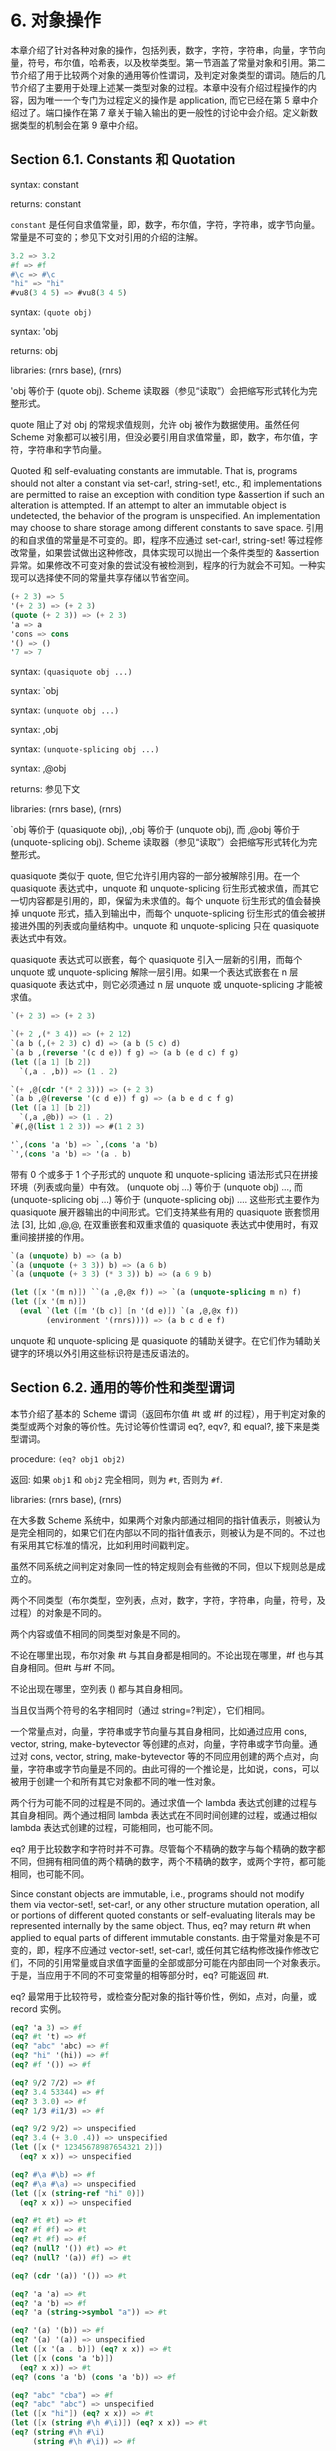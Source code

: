 #+OPTIONS: toc:nil
* 6. 对象操作

本章介绍了针对各种对象的操作，包括列表，数字，字符，字符串，向量，字节向量，符号，布尔值，哈希表，以及枚举类型。第一节涵盖了常量对象和引用。第二节介绍了用于比较两个对象的通用等价性谓词，及判定对象类型的谓词。随后的几节介绍了主要用于处理上述某一类型对象的过程。本章中没有介绍过程操作的内容，因为唯一一个专门为过程定义的操作是 application, 而它已经在第 5 章中介绍过了。端口操作在第 7 章关于输入输出的更一般性的讨论中会介绍。定义新数据类型的机制会在第 9 章中介绍。

** Section 6.1. Constants 和 Quotation

syntax: constant

returns: constant

~constant~ 是任何自求值常量，即，数字，布尔值，字符，字符串，或字节向量。常量是不可变的；参见下文对引用的介绍的注解。

#+BEGIN_SRC scheme
  3.2 => 3.2
  #f => #f
  #\c => #\c
  "hi" => "hi"
  #vu8(3 4 5) => #vu8(3 4 5)
#+END_SRC

syntax: ~(quote obj)~

syntax: 'obj

returns: obj

libraries: (rnrs base), (rnrs)

'obj 等价于 (quote obj). Scheme 读取器（参见“读取”）会把缩写形式转化为完整形式。

quote 阻止了对 obj 的常规求值规则，允许 obj 被作为数据使用。虽然任何 Scheme 对象都可以被引用，但没必要引用自求值常量，即，数字，布尔值，字符，字符串和字节向量。

Quoted 和 self-evaluating constants are immutable. That is, programs should not alter a constant via set-car!, string-set!, etc., 和 implementations are permitted to raise an exception with condition type &assertion if such an alteration is attempted. If an attempt to alter an immutable object is undetected, the behavior of the program is unspecified. An implementation may choose to share storage among different constants to save space.
引用的和自求值的常量是不可变的。即，程序不应通过 set-car!, string-set! 等过程修改常量，如果尝试做出这种修改，具体实现可以抛出一个条件类型的 &assertion 异常。如果修改不可变对象的尝试没有被检测到，程序的行为就会不可知。一种实现可以选择使不同的常量共享存储以节省空间。

#+BEGIN_SRC scheme
  (+ 2 3) => 5
  '(+ 2 3) => (+ 2 3)
  (quote (+ 2 3)) => (+ 2 3)
  'a => a
  'cons => cons
  '() => ()
  '7 => 7
#+END_SRC

syntax: ~(quasiquote obj ...)~

syntax: `obj

syntax: ~(unquote obj ...)~

syntax: ,obj

syntax: ~(unquote-splicing obj ...)~

syntax: ,@obj

returns: 参见下文

libraries: (rnrs base), (rnrs)

`obj 等价于 (quasiquote obj), ,obj 等价于 (unquote obj), 而 ,@obj 等价于 (unquote-splicing obj). Scheme 读取器（参见“读取”）会把缩写形式转化为完整形式。

quasiquote 类似于 quote, 但它允许引用内容的一部分被解除引用。在一个 quasiquote 表达式中，unquote 和 unquote-splicing 衍生形式被求值，而其它一切内容都是引用的，即，保留为未求值的。每个 unquote 衍生形式的值会替换掉 unquote 形式，插入到输出中，而每个 unquote-splicing 衍生形式的值会被拼接进外围的列表或向量结构中。unquote 和 unquote-splicing 只在 quasiquote 表达式中有效。

quasiquote 表达式可以嵌套，每个 quasiquote 引入一层新的引用，而每个 unquote 或 unquote-splicing 解除一层引用。如果一个表达式嵌套在 n 层 quasiquote 表达式中，则它必须通过 n 层 unquote 或 unquote-splicing 才能被求值。

#+BEGIN_SRC scheme
  `(+ 2 3) => (+ 2 3)

  `(+ 2 ,(* 3 4)) => (+ 2 12)
  `(a b (,(+ 2 3) c) d) => (a b (5 c) d)
  `(a b ,(reverse '(c d e)) f g) => (a b (e d c) f g)
  (let ([a 1] [b 2])
    `(,a . ,b)) => (1 . 2)

  `(+ ,@(cdr '(* 2 3))) => (+ 2 3)
  `(a b ,@(reverse '(c d e)) f g) => (a b e d c f g)
  (let ([a 1] [b 2])
    `(,a ,@b)) => (1 . 2)
  `#(,@(list 1 2 3)) => #(1 2 3)

  '`,(cons 'a 'b) => `,(cons 'a 'b)
  `',(cons 'a 'b) => '(a . b)
#+END_SRC

带有 0 个或多于 1 个子形式的 unquote 和 unquote-splicing 语法形式只在拼接环境（列表或向量）中有效。 (unquote obj ...) 等价于 (unquote obj) ..., 而 (unquote-splicing obj ...) 等价于 (unquote-splicing obj) .... 这些形式主要作为 quasiquote 展开器输出的中间形式。它们支持某些有用的 quasiquote 嵌套惯用法 [3], 比如 ,@,@, 在双重嵌套和双重求值的 quasiquote 表达式中使用时，有双重间接拼接的作用。

#+BEGIN_SRC scheme
  `(a (unquote) b) => (a b)
  `(a (unquote (+ 3 3)) b) => (a 6 b)
  `(a (unquote (+ 3 3) (* 3 3)) b) => (a 6 9 b)

  (let ([x '(m n)]) ``(a ,@,@x f)) => `(a (unquote-splicing m n) f)
  (let ([x '(m n)])
    (eval `(let ([m '(b c)] [n '(d e)]) `(a ,@,@x f))
          (environment '(rnrs)))) => (a b c d e f)
#+END_SRC

unquote 和 unquote-splicing 是 quasiquote 的辅助关键字。在它们作为辅助关键字的环境以外引用这些标识符是违反语法的。

** Section 6.2. 通用的等价性和类型谓词

本节介绍了基本的 Scheme 谓词（返回布尔值 #t 或 #f 的过程），用于判定对象的类型或两个对象的等价性。先讨论等价性谓词 eq?, eqv?, 和 equal?, 接下来是类型谓词。

procedure: ~(eq? obj1 obj2)~

返回: 如果 ~obj1~ 和 ~obj2~ 完全相同，则为 ~#t~, 否则为 ~#f~.

libraries: (rnrs base), (rnrs)

在大多数 Scheme 系统中，如果两个对象内部通过相同的指针值表示，则被认为是完全相同的，如果它们在内部以不同的指针值表示，则被认为是不同的。不过也有采用其它标准的情况，比如利用时间戳判定。

虽然不同系统之间判定对象同一性的特定规则会有些微的不同，但以下规则总是成立的。

    两个不同类型（布尔类型，空列表，点对，数字，字符，字符串，向量，符号，及过程）的对象是不同的。

    两个内容或值不相同的同类型对象是不同的。

    不论在哪里出现，布尔对象 #t 与其自身都是相同的。不论出现在哪里，#f 也与其自身相同。但#t 与#f 不同。

    不论出现在哪里，空列表 () 都与其自身相同。

    当且仅当两个符号的名字相同时（通过 string=?判定），它们相同。

    一个常量点对，向量，字符串或字节向量与其自身相同，比如通过应用 cons, vector, string, make-bytevector 等创建的点对，向量，字符串或字节向量。通过对 cons, vector, string, make-bytevector 等的不同应用创建的两个点对，向量，字符串或字节向量是不同的。由此可得的一个推论是，比如说，cons，可以被用于创建一个和所有其它对象都不同的唯一性对象。

    两个行为可能不同的过程是不同的。通过求值一个 lambda 表达式创建的过程与其自身相同。两个通过相同 lambda 表达式在不同时间创建的过程，或通过相似 lambda 表达式创建的过程，可能相同，也可能不同。

eq? 用于比较数字和字符时并不可靠。尽管每个不精确的数字与每个精确的数字都不同，但拥有相同值的两个精确的数字，两个不精确的数字，或两个字符，都可能相同，也可能不同。

Since constant objects are immutable, i.e., programs should not modify them via vector-set!, set-car!, or any other structure mutation operation, all or portions of different quoted constants or self-evaluating literals may be represented internally by the same object. Thus, eq? may return #t when applied to equal parts of different immutable constants.
由于常量对象是不可变的，即，程序不应通过 vector-set!, set-car!, 或任何其它结构修改操作修改它们，不同的引用常量或自求值字面量的全部或部分可能在内部由同一个对象表示。于是，当应用于不同的不可变常量的相等部分时，eq? 可能返回 #t.

eq? 最常用于比较符号，或检查分配对象的指针等价性，例如，点对，向量，或 record 实例。

#+BEGIN_SRC scheme
  (eq? 'a 3) => #f
  (eq? #t 't) => #f
  (eq? "abc" 'abc) => #f
  (eq? "hi" '(hi)) => #f
  (eq? #f '()) => #f

  (eq? 9/2 7/2) => #f
  (eq? 3.4 53344) => #f
  (eq? 3 3.0) => #f
  (eq? 1/3 #i1/3) => #f

  (eq? 9/2 9/2) => unspecified
  (eq? 3.4 (+ 3.0 .4)) => unspecified
  (let ([x (* 12345678987654321 2)])
    (eq? x x)) => unspecified

  (eq? #\a #\b) => #f
  (eq? #\a #\a) => unspecified
  (let ([x (string-ref "hi" 0)])
    (eq? x x)) => unspecified

  (eq? #t #t) => #t
  (eq? #f #f) => #t
  (eq? #t #f) => #f
  (eq? (null? '()) #t) => #t
  (eq? (null? '(a)) #f) => #t

  (eq? (cdr '(a)) '()) => #t

  (eq? 'a 'a) => #t
  (eq? 'a 'b) => #f
  (eq? 'a (string->symbol "a")) => #t

  (eq? '(a) '(b)) => #f
  (eq? '(a) '(a)) => unspecified
  (let ([x '(a . b)]) (eq? x x)) => #t
  (let ([x (cons 'a 'b)])
    (eq? x x)) => #t
  (eq? (cons 'a 'b) (cons 'a 'b)) => #f

  (eq? "abc" "cba") => #f
  (eq? "abc" "abc") => unspecified
  (let ([x "hi"]) (eq? x x)) => #t
  (let ([x (string #\h #\i)]) (eq? x x)) => #t
  (eq? (string #\h #\i)
       (string #\h #\i)) => #f

  (eq? '#vu8(1) '#vu8(1)) => unspecified
  (eq? '#vu8(1) '#vu8(2)) => #f
  (let ([x (make-bytevector 10 0)])
    (eq? x x)) => #t
  (let ([x (make-bytevector 10 0)])
    (eq? x (make-bytevector 10 0))) => #f

  (eq? '#(a) '#(b)) => #f
  (eq? '#(a) '#(a)) => unspecified
  (let ([x '#(a)]) (eq? x x)) => #t
  (let ([x (vector 'a)])
    (eq? x x)) => #t
  (eq? (vector 'a) (vector 'a)) => #f

  (eq? car car) => #t
  (eq? car cdr) => #f
  (let ([f (lambda (x) x)])
    (eq? f f)) => #t
  (let ([f (lambda () (lambda (x) x))])
    (eq? (f) (f))) => unspecified
  (eq? (lambda (x) x) (lambda (y) y)) => unspecified

  (let ([f (lambda (x)
             (lambda ()
               (set! x (+ x 1))
               x))])
    (eq? (f 0) (f 0))) => #f
#+END_SRC

procedure: ~(eqv? obj1 obj2)~

返回: 如果 ~obj1~ 和 ~obj2~ 相等，则为 ~#t~, 否则为 ~#f~.

libraries: (rnrs base), (rnrs)

eqv? 类似于 eq?, 只是 eqv? 对以下情况确定返回 #t: 被 char=? 判定为相等的两个字符，被 = 判定为相等 (a)，且不能被 eq? 和 eqv? 以外的任何操作区分 (b) 的两个数字。(b) 的一个推论是，在区分 -0.0 和+0.0 的系统中（比如那些基于 IEEE 浮点算术的系统），虽然 (= -0.0 +0.0) 为 #t, 但 (eqv? -0.0 +0.0) 为 #f. 这是因为一些操作，比如 /， 可以揭示出它们之间区别：

#+BEGIN_SRC scheme
  (/ 1.0 -0.0) => -inf.0
  (/ 1.0 +0.0) => +inf.0
#+END_SRC

类似的，虽然 3.0 和 3.0+0.0i 在数值上被认为是相等的，但如果 -0.0 和 0.0 为不同的表示形式，则 eqv? 会判定它们为不相等。

#+BEGIN_SRC scheme
  (= 3.0+0.0i 3.0) => #t
  (eqv? 3.0+0.0i 3.0) => #f
#+END_SRC

实参为 NaNs 时，eqv?返回的布尔值是未定义的。

~(eqv? +nan.0 (/ 0.0 0.0)) => unspecified~

eqv? 比起 eq?, 对具体实现的依赖较少，但通常对资源的消耗更大。

#+BEGIN_SRC scheme
  (eqv? 'a 3) => #f
  (eqv? #t 't) => #f
  (eqv? "abc" 'abc) => #f
  (eqv? "hi" '(hi)) => #f
  (eqv? #f '()) => #f

  (eqv? 9/2 7/2) => #f
  (eqv? 3.4 53344) => #f
  (eqv? 3 3.0) => #f
  (eqv? 1/3 #i1/3) => #f

  (eqv? 9/2 9/2) => #t
  (eqv? 3.4 (+ 3.0 .4)) => #t
  (let ([x (* 12345678987654321 2)])
    (eqv? x x)) => #t

  (eqv? #\a #\b) => #f
  (eqv? #\a #\a) => #t
  (let ([x (string-ref "hi" 0)])
    (eqv? x x)) => #t

  (eqv? #t #t) => #t
  (eqv? #f #f) => #t
  (eqv? #t #f) => #f
  (eqv? (null? '()) #t) => #t
  (eqv? (null? '(a)) #f) => #t

  (eqv? (cdr '(a)) '()) => #t

  (eqv? 'a 'a) => #t
  (eqv? 'a 'b) => #f
  (eqv? 'a (string->symbol "a")) => #t

  (eqv? '(a) '(b)) => #f
  (eqv? '(a) '(a)) => unspecified
  (let ([x '(a . b)]) (eqv? x x)) => #t
  (let ([x (cons 'a 'b)])
    (eqv? x x)) => #t
  (eqv? (cons 'a 'b) (cons 'a 'b)) => #f

  (eqv? "abc" "cba") => #f
  (eqv? "abc" "abc") => unspecified
  (let ([x "hi"]) (eqv? x x)) => #t
  (let ([x (string #\h #\i)]) (eqv? x x)) => #t
  (eqv? (string #\h #\i)
        (string #\h #\i)) => #f

  (eqv? '#vu8(1) '#vu8(1)) => unspecified
  (eqv? '#vu8(1) '#vu8(2)) => #f
  (let ([x (make-bytevector 10 0)])
    (eqv? x x)) => #t
  (let ([x (make-bytevector 10 0)])
    (eqv? x (make-bytevector 10 0))) => #f

  (eqv? '#(a) '#(b)) => #f
  (eqv? '#(a) '#(a)) => unspecified
  (let ([x '#(a)]) (eqv? x x)) => #t
  (let ([x (vector 'a)])
    (eqv? x x)) => #t
  (eqv? (vector 'a) (vector 'a)) => #f

  (eqv? car car) => #t
  (eqv? car cdr) => #f
  (let ([f (lambda (x) x)])
    (eqv? f f)) => #t
  (let ([f (lambda () (lambda (x) x))])
    (eqv? (f) (f))) => unspecified
  (eqv? (lambda (x) x) (lambda (y) y)) => unspecified

  (let ([f (lambda (x)
             (lambda ()
               (set! x (+ x 1))
               x))])
    (eqv? (f 0) (f 0))) => #f
#+END_SRC

procedure: ~(equal? obj1 obj2)~

返回: 如果 ~obj1~ 和 ~obj2~ 具有相同的结构和内容，则为 ~#t~, 否则为 ~#f~.

libraries: (rnrs base), (rnrs)

如果两个对象基于 eqv? 判定是相等的，则它们是 equal 的，如 string=? 的字符串，bytevector=? 的字节向量，cars 和 cdrs 都相等的点对，或相同长度，且对应元素都相等的向量。

equal? is required to terminate even for cyclic arguments 和 return #t "if 和 only if the (possibly infinite) unfoldings of its arguments into regular trees are equal as ordered trees" [24]. In essence, two values are equivalent, in the sense of equal?, if the structure of the two objects cannot be distinguished by any composition of pair 和 vector accessors along with the eqv?, string=?, 和 bytevector=? procedures for comparing data at the leaves.

如何高效实现 equal? 是很棘手的，而即使在一个很好的实现中，它也很可能比 eqv? 或 eq? 更消耗资源。

#+BEGIN_SRC scheme
  (equal? 'a 3) => #f
  (equal? #t 't) => #f
  (equal? "abc" 'abc) => #f
  (equal? "hi" '(hi)) => #f
  (equal? #f '()) => #f

  (equal? 9/2 7/2) => #f
  (equal? 3.4 53344) => #f
  (equal? 3 3.0) => #f
  (equal? 1/3 #i1/3) => #f

  (equal? 9/2 9/2) => #t
  (equal? 3.4 (+ 3.0 .4)) => #t
  (let ([x (* 12345678987654321 2)])
    (equal? x x)) => #t

  (equal? #\a #\b) => #f
  (equal? #\a #\a) => #t
  (let ([x (string-ref "hi" 0)])
    (equal? x x)) => #t

  (equal? #t #t) => #t
  (equal? #f #f) => #t
  (equal? #t #f) => #f
  (equal? (null? '()) #t) => #t
  (equal? (null? '(a)) #f) => #t

  (equal? (cdr '(a)) '()) => #t

  (equal? 'a 'a) => #t
  (equal? 'a 'b) => #f
  (equal? 'a (string->symbol "a")) => #t

  (equal? '(a) '(b)) => #f
  (equal? '(a) '(a)) => #t
  (let ([x '(a . b)]) (equal? x x)) => #t
  (let ([x (cons 'a 'b)])
    (equal? x x)) => #t
  (equal? (cons 'a 'b) (cons 'a 'b)) => #t

  (equal? "abc" "cba") => #f
  (equal? "abc" "abc") => #t
  (let ([x "hi"]) (equal? x x)) => #t
  (let ([x (string #\h #\i)]) (equal? x x)) => #t
  (equal? (string #\h #\i)
          (string #\h #\i)) => #t

  (equal? '#vu8(1) '#vu8(1)) => #t
  (equal? '#vu8(1) '#vu8(2)) => #f
  (let ([x (make-bytevector 10 0)])
    (equal? x x)) => #t
  (let ([x (make-bytevector 10 0)])
    (equal? x (make-bytevector 10 0))) => #t

  (equal? '#(a) '#(b)) => #f
  (equal? '#(a) '#(a)) => #t
  (let ([x '#(a)]) (equal? x x)) => #t
  (let ([x (vector 'a)])
    (equal? x x)) => #t
  (equal? (vector 'a) (vector 'a)) => #t

  (equal? car car) => #t
  (equal? car cdr) => #f
  (let ([f (lambda (x) x)])
    (equal? f f)) => #t
  (let ([f (lambda () (lambda (x) x))])
    (equal? (f) (f))) => unspecified
  (equal? (lambda (x) x) (lambda (y) y)) => unspecified

  (let ([f (lambda (x)
             (lambda ()
               (set! x (+ x 1))
               x))])
    (equal? (f 0) (f 0))) => #f

  (equal?
    (let ([x (cons 'x 'x)])
      (set-car! x x)
      (set-cdr! x x)
      x)
    (let ([x (cons 'x 'x)])
      (set-car! x x)
      (set-cdr! x x)
      (cons x x))) => #t
#+END_SRC

procedure: ~(boolean? obj)~

返回: 如果 ~obj~ 是 #t 或 #f，则为 ~#t~, 否则为 ~#f~.

libraries: (rnrs base), (rnrs)

boolean? 等价于 (lambda (x) (or (eq? x #t) (eq? x #f))).

#+BEGIN_SRC scheme
  (boolean? #t) => #t
  (boolean? #f) => #t
  (or (boolean? 't) (boolean? '())) => #f
#+END_SRC

procedure: ~(null? obj)~

返回: 如果 ~obj~ 是空列表，则为 ~#t~, 否则为 ~#f~.

libraries: (rnrs base), (rnrs)

null? 等价于 (lambda (x) (eq? x '())).

#+BEGIN_SRC scheme
  (null? '()) => #t
  (null? '(a)) => #f
  (null? (cdr '(a))) => #t
  (null? 3) => #f
  (null? #f) => #f
#+END_SRC

procedure: ~(pair? obj)~

返回: 如果 ~obj~ 是点对，则为 ~#t~, 否则为 ~#f~.

libraries: (rnrs base), (rnrs)

#+BEGIN_SRC scheme
  (pair? '(a b c)) => #t
  (pair? '(3 . 4)) => #t
  (pair? '()) => #f
  (pair? '#(a b)) => #f
  (pair? 3) => #f
#+END_SRC

procedure: ~(number? obj)~

返回: 如果 ~obj~ 是数字对象，则为 ~#t~, 否则为 ~#f~.

procedure: ~(complex? obj)~

返回: 如果 ~obj~ 是复数对象，则为 ~#t~, 否则为 ~#f~.

procedure: ~(real? obj)~

返回: 如果 ~obj~ 是实数对象，则为 ~#t~, 否则为 ~#f~.

procedure: ~(rational? obj)~

返回: 如果 ~obj~ 是有理数对象，则为 ~#t~, 否则为 ~#f~.

procedure: ~(integer? obj)~

返回: 如果 ~obj~ 是整数对象，则为 ~#t~, 否则为 ~#f~.

libraries: (rnrs base), (rnrs)

这些谓词形成了一个层次结构：任何整数都是有理数，任何有理数都是实数，任何实数都是复数，而任何复数都是数字。大多数实现不提供无理数的内部表示，所以所有实数通常也是有理数。

对于以不精确的 0 为虚部的复数，谓词 real?, rational?, 和 integer? 不会把它识别为实数，有理数或整数。

#+BEGIN_SRC scheme
  (integer? 1901) => #t
  (rational? 1901) => #t
  (real? 1901) => #t
  (complex? 1901) => #t
  (number? 1901) => #t

  (integer? -3.0) => #t
  (rational? -3.0) => #t
  (real? -3.0) => #t
  (complex? -3.0) => #t
  (number? -3.0) => #t

  (integer? 7+0i) => #t
  (rational? 7+0i) => #t
  (real? 7+0i) => #t
  (complex? 7+0i) => #t
  (number? 7+0i) => #t

  (integer? -2/3) => #f
  (rational? -2/3) => #t
  (real? -2/3) => #t
  (complex? -2/3) => #t
  (number? -2/3) => #t

  (integer? -2.345) => #f
  (rational? -2.345) => #t
  (real? -2.345) => #t
  (complex? -2.345) => #t
  (number? -2.345) => #t

  (integer? 7.0+0.0i) => #f
  (rational? 7.0+0.0i) => #f
  (real? 7.0+0.0i) => #f
  (complex? 7.0+0.0i) => #t
  (number? 7.0+0.0i) => #t

  (integer? 3.2-2.01i) => #f
  (rational? 3.2-2.01i) => #f
  (real? 3.2-2.01i) => #f
  (complex? 3.2-2.01i) => #t
  (number? 3.2-2.01i) => #t

  (integer? 'a) => #f
  (rational? '(a b c)) => #f
  (real? "3") => #f
  (complex? '#(1 2)) => #f
  (number? #\a) => #f
#+END_SRC

procedure: ~(real-valued? obj)~

返回: 如果 ~obj~ 是实数，则为 ~#t~, 否则为 ~#f~.

procedure: ~(rational-valued? obj)~

返回: 如果 ~obj~ 是有理数，则为 ~#t~, 否则为 ~#f~.

procedure: ~(integer-valued? obj)~

返回: 如果 ~obj~ 是整数，则为 ~#t~, 否则为 ~#f~.

libraries: (rnrs base), (rnrs)

这些谓词类似于 real?, rational?, 和 integer?, 但把以不精确的 0 为虚部的复数当作实数，有理数或整数。

#+BEGIN_SRC scheme
  (integer-valued? 1901) => #t
  (rational-valued? 1901) => #t
  (real-valued? 1901) => #t

  (integer-valued? -3.0) => #t
  (rational-valued? -3.0) => #t
  (real-valued? -3.0) => #t

  (integer-valued? 7+0i) => #t
  (rational-valued? 7+0i) => #t
  (real-valued? 7+0i) => #t

  (integer-valued? -2/3) => #f
  (rational-valued? -2/3) => #t
  (real-valued? -2/3) => #t

  (integer-valued? -2.345) => #f
  (rational-valued? -2.345) => #t
  (real-valued? -2.345) => #t

  (integer-valued? 7.0+0.0i) => #t
  (rational-valued? 7.0+0.0i) => #t
  (real-valued? 7.0+0.0i) => #t

  (integer-valued? 3.2-2.01i) => #f
  (rational-valued? 3.2-2.01i) => #f
  (real-valued? 3.2-2.01i) => #f
#+END_SRC

和 real?, rational?, 及 integer? 一样，这些谓词对所有非数字值返回 #f.

#+BEGIN_SRC scheme
  (integer-valued? 'a) => #f
  (rational-valued? '(a b c)) => #f
  (real-valued? "3") => #f
#+END_SRC

procedure: ~(char? obj)~

返回: 如果 ~obj~ 是字符，则为 ~#t~, 否则为 ~#f~.

libraries: (rnrs base), (rnrs)

#+BEGIN_SRC scheme
  (char? 'a) => #f
  (char? 97) => #f
  (char? #\a) => #t
  (char? "a") => #f
  (char? (string-ref (make-string 1) 0)) => #t
#+END_SRC

procedure: ~(string? obj)~

返回: 如果 ~obj~ 是字符串，则为 ~#t~, 否则为 ~#f~.

libraries: (rnrs base), (rnrs)

#+BEGIN_SRC scheme
  (string? "hi") => #t
  (string? 'hi) => #f
  (string? #\h) => #f
#+END_SRC

procedure: ~(vector? obj)~

返回: 如果 ~obj~ 是向量，则为 ~#t~, 否则为 ~#f~.

libraries: (rnrs base), (rnrs)

#+BEGIN_SRC scheme
  (vector? '#()) => #t
  (vector? '#(a b c)) => #t
  (vector? (vector 'a 'b 'c)) => #t
  (vector? '()) => #f
  (vector? '(a b c)) => #f
  (vector? "abc") => #f
#+END_SRC

procedure: ~(symbol? obj)~

返回: 如果 ~obj~ 是符号，则为 ~#t~, 否则为 ~#f~.

libraries: (rnrs base), (rnrs)

#+BEGIN_SRC scheme
  (symbol? 't) => #t
  (symbol? "t") => #f
  (symbol? '(t)) => #f
  (symbol? #\t) => #f
  (symbol? 3) => #f
  (symbol? #t) => #f
#+END_SRC

procedure: ~(procedure? obj)~

返回: 如果 ~obj~ 是过程，则为 ~#t~, 否则为 ~#f~.

libraries: (rnrs base), (rnrs)

#+BEGIN_SRC scheme
  (procedure? car) => #t
  (procedure? 'car) => #f
  (procedure? (lambda (x) x)) => #t
  (procedure? '(lambda (x) x)) => #f
  (call/cc procedure?) => #t
#+END_SRC

procedure: ~(bytevector? obj)~

返回: 如果 ~obj~ 是字节向量，则为 ~#t~, 否则为 ~#f~.

libraries: (rnrs bytevectors), (rnrs)

#+BEGIN_SRC scheme
  (bytevector? #vu8()) => #t
  (bytevector? '#()) => #f
  (bytevector? "abc") => #f
#+END_SRC

procedure: ~(hashtable? obj)~

返回: 如果 ~obj~ 是哈希表，则为 ~#t~, 否则为 ~#f~.

libraries: (rnrs hashtables), (rnrs)

#+BEGIN_SRC scheme
  (hashtable? (make-eq-hashtable)) => #t
  (hashtable? '(not a hash table)) => #f
#+END_SRC

** Section 6.3. 列表和点对

点对，或结构单元，是 Scheme 结构化对象类型的基础。点对最常见的用法是构造列表，列表是点对的有序序列，通过 cdr 字段一个接一个链接起来。列表的元素占据点对的 car 字段。在一个完全列表中，最后一个点对的 cdr 字段是空列表，(); 在一个不完全列表中，最后一个点对的 cdr 字段可以是除()以外的任何对象。

点对可用于构造二叉树。树结构中的每个点对是二叉树中的一个内部节点；它的 car 和 cdr 是节点的子节点。

完全列表打印为圆括号中由空白隔开的对象序列。匹配的方括号( [ ] )可用于替代圆括号。例如， (1 2 3) 和 (a [nested list]) 是完全列表。空列表写作 ().

不完全列表和树需要稍复杂一些的语法。一个单独的点对写作由空白和一个点分隔的两个对象，例如，(a . b). 这被称为点对记法。不完全列表和树也以点对记法书写；点在需要的时候显示，例如，(1 2 3 . 4) 或 ((1 . 2) . 3). 完全列表也可以写作点对的形式。例如， (1 2 3) 也可以写作 (1 . (2 . (3 . ()))).

通过使用 set-car! 或 set-cdr! 破坏性地更改点对的 car 或 cdr 字段，可以创造循环列表或环状图。这类列表不是完全列表。

Procedures that accept a list argument are required to detect that the list is improper only to the extent that they actually traverse the list far enough either (a) to attempt to operate on a non-list tail or (b) to loop indefinitely due to a circularity. For example, member need not detect that a list is improper if it actually finds the element being sought, 和 list-ref need never detect circularities, because its recursion is bounded by the index argument.
接受一个列表实参的过程，只在下列情况下需要检查列表是否是不完全的：它们对列表的遍历足够深，(a) 尝试操作一个非列表的尾部，或 (b) 基于环进行无限循环。例如，如果 member 找到了要找的元素，则它不需要检查列表是否是不完全的，而 list-ref 永远不需要检测列表是否为环，因为它的递归已经通过实参 index 限定了边界。

procedure: ~(cons obj1 obj2)~

returns: 一个新的点对，它的 car 和 cdr 是 obj1 和 obj2

libraries: (rnrs base), (rnrs)

cons 是点对构造过程。obj1 成为新点对的 car， 而 obj2 成为新点对的 cdr.

#+BEGIN_SRC scheme
  (cons 'a '()) => (a)
  (cons 'a '(b c)) => (a b c)
  (cons 3 4) => (3 . 4)
#+END_SRC

procedure: ~(car pair)~

returns: 点对的 car

libraries: (rnrs base), (rnrs)

空列表不是点对，所以实参不能是空列表。

#+BEGIN_SRC scheme
  (car '(a)) => a
  (car '(a b c)) => a
  (car (cons 3 4)) => 3
#+END_SRC

procedure: ~(cdr pair)~

returns: 点对的 cdr

libraries: (rnrs base), (rnrs)

空列表不是点对，所以实参不能是空列表。

#+BEGIN_SRC scheme
  (cdr '(a)) => ()
  (cdr '(a b c)) => (b c)
  (cdr (cons 3 4)) => 4
#+END_SRC

procedure: ~(set-car! pair obj)~

returns: unspecified

libraries: (rnrs mutable-pairs)

set-car! 把点对的 car 更改为 obj.

#+BEGIN_SRC scheme
  (let ([x (list 'a 'b 'c)])
    (set-car! x 1)
    x) => (1 b c)
#+END_SRC

procedure: ~(set-cdr! pair obj)~

returns: unspecified

libraries: (rnrs mutable-pairs)

set-cdr! 把点对的 cdr 更改为 obj.

#+BEGIN_SRC scheme
  (let ([x (list 'a 'b 'c)])
    (set-cdr! x 1)
    x) => (a . 1)
#+END_SRC

procedure: ~(caar pair)~

procedure: ~(cadr pair)~ =>

procedure: ~(cddddr pair)~

returns: 点对的 caar, cadr, ..., 或 cddddr

libraries: (rnrs base), (rnrs)

这些过程以至多四个 cars 和 cdrs 的组合定义。c 和 r 之间的 a 和 d 代表了对 car 或 cdr 的调用，顺序为从右到左。例如，应用于一个点对的过程 cadr，返回点对的 cdr 的 car，其等价于 (lambda (x) (car (cdr x))).

#+BEGIN_SRC scheme
  (caar '((a))) => a
  (cadr '(a b c)) => b
  (cdddr '(a b c d)) => (d)
  (cadadr '(a (b c))) => c
#+END_SRC

procedure: ~(list obj ...)~

returns: obj ... 组成的列表

libraries: (rnrs base), (rnrs)

list 等价于 (lambda x x).

#+BEGIN_SRC scheme
  (list) => ()
  (list 1 2 3) => (1 2 3)
  (list 3 2 1) => (3 2 1)
#+END_SRC

procedure: ~(cons* obj ... final-obj)~

returns: obj ... 组成的列表，以 final-obj 结束

libraries: (rnrs lists), (rnrs)

If the objects obj ... are omitted, the result is simply final-obj. Otherwise, a list of obj ... is constructed, as with list, except that the final cdr field is final-obj instead of (). If final-obj is not a list, the result is an improper list.
如果省略 obj ..., 则结果就是 final-obj. 不然，就和 list 一样，构造出一个 obj ... 组成的列表，只是最后的 cdr 字段由 final-obj 替代了 (). 如果 final-obj 不是列表，则结果是一个不完全列表。

#+BEGIN_SRC scheme
  (cons* '()) => ()
  (cons* '(a b)) => (a b)
  (cons* 'a 'b 'c) => (a b . c)
  (cons* 'a 'b '(c d)) => (a b c d)
#+END_SRC

procedure: ~(list? obj)~

返回: 如果 ~obj~ 是完全列表，则为 ~#t~, 否则为 ~#f~.

libraries: (rnrs base), (rnrs)

对于所有不完全列表，list? 一定返回 #f, 包括环状列表。list? 的定义参见第 67 页。

#+BEGIN_SRC scheme
  (list? '()) => #t
  (list? '(a b c)) => #t
  (list? 'a) => #f
  (list? '(3 . 4)) => #f
  (list? 3) => #f
  (let ([x (list 'a 'b 'c)])
    (set-cdr! (cddr x) x)
    (list? x)) => #f
#+END_SRC

procedure: ~(length list)~

returns: list 中的元素数量

libraries: (rnrs base), (rnrs)

length 可依如下定义，使用 67 页定义 list? 的龟兔赛跑算法的适配版本。

#+BEGIN_SRC scheme
  (define length
    (lambda (x)
      (define improper-list
        (lambda ()
          (assertion-violation 'length "not a proper list" x)))

      (let f ([h x] [t x] [n 0])
        (if (pair? h)
            (let ([h (cdr h)])
              (if (pair? h)
                  (if (eq? h t)
                      (improper-list)
                      (f (cdr h) (cdr t) (+ n 2)))
                  (if (null? h)
                      (+ n 1)
                      (improper-list))))
            (if (null? h)
                n
                (improper-list))))))

  (length '()) => 0
  (length '(a b c)) => 3
  (length '(a b . c)) => exception
  (length
   (let ([ls (list 'a 'b)])
     (set-cdr! (cdr ls) ls) => exception
     ls))
  (length
   (let ([ls (list 'a 'b)])
     (set-car! (cdr ls) ls) => 2
     ls))
#+END_SRC

procedure: ~(list-ref list n)~

returns: list 的第 n 个元素（基于 0）

libraries: (rnrs base), (rnrs)

n 必须是精确的非负整数，且小于 list 的长度。不带有错误检查的 list-ref 可以定义如下。

#+BEGIN_SRC scheme
  (define list-ref
    (lambda (ls n)
      (if (= n 0)
          (car ls)
          (list-ref (cdr ls) (- n 1)))))

  (list-ref '(a b c) 0) => a
  (list-ref '(a b c) 1) => b
  (list-ref '(a b c) 2) => c
#+END_SRC

procedure: ~(list-tail list n)~

returns: list 的第 n 个尾部（基于 0）

libraries: (rnrs base), (rnrs)

n 必须是精确的非负整数，且小于等于 list 的长度。结果不是拷贝；返回的尾部 eq? 于 list 的第 n 个 cdr（或 list 本身，如果 n 为 0）。

不带有错误检查的 list-tail 可以定义如下。

#+BEGIN_SRC scheme
  (define list-tail
    (lambda (ls n)
      (if (= n 0)
          ls
          (list-tail (cdr ls) (- n 1)))))

  (list-tail '(a b c) 0) => (a b c)
  (list-tail '(a b c) 2) => (c)
  (list-tail '(a b c) 3) => ()
  (list-tail '(a b c . d) 2) => (c . d)
  (list-tail '(a b c . d) 3) => d
  (let ([x (list 1 2 3)])
    (eq? (list-tail x 2)
         (cddr x))) => #t
#+END_SRC

procedure: ~(append)~

procedure: ~(append list ... obj)~

returns: 输入列表的串联

libraries: (rnrs base), (rnrs)

append 返回一个新的列表，其中元素依次为：第一个列表中的元素，第二个列表中的元素，第三个列表中的元素，等等。对于所有实参，新列表由新生成的点对构成，除了最后一个实参；最后一个实参（不必是列表）被直接放置于新结构的末尾。不带有错误检查的的 append 可以定义如下。

#+BEGIN_SRC scheme
  (define append
    (lambda args
      (let f ([ls '()] [args args])
        (if (null? args)
            ls
            (let g ([ls ls])
              (if (null? ls)
                  (f (car args) (cdr args))
                  (cons (car ls) (g (cdr ls)))))))))

  (append '(a b c) '()) => (a b c)
  (append '() '(a b c)) => (a b c)
  (append '(a b) '(c d)) => (a b c d)
  (append '(a b) 'c) => (a b . c)
  (let ([x (list 'b)])
    (eq? x (cdr (append '(a) x)))) => #t
#+END_SRC

procedure: ~(reverse list)~

returns: list 中的元素逆向排序后组成的新列表

libraries: (rnrs base), (rnrs)

不带有错误检查的 reverse 可以定义如下。

#+BEGIN_SRC scheme
  (define reverse
    (lambda (ls)
      (let rev ([ls ls] [new '()])
        (if (null? ls)
            new
            (rev (cdr ls) (cons (car ls) new))))))

  (reverse '()) => ()
  (reverse '(a b c)) => (c b a)
#+END_SRC

procedure: ~(memq obj list)~

procedure: ~(memv obj list)~

procedure: ~(member obj list)~

returns: list 中第一个 car 等于 obj 的尾部，或 #f

libraries: (rnrs lists), (rnrs)

这些过程按顺序遍历实参 list, 比较 obj 和 list 中的元素。如果找到了等于 obj 的对象，则返回 list 中第一个元素为此对象的尾段。如果 list 中等于 obj 的对象多于 1 个，则返回第一个首元素等于 obj 的尾段。如果没有找到等于 obj 的对象，则返回#f. memq 的相等性测试使用 eq?, memv 使用 eqv?, 而 member 使用 equal?.

这些过程最常用作谓词，但它们的名字不以问题结尾，因为它们返回一个有用的真值，而不是#t. 不带有错误检查的 memq 可以定义如下。

#+BEGIN_SRC scheme
  (define memq
    (lambda (x ls)
      (cond
       [(null? ls) #f]
       [(eq? (car ls) x) ls]
       [else (memq x (cdr ls))])))
#+END_SRC

memv 和 member 的定义类似，分别以 eqv? 和 equal? 替换 eq?.

#+BEGIN_SRC scheme
  (memq 'a '(b c a d e)) => (a d e)
  (memq 'a '(b c d e g)) => #f
  (memq 'a '(b a c a d a)) => (a c a d a)

  (memv 3.4 '(1.2 2.3 3.4 4.5)) => (3.4 4.5)
  (memv 3.4 '(1.3 2.5 3.7 4.9)) => #f
  (let ([ls (list 'a 'b 'c)])
    (set-car! (memv 'b ls) 'z)
    ls) => (a z c)

  (member '(b) '((a) (b) (c))) => ((b) (c))
  (member '(d) '((a) (b) (c))) => #f
  (member "b" '("a" "b" "c")) => ("b" "c")

  (let ()
    (define member?
      (lambda (x ls)
        (and (member x ls) #t)))
    (member? '(b) '((a) (b) (c)))) => #t

  (define count-occurrences
    (lambda (x ls)
      (cond
       [(memq x ls) =>
        (lambda (ls)
          (+ (count-occurrences x (cdr ls)) 1))]
       [else 0])))

  (count-occurrences 'a '(a b c d a)) => 2
#+END_SRC

procedure: ~(memp procedure list)~

returns: list 中第一个其 car 字段传入 procedure 返回 #t 的尾段，或#f

libraries: (rnrs lists), (rnrs)

procedure should accept one argument 和 return a single value. It should not modify list.
procedure 应该接受 1 个实参，并返回一个单个值。它不应修改 list.

#+BEGIN_SRC scheme
  (memp odd? '(1 2 3 4)) => (1 2 3 4)
  (memp even? '(1 2 3 4)) => (2 3 4)
  (let ([ls (list 1 2 3 4)])
    (eq? (memp odd? ls) ls)) => #t
  (let ([ls (list 1 2 3 4)])
    (eq? (memp even? ls) (cdr ls))) => #t
  (memp odd? '(2 4 6 8)) => #f
#+END_SRC

procedure: ~(remq obj list)~

procedure: ~(remv obj list)~

procedure: ~(remove obj list)~

returns: list 中所有不等于 obj 的元素组成的列表

libraries: (rnrs lists), (rnrs)

这些过程遍历实参 list, 移除所有等于 obj 的对象。输出列表中保留的元素和它们在输入列表中出现的顺序一致。如果一个列表的尾段（包括列表自身）不包含任何 obj, 则结果列表中对应的尾段可能与输入列表中的相应尾段相同（基于 eq? 判断）。

remq 的相等性测试基于 eq?, remv 基于 eqv?, 而 remove 基于 equal?.

#+BEGIN_SRC scheme
  (remq 'a '(a b a c a d)) => (b c d)
  (remq 'a '(b c d)) => (b c d)

  (remv 1/2 '(1.2 1/2 0.5 3/2 4)) => (1.2 0.5 3/2 4)

  (remove '(b) '((a) (b) (c))) => ((a) (c))
#+END_SRC

procedure: ~(remp procedure list)~

returns: list 中应用 procedure 返回 #f 的元素组成的列表

libraries: (rnrs lists), (rnrs)

procedure 应该接受一个参数，并返回一个单个值。它不应修改 list.

remp 把 procedure 应用于列表中的每个元素，并返回一个列表，其中只包含使 procedure 返回 #f 的元素。返回列表中的元素与它们在原列表中出现的顺序是一致的。

#+BEGIN_SRC scheme
  (remp odd? '(1 2 3 4)) => (2 4)
  (remp
   (lambda (x) (and (> x 0) (< x 10)))
   '(-5 15 3 14 -20 6 0 -9)) => (-5 15 14 -20 0 -9)
#+END_SRC

procedure: ~(filter procedure list)~

returns: list 中应用 procedure 返回真值的元素组成的列表

libraries: (rnrs lists), (rnrs)

procedure 应该接受一个参数，并返回一个单个值。它不应修改 list.

filter 把 procedure 应用于列表中的每个元素，并返回一个列表，其中只包含使 procedure 返回真值的元素。返回列表中的元素与它们在原列表中出现的顺序是一致的。

#+BEGIN_SRC scheme
  (filter odd? '(1 2 3 4)) => (1 3)
  (filter
   (lambda (x) (and (> x 0) (< x 10)))
   '(-5 15 3 14 -20 6 0 -9)) => (3 6)
#+END_SRC

procedure: ~(partition procedure list)~

returns: 参见下文

libraries: (rnrs lists), (rnrs)

procedure 应该接受一个参数，并返回一个单个值。它不应修改 list.

partition 把 procedure 应用于列表中的每个元素，并返回两个值：一个只包含使 procedure 返回真值的元素组成的列表，和一个只包含使 procedure 返回 #f 的元素组成的列表。返回列表中的元素与它们在原列表中出现的顺序是一致的。

#+BEGIN_SRC scheme
  (partition odd? '(1 2 3 4)) => (1 3)
  (2 4)
  (partition
   (lambda (x) (and (> x 0) (< x 10)))
   '(-5 15 3 14 -20 6 0 -9)) => (3 6)
  (-5 15 14 -20 0 -9)
#+END_SRC

partition 返回的值也可以通过分别调用 filter 和 remp 得到，但这样需要对列表中的每个元素调用两次 procedure.

procedure: ~(find procedure list)~

returns: list 中使 procedure 返回真值的第一个元素，或 #f

libraries: (rnrs lists), (rnrs)

procedure 应该接受一个参数，并返回一个单个值。它不应修改 list.

find 依序遍历实参 list, 轮流对每个元素应用 procedure. 如果 procedure 对给定元素返回一个真值，则 find 返回此元素，并且不再对其它元素应用 procedure. 如果 procedure 对 list 中的每个元素都返回 #f, 则 find 返回 #f.

如果一个程序必须区分在 list 中找到的是 #f 还是找不到任何元素，则应该使用 memp.

#+BEGIN_SRC scheme
  (find odd? '(1 2 3 4)) => 1
  (find even? '(1 2 3 4)) => 2
  (find odd? '(2 4 6 8)) => #f
  (find not '(1 a #f 55)) => #f
#+END_SRC

procedure: ~(assq obj alist)~

procedure: ~(assv obj alist)~

procedure: ~(assoc obj alist)~

returns: alist 中 car 字段等于 obj 的第一个元素，或 #f

libraries: (rnrs lists), (rnrs)

实参 alist 必须是关联列表。关联列表是一种完全列表，其元素是形如 (key . value) 的键值对。在存储特定对象（键）及其相关的信息（值）时，关联列表很有用。

这些过程遍历关联列表，测试每个键与 obj 的相等性。如果找到一个相等的键，则返回此键值对。否则，返回 #f.

assq 的相等性测试基于 eq?, assv 基于 eqv?, 而 assoc 基于 equal?. 不带有错误检测的 assq 可以定义如下。

#+BEGIN_SRC scheme
  (define assq
    (lambda (x ls)
      (cond
       [(null? ls) #f]
       [(eq? (caar ls) x) (car ls)]
       [else (assq x (cdr ls))])))
#+END_SRC

assv 和 assoc 的定义类似，分别以 eqv? 和 equal? 替代 eq?.

#+BEGIN_SRC scheme
  (assq 'b '((a . 1) (b . 2))) => (b . 2)
  (cdr (assq 'b '((a . 1) (b . 2)))) => 2
  (assq 'c '((a . 1) (b . 2))) => #f

  (assv 2/3 '((1/3 . 1) (2/3 . 2))) => (2/3 . 2)
  (assv 2/3 '((1/3 . a) (3/4 . b))) => #f

  (assoc '(a) '(((a) . a) (-1 . b))) => ((a) . a)
  (assoc '(a) '(((b) . b) (a . c))) => #f

  (let ([alist (list (cons 2 'a) (cons 3 'b))])
    (set-cdr! (assv 3 alist) 'c)
    alist) => ((2 . a) (3 . c))
#+END_SRC

12.7 节给出的解释器把环境表示为关联列表，并把 assq 用于变量查找和赋值。

procedure: ~(assp procedure alist)~

returns: alist 中 car 字段值使 procedure 返回真值的第一个元素，或 #f

libraries: (rnrs lists), (rnrs)

alist 必须是关联列表。关联列表是一种完全列表，其元素是形如 (key . value) 的键值对。procedure 应当接受一个实参，并返回一个单个值。它不应修改 list.

#+BEGIN_SRC scheme
  (assp odd? '((1 . a) (2 . b))) => (1 . a)
  (assp even? '((1 . a) (2 . b))) => (2 . b)
  (let ([ls (list (cons 1 'a) (cons 2 'b))])
    (eq? (assp odd? ls) (car ls))) => #t
  (let ([ls (list (cons 1 'a) (cons 2 'b))])
    (eq? (assp even? ls) (cadr ls))) => #t
  (assp odd? '((2 . b))) => #f
#+END_SRC

procedure: ~(list-sort predicate list)~

returns: list 中的元素根据 predicate 排序后组成的列表

libraries: (rnrs sorting), (rnrs)

predicate 应当是个过程，它接受两个实参，并且，当它的第一个实参在排序后的列表中必须排在第二个实参之前时返回 #t. 即，如果 predicate 应用于两个元素 x 和 y, 且在输入列表中 x 排在 y 后面，它应该只在 x 应当于输出列表中排在 y 前面时返回真。如果满足这一限制，list-sort 就是执行稳定的排序，即，根据 predicate，两个元素只在必要时重新排序。它并不移除重复元素。这个过程至多会调用 predicate nlog^n 次，其中 n 是 list 的长度。

#+BEGIN_SRC scheme
  (list-sort < '(3 4 2 1 2 5)) => (1 2 2 3 4 5)
  (list-sort > '(0.5 1/2)) => (0.5 1/2)
  (list-sort > '(1/2 0.5)) => (1/2 0.5)
  (list->string
   (list-sort char>?
              (string->list "hello"))) => "ollhe"
#+END_SRC

** Section 6.4. 数字

Scheme 数字可以被分类为整数，有理数，实数，或复数。这种分类是层次结构的，其中所有整数是有理数，所有有理数是实数，而所有实数是复数。6.2 节中介绍的谓词 integer?, rational?, real?, 以及 complex? 用于判定数字属于其中哪个类别。

Scheme 数字也可以被分类为精确的或不精确的——基于派生出数字的操作的特性，以及这些操作的输入。谓词 exact? 和 inexact? 可以被用于判定一个数字的精确性。Scheme 中，大多数对数字的操作会保留精确性：如果给出精确的操作数，则返回精确值，如果给出不精确的操作数，或给出精确与不精确操作数的组合，则返回不精确值。

精确整数和有理数的运算通常支持任意精度；整数或比值的分子分母的大小只受限于系统的存储空间。虽然也可以用其它表示形式，但不精确数通常表示为由主机硬件或系统软件支持的浮点数。复数通常表示为有序点对（实部，虚部），其中实部和虚部是精确整数，精确有理数，或浮点数。

Scheme 数字以一种很直接的方式书写，与常规没有多少不同。一个精确整数通常写为一个数字序列，前面带有一个可选的符号。例如，3, +19, -100000, 以及 208423089237489374, 都表示精确的整数。

有理数通常写作以斜线 (/) 分隔的两个数字序列，前面带有一个可选的符号。例如，3/4, -6/5, and 1/1208203823 都是精确的有理数。读取时，比值会被直接归约为最简形式，甚至可能归约为一个精确整数。

不精确的实数通常写作浮点数或科学记数法。浮点数记法由一个数字序列接着一个小数点再接着一个数字序列构成，前面带有一个可选的符号。科学计数法由一个可选的符号，一个数字序列，一个可选的小数点，接着另一个数字串，和一个指数构成；指数写作字母 e 后面跟着一个可选的符号和一个数字序列。例如，1.0 和 -200.0 是有效的不精确整数，而 1.5, 0.034, -10e-10 和 1.5e-5 是有效的不精确有理数。指数即是其前面数字所有乘以的 10 的幂次，所以 2e3 等价于 2000.0.

在使用浮点记法或科学记数法时，尾数宽度 |w 可能作为实数或复数的实部的后缀出现。尾数宽度 w 表示了数字表示形式的有效位数。尾数宽度默认为 53（标准化 IEEE 双精度浮点数的有效位数）或更多。对于非标准化的 IEEE 双精度浮点数，尾数宽度小于 53. 如果一个实现不能以指定的尾数宽度表示一个数字，在可能的情况下，它会采用至少达到要求的有效位数的表示形式，否则，它会使用它的最大尾数宽度的表示形式。

精确和不精确的实数，写作精确或不精确的整数或有理数；对于非有理数（即无理数），Scheme 没有预设的语法。

Complex numbers may be written in either rectangular or polar form. In rectangular form, a complex number is written as x+yi or x-yi, where x is an integer, rational, or real number and y is an unsigned integer, rational, or real number. The real part, x, may be omitted, in which case it is assumed to be zero. For example, 3+4i, 3.2-3/4i, +i, and -3e-5i are complex numbers written in rectangular form. In polar form, a complex number is written as x@y, where x and y are integer, rational, or real numbers. For example, 1.1@1.764 and -1@-1/2 are complex numbers written in polar form.
复数可以写作直角坐标或极坐标的形式。直角坐标形式中，复数写作 x+yi 或 x-yi, 其中 x 是整数，有理数或实数，y 是无符号整数，有理数，或实数。实部 x 可以省略，此时它被当作 0. 例如，3+4i, 3.2-3/4i, +i, and -3e-5i 是写作直角坐标形式的复数。极坐标形式中，复数写作 x@y, 其中 x 和 y 是整数，有理数，或实数。例如，1.1@1.764 and -1@-1/2 是写作极坐标形式的复数。

The syntaxes +inf.0 and -inf.0 represent inexact real numbers that represent positive and negative infinity. The syntaxes +nan.0 and -nan.0 represent an inexact "not-a-number" (NaN) value. Infinities may be produced by dividing inexact positive and negative values by inexact zero, and NaNs may also be produced by dividing inexact zero by inexact zero, among other ways.
表示不精确实数的语法形式 +inf.0 和 -inf.0 表示正、负无穷。语法形式 +nan.0 和 -nan.0 表示不精确的没有数值(NaN). 无穷值可以通过不精确的正数或负数除以不精确的 0 生成，而 NaNs 可以通过不精确的 0 除以不精确的 0 生成，此外还有其它一些方法。

The exactness of a numeric representation may be overridden by preceding the representation by either #e or #i. #e forces the number to be exact, and #i forces it to be inexact. For example, 1, #e1, 1/1, #e1/1, #e1.0, and #e1e0 all represent the exact integer 1, and #i3/10, 0.3, #i0.3, and 3e-1 all represent the inexact rational 0.3.
通过在表示形式前添加 #e 或 #i, 可以重载数字表示形式的精确性。#e 强制数字为精确的，而#i 强制数字为不精确的。例如，1, #e1, 1/1, #e1/1, #e1.0, 以及 #e1e0 都表示精确整数 1, 而 #i3/10, 0.3, #i0.3, 以及 3e-1 都表示不精确的有理数 0.3.

数字默认以基数 10 书写，但是可以使用特定的前缀 #b (二进制), #o (八进制), #d (十进制), and #x (十六进制)指定基数 2，8，10，或 16.对于基数 16，字母 a 至 f 或 A 至 F 作为额外需要的数字以表达数位值 10 至 15。例如， #b10101 是 21_10 的等价二进制数, #o72 是 58_10 的等价八进制数，#xC7 是 199_10 的等价十六进制数。写作浮点数或科学记数法总是采用基数 10.

基数和精确性前缀同时使用时，可以以任何顺序出现。

A Scheme implementation may support more than one size of internal representation for inexact quantities. The exponent markers s (short), f (single), d (double), and l (long) may appear in place of the default exponent marker e to override the default size for numbers written in scientific notation. In implementations that support multiple representations, the default size has at least as much precision as double.
一个 Scheme 实现对于不精确数值的内部表示，可能支持不只一种精度。在科学记数法中，指数标记 s (短), f (单), d (双), 以及 l (长)可以替代默认的指数标记 e，以覆盖数字的默认精度。在支持多种表示形式的实现中，默认精度至少为双精度。

第 459 页给出了 Scheme 数字的精确语法。

Any number can be written in a variety of different ways, but the system printer (invoked by put-datum, write, and display) and number->string express numbers in a compact form, using the fewest number of digits necessary to retain the property that, when read, the printed number is identical to the original number.
所有数字都可以写作多种不同的形式，但是系统打印器（通过 put-datum, write, 以及 display 调用）和 number->string 以一种紧凑的形式表示数字，使用能够保持属性所必要的最少数位——在读取时，打印出的数字与原数字是一样的。

The remainder of this section describes "generic arithmetic" procedures that operate on numbers. The two sections that follow this section describe operations specific to fixnums and flonums, which are representations of exact, fixed-precision integer values and inexact real values.
本节的剩余部分介绍了数字操作的“通用算术”过程。之后的两节介绍了专用于 fixnums 和 flonums 的操作，此两者分别表示精确的固定精度整数值和不精确的实数。

本节中的过程所接受的数字实参类型，由参数名暗示：num 意指复数（即，所有数字），real 意指实数，rat 意指有理数，而 int 意指整数。如果需要的是 real, rat 或 int, 则实参必须是 real?, rational?, 或 integer? 所判定的实数，有理数，或整数，即，数字的虚部必须是精确的 0. 在需要精确整数的场合，会使用名字 exint. 在每种情况下，名字后面都可能会有后缀，如，int2.

procedure: ~(exact? num)~

返回: 如果 num 是精确的，则为 ~#t~, 否则为 ~#f~.

libraries: (rnrs base), (rnrs)

#+BEGIN_SRC scheme
  (exact? 1) => #t
  (exact? -15/16) => #t
  (exact? 2.01) => #f
  (exact? #i77) => #f
  (exact? #i2/3) => #f
  (exact? 1.0-2i) => #f
#+END_SRC

procedure: ~(inexact? num)~

返回: 如果 num 是不精确的，则为 ~#t~, 否则为 ~#f~.

libraries: (rnrs base), (rnrs)

#+BEGIN_SRC scheme
  (inexact? -123) => #f
  (inexact? #i123) => #t
  (inexact? 1e23) => #t
  (inexact? +i) => #f
#+END_SRC

procedure: ~(= num1 num2 num3 ...)~

procedure: ~(< real1 real2 real3 ...)~

procedure: ~(> real1 real2 real3 ...)~

procedure: ~(<= real1 real2 real3 ...)~

procedure: ~(>= real1 real2 real3 ...)~

返回: 如果关系成立，则为 ~#t~, 否则为 ~#f~.

libraries: (rnrs base), (rnrs)

The predicate = returns #t if its arguments are equal. The predicate < returns #t if its arguments are monotonically increasing, i.e., each argument is greater than the preceding ones, while > returns #t if its arguments are monotonically decreasing. The predicate <= returns #t if its arguments are monotonically nondecreasing, i.e., each argument is not less than the preceding ones, while >= returns #t if its arguments are monotonically nonincreasing.
谓词 =在其实参相等时返回#t。谓词 <在其实参单调递增时返回#t，即，每个实参都大于它前一个实参，而 >在其实参单调递减时返回#t。谓词 <=在其实参单调非递减时返回#t，即，每个实参不小于它前一个实参，而 >=在其实参单调非递增时返回#t。只传入一个实参时，这些谓词均返回#t。

如同参数名所暗示的， = 定义为接受复数实参，而其它关系谓词则定义为只接受实数实参。若两个复数的实部和虚部均相等，则它们被判定为相等。涉及 NaNs 的比较均返回 #f.

#+BEGIN_SRC scheme
  (= 7 7) => #t
  (= 7 9) => #f

  (< 2e3 3e2) => #f
  (<= 1 2 3 3 4 5) => #t
  (<= 1 2 3 4 5) => #t

  (> 1 2 2 3 3 4) => #f
  (>= 1 2 2 3 3 4) => #f

  (= -1/2 -0.5) => #t
  (= 2/3 .667) => #f
  (= 7.2+0i 7.2) => #t
  (= 7.2-3i 7) => #f

  (< 1/2 2/3 3/4) => #t
  (> 8 4.102 2/3 -5) => #t

  (let ([x 0.218723452])
    (< 0.210 x 0.220)) => #t

  (let ([i 1] [v (vector 'a 'b 'c)])
    (< -1 i (vector-length v))) => #t

  (apply < '(1 2 3 4)) => #t
  (apply > '(4 3 3 2)) => #f

  (= +nan.0 +nan.0) => #f
  (< +nan.0 +nan.0) => #f
  (> +nan.0 +nan.0) => #f
  (>= +inf.0 +nan.0) => #f
  (>= +nan.0 -inf.0) => #f
  (> +nan.0 0.0) => #f
#+END_SRC

procedure: ~(+ num ...)~

returns: 实参 num ... 的和

libraries: (rnrs base), (rnrs)

不带实参调用时， + 返回 0.

#+BEGIN_SRC scheme
  (+) => 0
  (+ 1 2) => 3
  (+ 1/2 2/3) => 7/6
  (+ 3 4 5) => 12
  (+ 3.0 4) => 7.0
  (+ 3+4i 4+3i) => 7+7i
  (apply + '(1 2 3 4 5)) => 15
#+END_SRC

procedure: ~(- num)~

returns: num 的加法逆元

procedure: ~(- num1 num2 num3 ...)~

returns: num1 与 num2 num3 ... 之和的差

libraries: (rnrs base), (rnrs)

#+BEGIN_SRC scheme
  (- 3) => -3
  (- -2/3) => 2/3
  (- 4 3.0) => 1.0
  (- 3.25+4.25i 1/4+1/4i) => 3.0+4.0i
  (- 4 3 2 1) => -2
#+END_SRC

procedure: ~(* num ...)~

returns: num ... 的积

libraries: (rnrs base), (rnrs)

不带实参调用时， * 返回 1.

#+BEGIN_SRC scheme
  (*) => 1
  (* 3.4) => 3.4
  (* 1 1/2) => 1/2
  (* 3 4 5.5) => 66.0
  (* 1+2i 3+4i) => -5+10i
  (apply * '(1 2 3 4 5)) => 120
#+END_SRC

procedure: ~(/ num)~

returns: num 的乘法逆元

procedure: ~(/ num1 num2 num3 ...)~

returns: num1 除以 num2 num3 ... 之积的结果

libraries: (rnrs base), (rnrs)

#+BEGIN_SRC scheme
  (/ -17) => -1/17
  (/ 1/2) => 2
  (/ .5) => 2.0
  (/ 3 4) => 3/4
  (/ 3.0 4) => .75
  (/ -5+10i 3+4i) => 1+2i
  (/ 60 5 4 3 2) => 1/2
#+END_SRC

procedure: ~(zero? num)~

返回: 如果 num 为 0，则为 ~#t~, 否则为 ~#f~.

libraries: (rnrs base), (rnrs)

zero? 等价于 (lambda (x) (= x 0)).

#+BEGIN_SRC scheme
  (zero? 0) => #t
  (zero? 1) => #f
  (zero? (- 3.0 3.0)) => #t
  (zero? (+ 1/2 1/2)) => #f
  (zero? 0+0i) => #t
  (zero? 0.0-0.0i) => #t
#+END_SRC

procedure: ~(positive? real)~

返回: 如果 real 大于 0，则为 ~#t~, 否则为 ~#f~.

libraries: (rnrs base), (rnrs)

positive? 等价于 (lambda (x) (> x 0)).

#+BEGIN_SRC scheme
  (positive? 128) => #t
  (positive? 0.0) => #f
  (positive? 1.8e-15) => #t
  (positive? -2/3) => #f
  (positive? .001-0.0i) => exception: not a real number
#+END_SRC

procedure: ~(negative? real)~

返回: 如果 real 小于 0，则为 ~#t~, 否则为 ~#f~.

libraries: (rnrs base), (rnrs)

negative? 等价于 (lambda (x) (< x 0)).

#+BEGIN_SRC scheme
  (negative? -65) => #t
  (negative? 0) => #f
  (negative? -0.0121) => #t
  (negative? 15/16) => #f
  (negative? -7.0+0.0i) => exception: not a real number
#+END_SRC

procedure: ~(even? int)~

返回: 如果 int 是偶数，则为 ~#t~, 否则为 ~#f~.

procedure: ~(odd? int)~

返回: 如果 int 是奇数，则为 ~#t~, 否则为 ~#f~.

libraries: (rnrs base), (rnrs)

#+BEGIN_SRC scheme
  (even? 0) => #t
  (even? 1) => #f
  (even? 2.0) => #t
  (even? -120762398465) => #f
  (even? 2.0+0.0i) => exception: not an integer

  (odd? 0) => #f
  (odd? 1) => #t
  (odd? 2.0) => #f
  (odd? -120762398465) => #t
  (odd? 2.0+0.0i) => exception: not an integer
#+END_SRC

procedure: ~(finite? real)~

返回: 如果 ~real~ 是有限值，则为 ~#t~, 否则为 ~#f~.

procedure: ~(infinite? real)~

返回: 如果 ~real~ 是无限值，则为 ~#t~, 否则为 ~#f~.

procedure: ~(nan? real)~

返回: 如果 ~real~ 是 NaN，则为 ~#t~, 否则为 ~#f~.

libraries: (rnrs base), (rnrs)

#+BEGIN_SRC scheme
  (finite? 2/3) => #t
  (infinite? 2/3) => #f
  (nan? 2/3) => #f

  (finite? 3.1415) => #t
  (infinite? 3.1415) => #f
  (nan? 3.1415) => #f

  (finite? +inf.0) => #f
  (infinite? -inf.0) => #t
  (nan? -inf.0) => #f

  (finite? +nan.0) => #f
  (infinite? +nan.0) => #f
  (nan? +nan.0) => #t
#+END_SRC

procedure: ~(quotient int1 int2)~

returns: int1 和 int2 的整数商

procedure: ~(remainder int1 int2)~

returns: int1 和 int2 的整数余数

procedure: ~(modulo int1 int2)~

returns: int1 和 int2 的整数模

libraries: (rnrs r5rs)

remainder 的结果与 int1 的符号相同，而 modulo 的结果与 int2 的符号相同。

#+BEGIN_SRC scheme
  (quotient 45 6) => 7
  (quotient 6.0 2.0) => 3.0
  (quotient 3.0 -2) => -1.0

  (remainder 16 4) => 0
  (remainder 5 2) => 1
  (remainder -45.0 7) => -3.0
  (remainder 10.0 -3.0) => 1.0
  (remainder -17 -9) => -8

  (modulo 16 4) => 0
  (modulo 5 2) => 1
  (modulo -45.0 7) => 4.0
  (modulo 10.0 -3.0) => -2.0
  (modulo -17 -9) => -8
#+END_SRC

procedure: ~(div x_1 x_2)~

procedure: ~(mod x_1 x_2)~

procedure: ~(div-and-mod x_1 x_2)~

returns: 参见下文

libraries: (rnrs base), (rnrs)

如果 x_1 和 x_2 是精确的，则 x_2 一定不能为 0. 这些过程实现了数论整数除法，其中 div 操作求商，而 mod 操作求余数或模，但每种情况均被扩展为可以处理实数。

(div x_1 x_2) 的值 n_d 是一个整数，而 (mod x_1 x_2) 的值 x_m 是一个实数，满足 x_1 = n_d · x_2 + x_m 且 0 ≤ x_m < |x_2|. 在某个实现无法以一个数字对象表示这些算式得出的数学结果时，div 和 mod 返回一个未定义数或抛出一个条件类型的 &implementation-restriction 异常。

div-and-mod 过程的行为如同如下定义。

~(define (div-and-mod x_1 x_2) (values (div x_1 x_2) (mod x_1 x_2)))~

即，除非在上述那种情况中抛出异常，它返回两个值：在两个实参上调用 div 的结果，和在两个实参上调用 mod 的结果。

#+BEGIN_SRC scheme
  (div 17 3) => 5
  (mod 17 3) => 2
  (div -17 3) => -6
  (mod -17 3) => 1
  (div 17 -3) => -5
  (mod 17 -3) => 2
  (div -17 -3) => 6
  (mod -17 -3) => 1

  (div-and-mod 17.5 3) => 5.0
  2.5
#+END_SRC

procedure: ~(div0 x_1 x_2)~

procedure: ~(mod0 x_1 x_2)~

procedure: ~(div0-and-mod0 x_1 x_2)~

returns: 参见下文

libraries: (rnrs base), (rnrs)

如果 x_1 和 x_2 是精确的，则 x_2 一定不能是 0. 这些过程和 div, mod, 以及 div-and-mod 类似，但对 "mod" 的值有不同的限制，这同时也影响到 "div" 的值。 (div0 x_1 x_2) 的值 n_d 是整数，而 (mod0 x_1 x_2) 的值 x_m 是实数， 满足 x_1 = n_d · x_2 + x_m 且 -|x_2/2| ≤ x_m < |x_2/2|. 在某个实现无法以一个数字对象表示这些算式得出的数学结果时，div0 和 mod0 返回一个未定义数或抛出一个条件类型的 &implementation-restriction 异常。

div0-and-mod0 过程的行为如同如下定义。

~(define (div0-and-mod0 x_1 x_2) (values (div0 x_1 x_2) (mod0 x_1 x_2)))~

即，除非在上述那种情况中抛出异常，它返回两个值：在两个实参上调用 div0 的结果，和在两个实参上调用 mod0 的结果。

#+BEGIN_SRC scheme
  (div0 17 3) => 6
  (mod0 17 3) => -1
  (div0 -17 3) => -6
  (mod0 -17 3) => 1
  (div0 17 -3) => -6
  (mod0 17 -3) => -1
  (div0 -17 -3) => 6
  (mod0 -17 -3) => 1

  (div0-and-mod0 17.5 3) => 6.0
  -0.5
#+END_SRC

procedure: ~(truncate real)~

returns: 在趋于 0 的方向上最接近 real 的整数

libraries: (rnrs base), (rnrs)

如果 real 是无穷数或 NaN，truncate 返回 real.

#+BEGIN_SRC scheme
  (truncate 19) => 19
  (truncate 2/3) => 0
  (truncate -2/3) => 0
  (truncate 17.3) => 17.0
  (truncate -17/2) => -8
#+END_SRC

procedure: ~(floor real)~

returns: 趋于 -\infin 的方向上最接近 real 的整数

libraries: (rnrs base), (rnrs)

如果 real 是无穷数或 NaN，floor 返回 real.

#+BEGIN_SRC scheme
  (floor 19) => 19
  (floor 2/3) => 0
  (floor -2/3) => -1
  (floor 17.3) => 17.0
  (floor -17/2) => -9
#+END_SRC

procedure: ~(ceiling real)~

returns: 趋于 +\infty 的方向上最接近 real 的整数

libraries: (rnrs base), (rnrs)

如果 real 是无穷数或 NaN，ceiling 返回 real.

#+BEGIN_SRC scheme
  (ceiling 19) => 19
  (ceiling 2/3) => 1
  (ceiling -2/3) => 0
  (ceiling 17.3) => 18.0
  (ceiling -17/2) => -8
#+END_SRC

procedure: ~(round real)~

returns: 最接近 real 的整数

libraries: (rnrs base), (rnrs)

如果 real 处于两个整数的正中间，则返回最接近的偶数。如果 real 是无穷数或 NaN，round 返回 real.

#+BEGIN_SRC scheme
  (round 19) => 19
  (round 2/3) => 1
  (round -2/3) => -1
  (round 17.3) => 17.0
  (round -17/2) => -8
  (round 2.5) => 2.0
  (round 3.5) => 4.0
#+END_SRC

procedure: ~(abs real)~

returns: real 的绝对值

libraries: (rnrs base), (rnrs)

abs 等价于 (lambda (x) (if (< x 0) (- x) x)). 对于实数输入，abs 和 magnitude (参见 183 页) 是一样的。

#+BEGIN_SRC scheme
  (abs 1) => 1
  (abs -3/4) => 3/4
  (abs 1.83) => 1.83
  (abs -0.093) => 0.093
#+END_SRC

procedure: ~(max real1 real2 ...)~

returns: real1 real2 ... 的最大值

libraries: (rnrs base), (rnrs)

#+BEGIN_SRC scheme
(max 4 -7 2 0 -6) => 4
(max 1/2 3/4 4/5 5/6 6/7) => 6/7
(max 1.5 1.3 -0.3 0.4 2.0 1.8) => 2.0
(max 5 2.0) => 5.0
(max -5 -2.0) => -2.0
(let ([ls '(7 3 5 2 9 8)])
  (apply max ls)) => 9
#+END_SRC

procedure: ~(min real1 real2 ...)~

returns: real1 real2 ... 的最小值

libraries: (rnrs base), (rnrs)

#+BEGIN_SRC scheme
(min 4 -7 2 0 -6) => -7
(min 1/2 3/4 4/5 5/6 6/7) => 1/2
(min 1.5 1.3 -0.3 0.4 2.0 1.8) => -0.3
(min 5 2.0) => 2.0
(min -5 -2.0) => -5.0
(let ([ls '(7 3 5 2 9 8)])
  (apply min ls)) => 2
#+END_SRC

procedure: ~(gcd int ...)~

returns: 实参 int ... 的最大公约数

libraries: (rnrs base), (rnrs)

结果总是非负数，即，因子 -1 会被忽略。不带实参调用时，gcd 返回 0.

#+BEGIN_SRC scheme
(gcd) => 0
(gcd 34) => 34
(gcd 33.0 15.0) => 3.0
(gcd 70 -42 28) => 14
#+END_SRC

procedure: ~(lcm int ...)~

returns: 实参 int ... 的最小公倍数

libraries: (rnrs base), (rnrs)

结果总是非负数，即，-1 的公倍数会被忽略。虽然不带实参调用 lcm 时，可能应该返回 inf.0, 但它定义为返回 1. 如果一个或更多实参为 0，lcm 返回 0.

#+BEGIN_SRC scheme
(lcm) => 1
(lcm 34) => 34
(lcm 33.0 15.0) => 165.0
(lcm 70 -42 28) => 420
(lcm 17.0 0) => 0.0
#+END_SRC

procedure: ~(expt num1 num2)~

returns: num1 的 num2 次幂

libraries: (rnrs base), (rnrs)

如果实参均为 0，expt 返回 1.

#+BEGIN_SRC scheme
(expt 2 10) => 1024
(expt 2 -10) => 1/1024
(expt 2 -10.0) => 9.765625e-4
(expt -1/2 5) => -1/32
(expt 3.0 3) => 27.0
(expt +i 2) => -1
#+END_SRC

procedure: ~(inexact num)~

returns: num 的不精确表示形式

libraries: (rnrs base), (rnrs)

如果 num 已经是不精确的，它返回 num 本身。如果当前实现不支持 num 的不精确表示形式，则可能会抛出一个条件类型的&implementation-violation 异常。对于量级超出了当前实现的不精确数字表示形式范围的输入，inexact 也可能返回 +inf.0 或 -inf.0.

#+BEGIN_SRC scheme
(inexact 3) => 3.0
(inexact 3.0) => 3.0
(inexact -1/4) => -.25
(inexact 3+4i) => 3.0+4.0i
(inexact (expt 10 20)) => 1e20
#+END_SRC

procedure: ~(exact num)~

returns: num 的精确表示形式

libraries: (rnrs base), (rnrs)

如果 num 已经是精确的，它返回 num 本身。如果当前实现不支持 num 的精确表示形式，则可能会抛出一个条件类型的&implementation-violation 异常。

#+BEGIN_SRC scheme
(exact 3.0) => 3
(exact 3) => 3
(exact -.25) => -1/4
(exact 3.0+4.0i) => 3+4i
(exact 1e20) => 100000000000000000000
#+END_SRC

procedure: ~(exact->inexact num)~

returns: num 的不精确表示形式

procedure: ~(inexact->exact num)~

returns: num 的精确表示形式

libraries: (rnrs r5rs)

这些是 inexact 和 exact 的别名，以和第 5 修订版报告兼容。

procedure: ~(rationalize real1 real2)~

returns: 参见下文

libraries: (rnrs base), (rnrs)

rationalize 返回与 real1 相差不超过 real2 的最简单的有理数。当 |n1| ≤ |n2| 且 |m1| ≤ |m2|, 且 |n1| < |n2| 或 |m1| < |m2| 时，有理数 q1 = n1/m1 比有理数 q2 = n2/m2 简单。

#+BEGIN_SRC scheme
(rationalize 3/10 1/10) => 1/3
(rationalize .3 1/10) => 0.3333333333333333
(eqv? (rationalize .3 1/10) #i1/3) => #t
#+END_SRC

procedure: ~(numerator rat)~

returns: rat 的分子

libraries: (rnrs base), (rnrs)

如果 rat 是整数，则 numerator 为 rat.

#+BEGIN_SRC scheme
(numerator 9) => 9
(numerator 9.0) => 9.0
(numerator 0.0) => 0.0
(numerator 2/3) => 2
(numerator -9/4) => -9
(numerator -2.25) => -9.0
#+END_SRC

procedure: ~(denominator rat)~

returns: rat 的分母

libraries: (rnrs base), (rnrs)

如果 rat 是整数，包括 0，则 denominator 为 1.

#+BEGIN_SRC scheme
(denominator 9) => 1
(denominator 9.0) => 1.0
(denominator 0) => 1
(denominator 0.0) => 1.0
(denominator 2/3) => 3
(denominator -9/4) => 4
(denominator -2.25) => 4.0
#+END_SRC

procedure: ~(real-part num)~

returns: num 的实部

libraries: (rnrs base), (rnrs)

如果 num 是实数，则 real-part 返回 num.

#+BEGIN_SRC scheme
(real-part 3+4i) => 3
(real-part -2.3+0.7i) => -2.3
(real-part -i) => 0
(real-part 17.2) => 17.2
(real-part -17/100) => -17/100
#+END_SRC

procedure: ~(imag-part num)~

returns: num 的虚部

libraries: (rnrs base), (rnrs)

如果 num 是实数，imag-part 返回精确的 0.

#+BEGIN_SRC scheme
(imag-part 3+4i) => 4
(imag-part -2.3+0.7i) => 0.7
(imag-part -i) => -1
(imag-part -2.5) => 0
(imag-part -17/100) => 0
#+END_SRC

procedure: ~(make-rectangular real1 real2)~

returns: 一个复数，实部为 real1，虚部为 real2

libraries: (rnrs base), (rnrs)

#+BEGIN_SRC scheme
(make-rectangular -2 7) => -2+7i
(make-rectangular 2/3 -1/2) => 2/3-1/2i
(make-rectangular 3.2 5.3) => 3.2+5.3i
#+END_SRC

procedure: ~(make-polar real1 real2)~

returns: 一个复数，模为 real1，辐角为 real2

libraries: (rnrs base), (rnrs)

#+BEGIN_SRC scheme
(make-polar 2 0) => 2
(make-polar 2.0 0.0) => 2.0+0.0i
(make-polar 1.0 (asin -1.0)) => 0.0-1.0i
(eqv? (make-polar 7.2 -0.588) 7.2@-0.588) => #t
#+END_SRC

procedure: ~(angle num)~

returns: num 极坐标形式的辐角

libraries: (rnrs base), (rnrs)

结果的范围是 -\pi（不包含）至 +\pi（包含）。

#+BEGIN_SRC scheme
(angle 7.3@1.5708) => 1.5708
(angle 5.2) => 0.0
#+END_SRC

procedure: ~(magnitude num)~

returns: num 的模

libraries: (rnrs base), (rnrs)

对实数实参，模和绝对值（参见 178 页）是一样的。复数 x + yi 的模是 +\radic x^2+y^2.

#+BEGIN_SRC scheme
(magnitude 1) => 1
(magnitude -3/4) => 3/4
(magnitude 1.83) => 1.83
(magnitude -0.093) => 0.093
(magnitude 3+4i) => 5
(magnitude 7.25@1.5708) => 7.25
#+END_SRC

procedure: ~(sqrt num)~

returns: num 的主平方根

libraries: (rnrs base), (rnrs)

Implementations are encouraged, but not required, to return exact results for exact inputs to sqrt whenever feasible.
sqrt 的输入为精确值时，只要可能，实现最好返回精确结果，但这并非硬性要求。

#+BEGIN_SRC scheme
(sqrt 16) => 4
(sqrt 1/4) => 1/2
(sqrt 4.84) => 2.2
(sqrt -4.84) => 0.0+2.2i
(sqrt 3+4i) => 2+1i
(sqrt -3.0-4.0i) => 1.0-2.0i
#+END_SRC

procedure: ~(exact-integer-sqrt n)~

returns: 参见下文

libraries: (rnrs base), (rnrs)

这个过程返回两个非负精确整数 s 和 r，其中 n = s^2 + r, 且 n < (s + 1)2.

#+BEGIN_SRC scheme
  (exact-integer-sqrt 0) => 0
  0
  (exact-integer-sqrt 9) => 3
  => 0
  (exact-integer-sqrt 19) => 4
  => 3
#+END_SRC

procedure: ~(exp num)~

returns: e 的 num 次幂

libraries: (rnrs base), (rnrs)

#+BEGIN_SRC scheme
(exp 0.0) => 1.0
(exp 1.0) => 2.7182818284590455
(exp -.5) => 0.6065306597126334
#+END_SRC

procedure: ~(log num)~

returns: num 的自然对数

procedure: ~(log num1 num2)~

returns: num1 以 num2 为底的对数

libraries: (rnrs base), (rnrs)

#+BEGIN_SRC scheme
(log 1.0) => 0.0
(log (exp 1.0)) => 1.0
(/ (log 100) (log 10)) => 2.0
(log (make-polar (exp 2.0) 1.0)) => 2.0+1.0i
#+END_SRC

#+BEGIN_SRC scheme
(log 100.0 10.0) => 2.0
(log .125 2.0) => -3.0
#+END_SRC

procedure: ~(sin num)~

procedure: ~(cos num)~

procedure: ~(tan num)~

returns: num 的 sine, cosine, 或 tangent 值

libraries: (rnrs base), (rnrs)

实参以弧度指定。

#+BEGIN_SRC scheme
(sin 0.0) => 0.0
(cos 0.0) => 1.0
(tan 0.0) => 0.0
#+END_SRC

procedure: ~(asin num)~

procedure: ~(acos num)~

returns: ~num~ 的 arc sine 或 arc cosine 值

libraries: (rnrs base), (rnrs)

结果以弧度表示。复数 z 的 arc sine 和 arc cosine 依如下定义。

sin^-1(z) = -ilog(iz + \radic1-z^2)

cos^-1(z) = \pi/2 - sin^-1(z)

#+BEGIN_SRC scheme
  (define pi (* (asin 1) 2))
  (= (* (acos 0) 2) pi) => #t
#+END_SRC

procedure: ~(atan num)~

procedure: ~(atan real1 real2)~

returns: 参见下文

libraries: (rnrs base), (rnrs)

当传入单个的复数实参 num（第一种形式），atan 返回 num 的反正切值。复数 z 的反正切定义如下：

tan^-1(z) = (log(1+iz) - log(1-iz))/(2i)

当传入两个实数实参（第二种形式），atan 等价于 (lambda (y x) (angle (make-rectangular x y))).

#+BEGIN_SRC scheme
(define pi (* (atan 1) 4))
(= (* (atan 1.0 0.0) 2) pi) => #t
#+END_SRC

procedure: ~(bitwise-not exint)~

returns: exint 的按位非

procedure: ~(bitwise-and exint ...)~

returns: exint ... 的按位与

procedure: ~(bitwise-ior exint ...)~

returns: exint ... 的按位或

procedure: ~(bitwise-xor exint ...)~

returns: exint ... 的按位异或

libraries: (rnrs arithmetic bitwise), (rnrs)

输入被作为补码形式处理，即使它们在内部并不如此表示。

#+BEGIN_SRC scheme
(bitwise-not 0) => -1
(bitwise-not 3) => -4
#+END_SRC

#+BEGIN_SRC scheme
(bitwise-and #b01101 #b00111) => #b00101
(bitwise-ior #b01101 #b00111) => #b01111
(bitwise-xor #b01101 #b00111) => #b01010
#+END_SRC

procedure: ~(bitwise-if exint1 exint2 exint3)~

returns: 实参的按位 if

libraries: (rnrs arithmetic bitwise), (rnrs)

输入被作为补码形式处理，即使它们在内部并不如此表示。

对 exint1 的每个为 1 的位，结果的对应位取自 exint2, 而对 exint1 的每个为 0 的位，结果的对应位取自 exint3.

~(bitwise-if #b101010 #b111000 #b001100) => #b101100~

bitwise-if 可以定义如下：

#+BEGIN_SRC scheme
  (define bitwise-if
    (lambda (exint1 exint2 exint3)
      (bitwise-ior
       (bitwise-and exint1 exint2)
       (bitwise-and (bitwise-not exint1) exint3))))
#+END_SRC

procedure: ~(bitwise-bit-count exint)~

returns: 参见下文

libraries: (rnrs arithmetic bitwise), (rnrs)

For nonnegative inputs, bitwise-bit-count returns the number of bits set in the two's complement representation of exint. For negative inputs, it returns a negative number whose magnitude is one greater than the number of bits not set in the two's complement representation of exint, which 等价于 (bitwise-not (bitwise-bit-count (bitwise-not exint))).
若输入为非负值，bitwise-bit-count 返回 exint 的补码表示中为 1 的位的个数。若输入为负值，它返回一个负数，其模为 exint 的补码表示中为 0 的位的个数加 1，等价于 (bitwise-not (bitwise-bit-count (bitwise-not exint))).

#+BEGIN_SRC scheme
(bitwise-bit-count #b00000) => 0
(bitwise-bit-count #b00001) => 1
(bitwise-bit-count #b00100) => 1
(bitwise-bit-count #b10101) => 3
#+END_SRC

#+BEGIN_SRC scheme
(bitwise-bit-count -1) => -1
(bitwise-bit-count -2) => -2
(bitwise-bit-count -4) => -3
#+END_SRC

procedure: ~(bitwise-length exint)~

returns: 参见下文

libraries: (rnrs arithmetic bitwise), (rnrs)

这个过程返回 exint 的最小补码表示形式的位数，对于负数，不包括符号位。对于 0，bitwise-length 返回 0.

#+BEGIN_SRC scheme
(bitwise-length #b00000) => 0
(bitwise-length #b00001) => 1
(bitwise-length #b00100) => 3
(bitwise-length #b00110) => 3
#+END_SRC

#+BEGIN_SRC scheme
(bitwise-length -1) => 0
(bitwise-length -6) => 3
(bitwise-length -9) => 4
#+END_SRC

procedure: ~(bitwise-first-bit-set exint)~

returns: exint 为 1 的位的最低有效位的索引

libraries: (rnrs arithmetic bitwise), (rnrs)

输入被作为补码形式处理，即使它们在内部并不如此表示。

如果 exint 为 0，bitwise-first-bit-set 返回 -1.

#+BEGIN_SRC scheme
(bitwise-first-bit-set #b00000) => -1
(bitwise-first-bit-set #b00001) => 0
(bitwise-first-bit-set #b01100) => 2
#+END_SRC

#+BEGIN_SRC scheme
(bitwise-first-bit-set -1) => 0
(bitwise-first-bit-set -2) => 1
(bitwise-first-bit-set -3) => 0
#+END_SRC

procedure: ~(bitwise-bit-set? exint1 exint2)~

返回: 如果 exint1 的 exint2 位为 1，则为 ~#t~, 否则为 ~#f~.

libraries: (rnrs arithmetic bitwise), (rnrs)

exint2 作为 exint1 补码形式的基于 0 的位索引。非负数的补码形式理论是向左（趋向更高有效位）延伸无穷个 0 位，而负数的补码形式理论上向左延伸无穷个 1 位。因此，精确整数可被用于表示任意大的集合，其中 0 是空集，-1 是全集，bitwise-bit-set? 即被用来测试成员从属。

#+BEGIN_SRC scheme
(bitwise-bit-set? #b01011 0) => #t
(bitwise-bit-set? #b01011 2) => #f
#+END_SRC

#+BEGIN_SRC scheme
(bitwise-bit-set? -1 0) => #t
(bitwise-bit-set? -1 20) => #t
(bitwise-bit-set? -3 1) => #f
#+END_SRC

#+BEGIN_SRC scheme
(bitwise-bit-set? 0 5000) => #f
(bitwise-bit-set? -1 5000) => #t
#+END_SRC

procedure: ~(bitwise-copy-bit exint1 exint2 exint3)~

returns: 由 exint3 取代 exint1 的 exint2 位

libraries: (rnrs arithmetic bitwise), (rnrs)

exint2 作为 exint1 的补码 a 形式的基于 0 的位索引。exint3 必须是 0 或 1. 这个过程根据 exint3 的值，事实上对指定位清零或赋值。exint1 作为补码形式处理，即使它在内部并非如此表示。

#+BEGIN_SRC scheme
(bitwise-copy-bit #b01110 0 1) => #b01111
(bitwise-copy-bit #b01110 2 0) => #b01010
#+END_SRC

procedure: ~(bitwise-bit-field exint1 exint2 exint3)~

returns: 参见下文

libraries: (rnrs arithmetic bitwise), (rnrs)

exint2 和 exint3 必须是非负的，且 exint2 必须不大于 exint3. 这个过程返回从 exint1 中截取的索引 exint2（包含）至 exint3（不包含）的位序列所表示的数字。exint1 被作为补码形式处理，即使它在内部并非如此表示。

#+BEGIN_SRC scheme
(bitwise-bit-field #b10110 0 3) => #b00110
(bitwise-bit-field #b10110 1 3) => #b00011
(bitwise-bit-field #b10110 2 3) => #b00001
(bitwise-bit-field #b10110 3 3) => #b00000
#+END_SRC

procedure: ~(bitwise-copy-bit-field exint1 exint2 exint3 exint4)~

returns: 参见下文

libraries: (rnrs arithmetic bitwise), (rnrs)

exint2 和 exint3 必须非负，且 exint2 必须不大于 exint3. 这个过程返回 exint1 中 exint2（包含）至 exint3（不包含）之间的 n 位被 exint4 中由低到高的 n 位取代后的数。exint1 和 exint4 被作为补码形式处理，即使它们在内部并非如此表示。

#+BEGIN_SRC scheme
(bitwise-copy-bit-field #b10000 0 3 #b10101) => #b10101
(bitwise-copy-bit-field #b10000 1 3 #b10101) => #b10010
(bitwise-copy-bit-field #b10000 2 3 #b10101) => #b10100
(bitwise-copy-bit-field #b10000 3 3 #b10101) => #b10000
#+END_SRC

procedure: ~(bitwise-arithmetic-shift-right exint1 exint2)~

returns: exint1 算术右移 exint2 位

procedure: ~(bitwise-arithmetic-shift-left exint1 exint2)~

returns: exint1 左移 exint2 位

libraries: (rnrs arithmetic bitwise), (rnrs)

exint2 必须非负。exint1 被作为补码形式处理，即使它在内部并非如此表示。

#+BEGIN_SRC scheme
(bitwise-arithmetic-shift-right #b10000 3) => #b00010
(bitwise-arithmetic-shift-right -1 1) => -1
(bitwise-arithmetic-shift-right -64 3) => -8
#+END_SRC

#+BEGIN_SRC scheme
(bitwise-arithmetic-shift-left #b00010 2) => #b01000
(bitwise-arithmetic-shift-left -1 2) => -4
#+END_SRC

procedure: ~(bitwise-arithmetic-shift exint1 exint2)~

returns: 参见下文

libraries: (rnrs arithmetic bitwise), (rnrs)

如果 exint2 是负数，bitwise-arithmetic-shift 返回 exint1 算术右移-exint2 位后的结果。否则，bitwise-arithmetic-shift 返回 exint1 算术左移 exint2 位的结果。exint1 被作为补码形式处理，即使它在内部并非如此表示。

#+BEGIN_SRC scheme
(bitwise-arithmetic-shift #b10000 -3) => #b00010
(bitwise-arithmetic-shift -1 -1) => -1
(bitwise-arithmetic-shift -64 -3) => -8
(bitwise-arithmetic-shift #b00010 2) => #b01000
(bitwise-arithmetic-shift -1 2) => -4
#+END_SRC

因此, bitwise-arithmetic-shift 的行为如同如下定义。

#+BEGIN_SRC scheme
(define bitwise-arithmetic-shift
  (lambda (exint1 exint2)
    (if (< exint2 0)
        (bitwise-arithmetic-shift-right exint1 (- exint2))
        (bitwise-arithmetic-shift-left exint1 exint2))))
#+END_SRC

procedure: ~(bitwise-rotate-bit-field exint1 exint2 exint3 exint4)~

returns: 参见下文

libraries: (rnrs arithmetic bitwise), (rnrs)

exint2, exint3, 和 exint4 必须非负，且 exint2 必须不大于 exint3. 这个过程返回把 exint1 中 exint2（包含）位至 exint3（不包含）位左移 (mod exint4 (- exint3 exint2)) 位的结果，移动时超出范围的位，插入回范围最末端。exint1 被作为补码形式处理，即使它在内部并非如此表示。

#+BEGIN_SRC scheme
(bitwise-rotate-bit-field #b00011010 0 5 3) => #b00010110
(bitwise-rotate-bit-field #b01101011 2 7 3) => #b01011011
#+END_SRC

procedure: ~(bitwise-reverse-bit-field exint1 exint2 exint3)~

returns: 参见下文

libraries: (rnrs arithmetic bitwise), (rnrs)

exint2 和 exint3 必须非负，且 exint2 必须不大于 exint3. 这个过程返回 exint1 中 exint2(包含）位至 exint3（不包含）位被反转后的结果。exint1 被作为补码形式处理，即使它在内部并非如此表示。

#+BEGIN_SRC scheme
(bitwise-reverse-bit-field #b00011010 0 5) => #b00001011
(bitwise-reverse-bit-field #b01101011 2 7) => #b00101111
#+END_SRC

procedure: ~(string->number string)~

procedure: ~(string->number string radix)~

returns: string 所表示的数字，或#f

libraries: (rnrs base), (rnrs)

如果 string 是一个数字的有效表示形式，则返回此数字，否则，返回 #f. 数字被解释时基于基数 radix，其必须是处于集合{2,8,10,16}中的精确整数。如果没有指定，radix 默认为 10. 任何 string 中的基数指示符，比如 #x, 都会覆盖参数 radix。

#+BEGIN_SRC scheme
(string->number "0") => 0
(string->number "3.4e3") => 3400.0
(string->number "#x#e-2e2") => -738
(string->number "#e-2e2" 16) => -738
(string->number "#i15/16") => 0.9375
(string->number "10" 16) => 16
#+END_SRC

procedure: ~(number->string num)~

procedure: ~(number->string num radix)~

procedure: ~(number->string num radix precision)~

returns: num 的字符串外部表示形式

libraries: (rnrs base), (rnrs)

num 以基数 radix 表示，其必须是处于集合{2,8,10,16}中的精确整数。如果没有指定，radix 默认为 10. 在任何情况下，结果字符串中都不包含基数指示符。

The external representation is such that, when converted back into a number using string->number, the resulting numeric value 等价于 num. That is, for all inputs:
此外部表示形式是这样的，当使用 string->number 转换回数字时，结果的数值等于 num. 即，对所有输入：

#+BEGIN_SRC scheme
  (eqv? (string->number
          (number->string num radix)
          radix)
        num)
#+END_SRC

返回 #t. 如果这种转换不成立，会抛出一个条件类型的 &implementation-restriction 异常。

如果指定 precision, 它必须是一个精确的正整数，num 必须是不精确的，而 radix 必须是 10. 在这种情况下，数字的实部和虚部（如果存在）分别以显式的尾数宽度 m 打印，其中 m 是大于等于 precision 且使上述表达式为真的最小可能值。

如果 radix 为 10，num 的不精确值在不违反上述限制的前提下，使用可能的最少有效位数表示[5]。

#+BEGIN_SRC scheme
(number->string 3.4) => "3.4"
(number->string 1e2) => "100.0"
(number->string 1e-23) => "1e-23"
(number->string -7/2) => "-7/2"
(number->string 220/9 16) => "DC/9"
#+END_SRC

** Section 6.5. Fixnums

Fixnums 表示处于 fixnum 区间的精确整数，此区间须为一个闭区间 [-2w-1,2w-1 - 1], 其中 w（fixnum 的宽度）最少是 24. 通过过程 fixnum-width 可以确定特定实现的 w 值，通过过程 least-fixnum 和 greatest-fixnum 可以确定区间的端点。

专用于操作 fixnum 的算术过程，名字以前缀"fx"开始，以区别于它们对应的通用版本。

过程实参需要是 fixnum 的被命名为 fx, 可能会带有后缀，如，fx_2.

Unless otherwise specified, the numeric values of fixnum-specific procedures are fixnums. If the value of a fixnum operation should be a fixnum, but the mathematical result would be outside the fixnum range, an exception with condition type &implementation-restriction is raised.
除非另外指定，fixnum 专用过程的值也是 fixnums. 如果一个 fixnum 操作的值应该是 fixnum，但数学结果却超出了 fixnum 区间，则会抛出一个条件类型的 &implementation-restriction 异常。

fixnum 的位和移位操作假定 fixnum 表示为补码形式，即使它们在内部并非如此表示。

procedure: ~(fixnum? obj)~

返回: 如果 ~obj~ 是 fixnum，则为 ~#t~, 否则为 ~#f~.

libraries: (rnrs arithmetic fixnums), (rnrs)

#+begin_src scheme
  (fixnum? 0) => #t
  (fixnum? -1) => #t
  (fixnum? (- (expt 2 23))) => #t
  (fixnum? (- (expt 2 23) 1)) => #t
#+end_src

procedure: ~(least-fixnum)~

returns: 实现支持的最小（最大负数）fixnum

procedure: ~(greatest-fixnum)~

returns: 实现支持的最大（最大正数）fixnum

libraries: (rnrs arithmetic fixnums), (rnrs)

#+begin_src scheme
(fixnum? (- (least-fixnum) 1)) => #f
(fixnum? (least-fixnum)) => #t
(fixnum? (greatest-fixnum)) => #t
(fixnum? (+ (greatest-fixnum) 1)) => #f
#+end_src

procedure: ~(fixnum-width)~

returns: 基于实现的 fixnum 宽度

libraries: (rnrs arithmetic fixnums), (rnrs)

如同本节引言中介绍的，fixnum 宽度决定了 fixnum 区间的大小，且必须至少为 24.

#+begin_src scheme
(define w (fixnum-width))
(= (least-fixnum) (- (expt 2 (- w 1)))) => #t
(= (greatest-fixnum) (- (expt 2 (- w 1)) 1)) => #t
(>= w 24) => #t
#+end_src

procedure: ~(fx=? fx_1 fx_2 fx3 ...)~

procedure: ~(fx<? fx_1 fx_2 fx3 ...)~

procedure: ~(fx>? fx_1 fx_2 fx3 ...)~

procedure: ~(fx<=? fx_1 fx_2 fx3 ...)~

procedure: ~(fx>=? fx_1 fx_2 fx3 ...)~

返回: 如果关系成立，则为 ~#t~, 否则为 ~#f~.

libraries: (rnrs arithmetic fixnums), (rnrs)

谓词 fx=?在其实参相等时返回#t。谓词 fx<?在其实参单调递增时返回#t，即，每个实参都大于它前一个实参，而 fx>?在其实参单调递减时返回#t。谓词 fx<=?在其实参单调非递减时返回#t，即，每个实参不小于它前一个实参，而 fx>=?在其实参单调非递增时返回#t。

#+begin_src scheme
(fx=? 0 0) => #t
(fx=? -1 1) => #f
(fx<? (least-fixnum) 0 (greatest-fixnum)) => #t
(let ([x 3]) (fx<=? 0 x 9)) => #t
(fx>? 5 4 3 2 1) => #t
(fx<=? 1 3 2) => #f
(fx>=? 0 0 (least-fixnum)) => #t
#+end_src

procedure: ~(fxzero? fx)~

返回: 如果 ~fx~ 为 0，则为 ~#t~, 否则为 ~#f~.

procedure: ~(fxpositive? fx)~

返回: 如果 ~fx~ 大于 0，则为 ~#t~, 否则为 ~#f~.

procedure: ~(fxnegative? fx)~

返回: 如果 ~fx~ 小于 0，则为 ~#t~, 否则为 ~#f~.

libraries: (rnrs arithmetic fixnums), (rnrs)

fxzero? 等价于 (lambda (x) (fx=? x 0)), fxpositive? 等价于 (lambda (x) (fx>? x 0)), 而 fxnegative? 等价于 (lambda (x) (fx<? x 0)).

#+begin_src scheme
(fxzero? 0) => #t
(fxzero? 1) => #f
#+end_src

#+begin_src scheme
(fxpositive? 128) => #t
(fxpositive? 0) => #f
(fxpositive? -1) => #f
#+end_src

#+begin_src scheme
(fxnegative? -65) => #t
(fxnegative? 0) => #f
(fxnegative? 1) => #f
#+end_src

procedure: ~(fxeven? fx)~

返回: 如果 ~fx~ 是偶数，则为 ~#t~, 否则为 ~#f~.

procedure: ~(fxodd? fx)~

返回: 如果 ~fx~ 是奇数，则为 ~#t~, 否则为 ~#f~.

libraries: (rnrs arithmetic fixnums), (rnrs)

#+begin_src scheme
(fxeven? 0) => #t
(fxeven? 1) => #f
(fxeven? -1) => #f
(fxeven? -10) => #t
#+end_src

#+begin_src scheme
(fxodd? 0) => #f
(fxodd? 1) => #t
(fxodd? -1) => #t
(fxodd? -10) => #f
#+end_src

procedure: ~(fxmin fx_1 fx_2 ...)~

returns: fx_1 fx_2 ... 的最小值

procedure: ~(fxmax fx_1 fx_2 ...)~

returns: fx_1 fx_2 ... 的最大值

libraries: (rnrs arithmetic fixnums), (rnrs)

#+begin_src scheme
  (fxmin 4 -7 2 0 -6) => -7

  (let ([ls '(7 3 5 2 9 8)])
    (apply fxmin ls)) => 2
#+end_src

#+begin_src scheme
  (fxmax 4 -7 2 0 -6) => 4

  (let ([ls '(7 3 5 2 9 8)])
    (apply fxmax ls)) => 9
#+end_src

procedure: ~(fx+ fx_1 fx_2)~

returns: fx_1 与 fx_2 的和

libraries: (rnrs arithmetic fixnums), (rnrs)

~(fx+ -3 4) => 1~

procedure: ~(fx- fx)~

returns: fx 的加法逆元

procedure: ~(fx- fx_1 fx_2)~

returns: fx_1 和 fx_2 的差

libraries: (rnrs arithmetic fixnums), (rnrs)

#+begin_src scheme
(fx- 3) => -3
(fx- -3 4) => -7
#+end_src

procedure: ~(fx* fx_1 fx_2)~

returns: fx_1 和 fx_2 的积

libraries: (rnrs arithmetic fixnums), (rnrs)

~(fx* -3 4) => -12~

procedure: ~(fxdiv fx_1 fx_2)~

procedure: ~(fxmod fx_1 fx_2)~

procedure: ~(fxdiv-and-mod fx_1 fx_2)~

returns: 参见下文

libraries: (rnrs arithmetic fixnums), (rnrs)

fx_2 不能为 0.这些是通用过程 div, mod, 和 div-and-mod 的 fixnum 专用版本。

#+begin_src scheme
(fxdiv 17 3) => 5
(fxmod 17 3) => 2
(fxdiv -17 3) => -6
(fxmod -17 3) => 1
(fxdiv 17 -3) => -5
(fxmod 17 -3) => 2
(fxdiv -17 -3) => 6
(fxmod -17 -3) => 1
#+end_src

#+begin_src scheme
(fxdiv-and-mod 17 3) => 5
                      2
#+end_src

procedure: ~(fxdiv0 fx_1 fx_2)~

procedure: ~(fxmod0 fx_1 fx_2)~

procedure: ~(fxdiv0-and-mod0 fx_1 fx_2)~

returns: 参见下文

libraries: (rnrs arithmetic fixnums), (rnrs)

fx_2 不能为 0.这些是通用过程 div0, mod0, 和 div0-and-mod0 的 fixnum 专用版本。

#+begin_src scheme
(fxdiv0 17 3) => 6
(fxmod0 17 3) => -1
(fxdiv0 -17 3) => -6
(fxmod0 -17 3) => 1
(fxdiv0 17 -3) => -6
(fxmod0 17 -3) => -1
(fxdiv0 -17 -3) => 6
(fxmod0 -17 -3) => 1
#+end_src

#+begin_src scheme
(fxdiv0-and-mod0 17 3) => 6
                        -1
#+end_src

procedure: ~(fx+/carry fx_1 fx_2 fx3)~

procedure: ~(fx-/carry fx_1 fx_2 fx3)~

procedure: ~(fx*/carry fx_1 fx_2 fx3)~

returns: 参见下文

libraries: (rnrs arithmetic fixnums), (rnrs)

当常规的 fixnum 加，减，乘操作溢出时，会抛出一个异常。而这些替代过程则返回一个进位，同时也支持所进位传递到下一个操作。它们可以被用于为多精度的运算实现可移植的代码。

这些过程返回下列计算得出的两个 fixnum 值。对于 fx+/carry:

#+begin_src scheme
(let* ([s (+ fx_1 fx_2 fx3)]
       [s0 (mod0 s (expt 2 (fixnum-width)))]
       [s1 (div0 s (expt 2 (fixnum-width)))])
  (values s0 s1))
#+end_src

对于 fx-/carry:

#+begin_src scheme
(let* ([d (- fx_1 fx_2 fx3)]
       [d0 (mod0 d (expt 2 (fixnum-width)))]
       [d1 (div0 d (expt 2 (fixnum-width)))])
  (values d0 d1))
#+end_src

对于 fx*/carry:

#+begin_src scheme
(let* ([s (+ (* fx_1 fx_2) fx3)]
       [s0 (mod0 s (expt 2 (fixnum-width)))]
       [s1 (div0 s (expt 2 (fixnum-width)))])
  (values s0 s1))
#+end_src

procedure: ~(fxnot fx)~

returns: fx 的按位非

procedure: ~(fx and fx ...)~

returns: fx 的按位与

procedure: ~(fxior fx ...)~

returns: fx 的按位或

procedure: ~(fxxor fx ...)~

returns: fx 的按位异或

libraries: (rnrs arithmetic fixnums), (rnrs)

#+begin_src scheme
(fxnot 0) => -1
(fxnot 3) => -4
#+end_src

#+begin_src scheme
(fx and #b01101 #b00111) => #b00101
(fxior #b01101 #b00111) => #b01111
(fxxor #b01101 #b00111) => #b01010
#+end_src

procedure: ~(fxif fx_1 fx_2 fx3)~

returns: 实参的按位 "if"

libraries: (rnrs arithmetic fixnums), (rnrs)

对 fx_1 的每个为 1 的位，结果的对应位取自 fx_2, 而对 fx_1 的每个为 0 的位，结果的对应位取自 fx_3.

~(fxif #b101010 #b111000 #b001100) => #b101100~

fxif 可以定义如下：

#+begin_src scheme
(define fxif
  (lambda (fx_1 fx_2 fx3)
    (fxior (fx and fx_1 fx_2)
           (fx and (fxnot fx_1) fx3))))
#+end_src

procedure: ~(fxbit-count fx)~

returns: 参见下文

libraries: (rnrs arithmetic fixnums), (rnrs)

对于非负的输入，fxbit-count 返回 fx 补码形式中为 1 的位数。对于负的输入，它返回一个负数，其模为 fx 中为 0 的位数加 1，等价于 (fxnot (fxbit-count (fxnot fx))).

#+begin_src scheme
(fxbit-count #b00000) => 0
(fxbit-count #b00001) => 1
(fxbit-count #b00100) => 1
(fxbit-count #b10101) => 3
#+end_src

#+begin_src scheme
(fxbit-count -1) => -1
(fxbit-count -2) => -2
(fxbit-count -4) => -3
#+end_src

procedure: ~(fxlength fx)~

returns: 参见下文

libraries: (rnrs arithmetic fixnums), (rnrs)

这个过程返回 fx 的最小补码形式的位数，对于负数，不包括符号位。对于 0，fxlength 返回 0.

#+begin_src scheme
(fxlength #b00000) => 0
(fxlength #b00001) => 1
(fxlength #b00100) => 3
(fxlength #b00110) => 3
#+end_src

#+begin_src scheme
(fxlength -1) => 0
(fxlength -6) => 3
(fxlength -9) => 4
#+end_src

procedure: ~(fxfirst-bit-set fx)~

returns: fx 为 1 的位的最低有效位的索引

libraries: (rnrs arithmetic fixnums), (rnrs)

如果 fx 为 0，fxfirst-bit-set 返回 -1.

#+begin_src scheme
(fxfirst-bit-set #b00000) => -1
(fxfirst-bit-set #b00001) => 0
(fxfirst-bit-set #b01100) => 2
#+end_src

#+begin_src scheme
(fxfirst-bit-set -1) => 0
(fxfirst-bit-set -2) => 1
(fxfirst-bit-set -3) => 0
#+end_src

procedure: ~(fxbit-set? fx_1 fx_2)~

返回: 如果 fx_1 的 fx_2 位为 1，则为 ~#t~, 否则为 ~#f~.

libraries: (rnrs arithmetic fixnums), (rnrs)

fx_2 must be nonnegative. It is taken as a zero-based index for the bits in the two's complement representation of fx_1, with the sign bit virtually replicated an infinite number of positions to the left.
fx_2 必须非负。它被作为 fx_1 补码形式的基于 0 的位索引。符号位事实上向左重复无穷个位置。

#+begin_src scheme
(fxbit-set? #b01011 0) => #t
(fxbit-set? #b01011 2) => #f
#+end_src

#+begin_src scheme
(fxbit-set? -1 0) => #t
(fxbit-set? -1 20) => #t
(fxbit-set? -3 1) => #f
(fxbit-set? 0 (- (fixnum-width) 1)) => #f
(fxbit-set? -1 (- (fixnum-width) 1)) => #t
#+end_src

procedure: ~(fxcopy-bit fx_1 fx_2 fx3)~

returns: 由 fx_3 取代 fx_1 的 fx_2 位

libraries: (rnrs arithmetic fixnums), (rnrs)

fx_2 必须非负，且小于 (- (fixnum-width) 1) 的值。fx3 必须是 0 或 1.  这个过程根据 fx3 的值，事实上对指定位清零或赋值。

#+begin_src scheme
(fxcopy-bit #b01110 0 1) => #b01111
(fxcopy-bit #b01110 2 0) => #b01010
#+end_src

procedure: ~(fxbit-field fx_1 fx_2 fx3)~

returns: 参见下文

libraries: (rnrs arithmetic fixnums), (rnrs)

fx_2 和 fx3 必须是非负的，且小于 (fixnum-width) 的值，而 fx_2 必须不大于 fx3. 这个过程返回从 fx_1 中截取的索引 fx_2（包含）至 fx3（不包含）的位序列所表示的数字。

#+begin_src scheme
(fxbit-field #b10110 0 3) => #b00110
(fxbit-field #b10110 1 3) => #b00011
(fxbit-field #b10110 2 3) => #b00001
(fxbit-field #b10110 3 3) => #b00000
#+end_src

procedure: ~(fxcopy-bit-field fx_1 fx_2 fx3 fx4)~

returns: 参见下文

libraries: (rnrs arithmetic fixnums), (rnrs)

fx_2 和 fx3 必须非负，且小于 (fixnum-width) 的值，而 fx_2 必须不大于 fx3. 这个过程返回 fx_1 中 fx_2（包含）至 fx3（不包含）之间的 n 位被 fx4 中由低到高的 n 位取代后的数。

#+begin_src scheme
(fxcopy-bit-field #b10000 0 3 #b10101) => #b10101
(fxcopy-bit-field #b10000 1 3 #b10101) => #b10010
(fxcopy-bit-field #b10000 2 3 #b10101) => #b10100
(fxcopy-bit-field #b10000 3 3 #b10101) => #b10000
#+end_src

procedure: ~(fxarithmetic-shift-right fx_1 fx_2)~

returns: fx_1 算术右移 fx_2 位

procedure: ~(fxarithmetic-shift-left fx_1 fx_2)~

returns: fx_1 算术左移 fx_2 位

libraries: (rnrs arithmetic fixnums), (rnrs)

fx_2 必须非负，且小于 (fixnum-width) 的值。

#+begin_src scheme
(fxarithmetic-shift-right #b10000 3) => #b00010
(fxarithmetic-shift-right -1 1) => -1
(fxarithmetic-shift-right -64 3) => -8
#+end_src

#+begin_src scheme
(fxarithmetic-shift-left #b00010 2) => #b01000
(fxarithmetic-shift-left -1 2) => -4
#+end_src

procedure: ~(fxarithmetic-shift fx_1 fx_2)~

returns: 参见下文

libraries: (rnrs arithmetic fixnums), (rnrs)

fx_2 的绝对值必须小于 (fixnum-width) 的值。如果 fx_2 是负数，bitwise-arithmetic-shift 返回 fx_1 算术右移 fx_2 位后的结果。否则，bitwise-arithmetic-shift 返回 fx_1 算术左移 fx_2 位的结果。

#+begin_src scheme
(fxarithmetic-shift #b10000 -3) => #b00010
(fxarithmetic-shift -1 -1) => -1
(fxarithmetic-shift -64 -3) => -8
(fxarithmetic-shift #b00010 2) => #b01000
(fxarithmetic-shift -1 2) => -4
#+end_src

因此, fxarithmetic-shift 的行为如同如下定义。

#+begin_src scheme
(define fxarithmetic-shift
  (lambda (fx_1 fx_2)
    (if (fx<? fx_2 0)
        (fxarithmetic-shift-right fx_1 (fx- fx_2))
        (fxarithmetic-shift-left fx_1 fx_2))))
#+end_src

procedure: ~(fxrotate-bit-field fx_1 fx_2 fx3 fx4)~

returns: 参见下文

libraries: (rnrs arithmetic fixnums), (rnrs)

fx_2, fx3, 和 fx4 必须非负，且小于 (fixnum-width) 的值，而 fx_2 必须不大于 fx3, fx4 必须不大于 fx3 和 fx_2 的差。

这个过程返回把 fx_1 中 fx_2（包含）位至 fx3（不包含）位左移 fx4 位的结果，移动时超出范围的位，插入回范围最末端。

#+begin_src scheme
(fxrotate-bit-field #b00011010 0 5 3) => #b00010110
(fxrotate-bit-field #b01101011 2 7 3) => #b01011011
#+end_src

procedure: ~(fxreverse-bit-field fx_1 fx_2 fx3)~

returns: 参见下文

libraries: (rnrs arithmetic fixnums), (rnrs)

fx_2 和 fx3 必须非负，且小于 (fixnum-width) 的值，而 fx_2 必须不大于 fx3. 这个过程返回 fx_1 中 fx_2(包含）位至 fx3（不包含）位被反转后的结果。

#+begin_src scheme
(fxreverse-bit-field #b00011010 0 5) => #b00001011
(fxreverse-bit-field #b01101011 2 7) => #b00101111
#+end_src

** Section 6.6. Flonums

Flonums 表示不精确的实数。要求实现可以把任何词法形式中不包含竖线或除了 e 以外的指数标记的不精确实数表示为 flonum, 但不要求把任何其它不精确实数表示为 flonum.

Implementations typically use the IEEE double-precision floating-point representation for flonums, but implementations are not required to do so or even to use a floating-point representation of any sort, despite the name "flonum."
虽然使用名称 "flonum", 而且实现通常使用 IEEE 双精度浮点数表示 flonums, 但并不要求实现这样做，甚至不要求使用任何种类的浮点表示形式。

本节介绍了 flonum 操作。专用于 flonum 的过程，名字以前缀"fl"开始，以区别于它们对应的通用版本。

Procedure arguments required to be flonums are named fl, possibly with suffix, e.g., fl2. Unless otherwise specified, the numeric values of flonum-specific procedures are flonums.
过程实参需要是 flonum 的被命名为 fl, 可能会带有后缀，如，fl2. 除非另外指定，flonum 专用过程的值也是 flonums.

procedure: ~(flonum? obj)~

返回: 如果 ~obj~ 是 flonum，则为 ~#t~, 否则为 ~#f~.

libraries: (rnrs arithmetic flonums), (rnrs)

#+begin_src scheme
(flonum? 0) => #f
(flonum? 3/4) => #f
(flonum? 3.5) => #t
(flonum? .02) => #t
(flonum? 1e10) => #t
(flonum? 3.0+0.0i) => #f
#+end_src

procedure: ~(fl=? fl1 fl2 fl3 ...)~

procedure: ~(fl<? fl1 fl2 fl3 ...)~

procedure: ~(fl>? fl1 fl2 fl3 ...)~

procedure: ~(fl<=? fl1 fl2 fl3 ...)~

procedure: ~(fl>=? fl1 fl2 fl3 ...)~

返回: 如果关系成立，则为 ~#t~, 否则为 ~#f~.

libraries: (rnrs arithmetic flonums), (rnrs)

谓词 fl=?在其实参相等时返回#t。谓词 fl<?在其实参单调递增时返回#t，即，每个实参都大于它前一个实参，而 fl>?在其实参单调递减时返回#t。谓词 fl<=?在其实参单调非递减时返回#t，即，每个实参不小于它前一个实参，而 fl>=?在其实参单调非递增时返回#t。当只传入一个实参时，这些谓词均返回 #t.

涉及 NaNs 的比较总是返回 #f.

#+begin_src scheme
(fl=? 0.0 0.0) => #t
(fl<? -1.0 0.0 1.0) => #t
(fl>? -1.0 0.0 1.0) => #f
(fl<=? 0.0 3.0 3.0) => #t
(fl>=? 4.0 3.0 3.0) => #t
(fl<? 7.0 +inf.0) => #t
(fl=? +nan.0 0.0) => #f
(fl=? +nan.0 +nan.0) => #f
(fl<? +nan.0 +nan.0) => #f
(fl<=? +nan.0 +inf.0) => #f
(fl>=? +nan.0 +inf.0) => #f
#+end_src

procedure: ~(flzero? fl)~

返回: 如果 ~fl~ 为 0，则为 ~#t~, 否则为 ~#f~.

procedure: ~(flpositive? fl)~

返回: 如果 ~fl~ 大于 0，则为 ~#t~, 否则为 ~#f~.

procedure: ~(flnegative? fl)~

返回: 如果 ~fl~ 小于 0，则为 ~#t~, 否则为 ~#f~.

libraries: (rnrs arithmetic flonums), (rnrs)

flzero? 等价于 (lambda (x) (fl=? x 0.0)), flpositive? 等价于 (lambda (x) (fl>? x 0.0)), 而 flnegative? 等价于 (lambda (x) (fl<? x 0.0)).

Even if the flonum representation distinguishes -0.0 from +0.0, -0.0 is considered both zero and nonnegative.
虽然 flonum 表示形式区分 -0.0 和 +0.0, 但-0.0 被判定为 0 且非负。

#+begin_src scheme
(flzero? 0.0) => #t
(flzero? 1.0) => #f
#+end_src

#+begin_src scheme
(flpositive? 128.0) => #t
(flpositive? 0.0) => #f
(flpositive? -1.0) => #f
#+end_src

#+begin_src scheme
(flnegative? -65.0) => #t
(flnegative? 0.0) => #f
(flnegative? 1.0) => #f
#+end_src

#+begin_src scheme
(flzero? -0.0) => #t
(flnegative? -0.0) => #f
#+end_src

#+begin_src scheme
(flnegative? +nan.0) => #f
(flzero? +nan.0) => #f
(flpositive? +nan.0) => #f
#+end_src

#+begin_src scheme
(flnegative? +inf.0) => #f
(flnegative? -inf.0) => #t
#+end_src

procedure: ~(flinteger? fl)~

返回: 如果 ~fl~ 是整数，则为 ~#t~, 否则为 ~#f~.

libraries: (rnrs arithmetic flonums), (rnrs)

#+begin_src scheme
(flinteger? 0.0) => #t
(flinteger? -17.0) => #t
(flinteger? +nan.0) => #f
(flinteger? +inf.0) => #f
#+end_src

procedure: ~(flfinite? fl)~

返回: 如果 ~fl~ 是有限值，则为 ~#t~, 否则为 ~#f~.

procedure: ~(flinfinite? fl)~

返回: 如果 ~fl~ 是无限值，则为 ~#t~, 否则为 ~#f~.

procedure: ~(flnan? fl)~

返回: 如果 ~fl~ 是 NaN, 则为 ~#t~, 否则为 ~#f~.

libraries: (rnrs arithmetic flonums), (rnrs)

#+begin_src scheme
(flfinite? 3.1415) => #t
(flinfinite? 3.1415) => #f
(flnan? 3.1415) => #f
#+end_src

#+begin_src scheme
(flfinite? +inf.0) => #f
(flinfinite? -inf.0) => #t
(flnan? -inf.0) => #f
#+end_src

#+begin_src scheme
(flfinite? +nan.0) => #f
(flinfinite? +nan.0) => #f
(flnan? +nan.0) => #t
#+end_src

procedure: ~(fleven? fl-int)~

返回: 如果 ~fl-int~ 是偶数，则为 ~#t~, 否则为 ~#f~.

procedure: ~(flodd? fl-int)~

返回: 如果 ~fl-int~ 是奇数，则为 ~#t~, 否则为 ~#f~.

libraries: (rnrs arithmetic flonums), (rnrs)

fl-int 必须是一个值为整数的 flonum.

#+begin_src scheme
(fleven? 0.0) => #t
(fleven? 1.0) => #f
(fleven? -1.0) => #f
(fleven? -10.0) => #t
#+end_src

#+begin_src scheme
(flodd? 0.0) => #f
(flodd? 1.0) => #t
(flodd? -1.0) => #t
(flodd? -10.0) => #f
#+end_src

procedure: ~(flmin fl1 fl2 ...)~

returns: fl1 fl2 ... 的最小值

procedure: ~(flmax fl1 fl2 ...)~

returns: fl1 fl2 ... 的最大值

libraries: (rnrs arithmetic flonums), (rnrs)

#+begin_src scheme
(flmin 4.2 -7.5 2.0 0.0 -6.4) => -7.5
#+end_src

#+begin_src scheme
(let ([ls '(7.1 3.5 5.0 2.6 2.6 8.0)])
  (apply flmin ls)) => 2.6
#+end_src

#+begin_src scheme
(flmax 4.2 -7.5 2.0 0.0 -6.4) => 4.2
#+end_src

#+begin_src scheme
(let ([ls '(7.1 3.5 5.0 2.6 2.6 8.0)])
  (apply flmax ls)) => 8.0
#+end_src

procedure: ~(fl+ fl ...)~

returns: 实参 fl ... 的和

libraries: (rnrs arithmetic flonums), (rnrs)

不带实参调用时，fl+ 返回 0.0.

#+begin_src scheme
(fl+) => 0.0
(fl+ 1.0 2.5) => 3.25
(fl+ 3.0 4.25 5.0) => 12.25
(apply fl+ '(1.0 2.0 3.0 4.0 5.0)) => 15.0
#+end_src

procedure: ~(fl- fl)~

returns: fl 的加法逆元

procedure: ~(fl- fl1 fl2 fl3 ...)~

returns: fl1 与 fl2 fl3 ... 之和的差

libraries: (rnrs arithmetic flonums), (rnrs)

对于 flonums 的 IEEE 浮点表示形式，单参数的 fl- 等价于

#+begin_src scheme
(lambda (x) (fl* -1.0 x))
#+end_src

或

#+begin_src scheme
(lambda (x) (fl- -0.0 x))
#+end_src

但不是

#+begin_src scheme
(lambda (x) (fl- 0.0 x))
#+end_src

因为，对于 0.0, 后者返回 0.0, 而不是-0.0.

#+begin_src scheme
(fl- 0.0) => -0.0
(fl- 3.0) => -3.0
(fl- 4.0 3.0) => 1.0
(fl- 4.0 3.0 2.0 1.0) => -2.0
#+end_src

procedure: ~(fl* fl ...)~

returns: 实参 fl ... 的积

libraries: (rnrs arithmetic flonums), (rnrs)

不带实参调用时，fl* 返回 1.0.

#+begin_src scheme
(fl*) => 1.0
(fl* 1.5 2.5) => 3.75
(fl* 3.0 -4.0 5.0) => -60.0
(apply fl* '(1.0 -2.0 3.0 -4.0 5.0)) => 120.0
#+end_src

procedure: ~(fl/ fl)~

returns: fl 的乘法逆元

procedure: ~(fl/ fl1 fl2 fl3 ...)~

returns: fl1 除以 fl2 fl3 ... 之积的结果

libraries: (rnrs arithmetic flonums), (rnrs)

#+begin_src scheme
(fl/ -4.0) => -0.25
(fl/ 8.0 -2.0) => -4.0
(fl/ -9.0 2.0) => -4.5
(fl/ 60.0 5.0 3.0 2.0) => 2.0
#+end_src

procedure: ~(fldiv fl1 fl2)~

procedure: ~(flmod fl1 fl2)~

procedure: ~(fldiv-and-mod fl1 fl2)~

returns: 参见下文

libraries: (rnrs arithmetic flonums), (rnrs)

这些是通用过程 div, mod, 和 div-and-mod 的 flonum 专用版本。

#+begin_src scheme
(fldiv 17.0 3.0) => 5.0
(flmod 17.0 3.0) => 2.0
(fldiv -17.0 3.0) => -6.0
(flmod -17.0 3.0) => 1.0
(fldiv 17.0 -3.0) => -5.0
(flmod 17.0 -3.0) => 2.0
(fldiv -17.0 -3.0) => 6.0
(flmod -17.0 -3.0) => 1.0
#+end_src

#+begin_src scheme
(fldiv-and-mod 17.5 3.75) => 4.0
                           2.5
#+end_src

procedure: ~(fldiv0 fl1 fl2)~

procedure: ~(flmod0 fl1 fl2)~

procedure: ~(fldiv0-and-mod0 fl1 fl2)~

returns: 参见下文

libraries: (rnrs arithmetic flonums), (rnrs)

这些是通用过程 div0, mod0, 和 div0-and-mod0 的 flonum 专用版本。

#+begin_src scheme
(fldiv0 17.0 3.0) => 6.0
(flmod0 17.0 3.0) => -1.0
(fldiv0 -17.0 3.0) => -6.0
(flmod0 -17.0 3.0) => 1.0
(fldiv0 17.0 -3.0) => -6.0
(flmod0 17.0 -3.0) => -1.0
(fldiv0 -17.0 -3.0) => 6.0
(flmod0 -17.0 -3.0) => 1.0
#+end_src

#+begin_src scheme
(fldiv0-and-mod0 17.5 3.75) => 5.0
                             -1.25
#+end_src

procedure: ~(flround fl)~

returns: 最接近 fl 的整数

procedure: ~(fltruncate fl)~

returns: 在趋于 0 的方向上最接近 fl 的整数

procedure: ~(flfloor fl)~

returns: 趋于 -\infin 的方向上最接近 fl 的整数

procedure: ~(flceiling fl)~

returns: 趋于 +\infty 的方向上最接近 fl 的整数

libraries: (rnrs arithmetic flonums), (rnrs)

如果 fl 是整数，NaN, 或无穷，这些过程均返回 fl. 如果 fl 处于两个整数的正中间，flround 返回最接近的偶数。

#+begin_src scheme
(flround 17.3) => 17.0
(flround -17.3) => -17.0
(flround 2.5) => 2.0
(flround 3.5) => 4.0
#+end_src

#+begin_src scheme
(fltruncate 17.3) => 17.0
(fltruncate -17.3) => -17.0
#+end_src

#+begin_src scheme
(flfloor 17.3) => 17.0
(flfloor -17.3) => -18.0
#+end_src

#+begin_src scheme
(flceiling 17.3) => 18.0
(flceiling -17.3) => -17.0
#+end_src

procedure: ~(flnumerator fl)~

returns: fl 的分子

procedure: ~(fldenominator fl)~

returns: fl 的分母

libraries: (rnrs arithmetic flonums), (rnrs)

如果 fl 是整数，包括 0.0, 或无穷，则分子为 fl，而分母为 1.0.

#+begin_src scheme
(flnumerator -9.0) => -9.0
(fldenominator -9.0) => 1.0
(flnumerator 0.0) => 0.0
(fldenominator 0.0) => 1.0
(flnumerator -inf.0) => -inf.0
(fldenominator -inf.0) => 1.0
#+end_src

以下代码对 IEEE 浮点形式成立，但对其它 flonum 表示形式不一定成立。

#+begin_src scheme
(flnumerator 3.5) => 7.0
(fldenominator 3.5) => 2.0
#+end_src

procedure: ~(flabs fl)~

returns: fl 的绝对值

libraries: (rnrs arithmetic flonums), (rnrs)

#+begin_src scheme
(flabs 3.2) => 3.2
(flabs -2e-20) => 2e-20
#+end_src

procedure: ~(flexp fl)~

returns: e 的 fl 次幂

procedure: ~(fllog fl)~

returns: fl 的自然对数

procedure: ~(fllog fl1 fl2)~

returns: fl1 以 fl2 为底的对数

libraries: (rnrs arithmetic flonums), (rnrs)

#+begin_src scheme
(flexp 0.0) => 1.0
(flexp 1.0) => 2.7182818284590455
#+end_src

#+begin_src scheme
(fllog 1.0) => 0.0
(fllog (exp 1.0)) => 1.0
(fl/ (fllog 100.0) (fllog 10.0)) => 2.0
#+end_src

#+begin_src scheme
(fllog 100.0 10.0) => 2.0
(fllog .125 2.0) => -3.0
#+end_src

procedure: ~(flsin fl)~

returns: fl 的正弦值

procedure: ~(flcos fl)~

returns: fl 的余弦值

procedure: ~(fltan fl)~

returns: fl 的正切值

libraries: (rnrs arithmetic flonums), (rnrs)

procedure: ~(flasin fl)~

returns: fl 的反正弦值

procedure: ~(flacos fl)~

returns: fl 的反余弦值

procedure: ~(flatan fl)~

returns: fl 的反正切值

procedure: ~(flatan fl1 fl2)~

returns: fl1/fl2 的反正切值

libraries: (rnrs arithmetic flonums), (rnrs)

procedure: ~(flsqrt fl)~

returns: fl 的主平方根

libraries: (rnrs arithmetic flonums), (rnrs)

Returns the principal square root of fl. The square root of -0.0 should be -0.0. The result for other negative numbers may be a NaN or some other unspecified flonum.
返回 fl 的主平方根。-0.0 的主平方根应为 -0.0. 对其它负数的结果可能是 NaN 或其它某个未定义 flonum.

#+begin_src scheme
(flsqrt 4.0) => 2.0
(flsqrt 0.0) => 0.0
(flsqrt -0.0) => -0.0
#+end_src

procedure: ~(flexpt fl1 fl2)~

returns: fl1 的 fl2 次幂

libraries: (rnrs arithmetic flonums), (rnrs)

如果 fl1 是负数，而 fl2 不是整数，结果则可能为 NaN 或其它某个未定义 flonum. 如果 fl1 和 fl2 都是 0, 则结果为 1.0. 如果 fl1 为 0 而 fl2 是正数，则结果为 0. 对于 fl1 为 0 的其它情况，结果可能是 NaN 或其它某个未定义 flonum.

#+begin_src scheme
(flexpt 3.0 2.0) => 9.0
(flexpt 0.0 +inf.0) => 0.0
#+end_src

procedure: ~(fixnum->flonum fx)~

returns: 最接近 fx 的 flonum 表示形式

procedure: ~(real->flonum real)~

returns: 最接近 real 的 flonum 表示形式

libraries: (rnrs arithmetic flonums), (rnrs)

fixnum->flonum 是 inexact 的一个受限变体。当输入是一个精确实数时，real->flonum 是 inexact 的一个受限变体；当输入是一个不精确的非 flonum 实数，它把这个不精确的非 flonum 实数转化为最接近的 flonum.

#+begin_src scheme
(fixnum->flonum 0) => 0.0
(fixnum->flonum 13) => 13.0
#+end_src

#+begin_src scheme
(real->flonum -1/2) => -0.5
(real->flonum 1s3) => 1000.0
#+end_src


** Section 6.7. Characters

Characters are atomic objects representing letters, digits, special symbols such as $ or -, and certain nongraphic control characters such as space and newline. Characters are written with a #\ prefix. For most characters, the prefix is followed by the character itself. The written character representation of the letter A, for example, is #\A. The characters newline, space, and tab may be written in this manner as well, but they can be written more clearly as #\newline, #\space, and #\tab. Other character names are supported as well, as defined by the grammar for character objects on page 457. Any Unicode character may be written with the syntax #\xn, where n consists of one or more hexadecimal digits and represents a valid Unicode scalar value.
字符是原子对象，表示字母，数字，特殊符号，如 $ 或 -，以及载此非图形控制字符，如 space 和 newline. 字符的写法带有前缀 #\. 对于多数字符，前缀后面跟着字符本身。例如，字母 A 的字符写法为 #\A. 字符 newline, space, 和 tab 也可以以这种方式书写，但是，它们也可以更清晰地写作 #\newline, #\space, 和 #\tab. 其它的字符名也支持，如同 457 页的字符对象语法所定义的。所有 unicode 字符都可以以语法形式 #\xn 书写， 其中 n 由一个或多个十六进制数字组成，表示一个有效的 Unicode 标量值。

This section describes the operations that deal primarily with characters. See also the following section on strings and Chapter 7 on input and output for other operations relating to characters.
本节介绍了主要用于处理字符的操作。参见下一节的字符串操作，以及第 7 章输入和输出，以了解其它与字符有关的操作。

procedure: ~(char=? char1 char2 char3 ...)~

procedure: ~(char<? char1 char2 char3 ...)~

procedure: ~(char>? char1 char2 char3 ...)~

procedure: ~(char<=? char1 char2 char3 ...)~

procedure: ~(char>=? char1 char2 char3 ...)~

返回: 如果关系成立，则为 ~#t~, 否则为 ~#f~.

libraries: (rnrs base), (rnrs)

这些谓词的行为方式与数字谓词 ~=~, ~<~, ~>~, ~<=~, 及 ~>=~ 类似。例如，char=? 在其实参为相等字符时返回 #t, 而 char<? 在其实参的字符值（Unicode 标量）单调递增时返回 #t.

#+begin_src scheme
(char>? #\a #\b) => #f
(char<? #\a #\b) => #t
(char<? #\a #\b #\c) => #t
(let ([c #\r])
  (char<=? #\a c #\z)) => #t
(char<=? #\Z #\W) => #f
(char=? #\+ #\+) => #t
#+end_src

procedure: ~(char-ci=? char1 char2 char3 ...)~

procedure: ~(char-ci<? char1 char2 char3 ...)~

procedure: ~(char-ci>? char1 char2 char3 ...)~

procedure: ~(char-ci<=? char1 char2 char3 ...)~

procedure: ~(char-ci>=? char1 char2 char3 ...)~

返回: 如果关系成立，则为 ~#t~, 否则为 ~#f~.

libraries: (rnrs unicode), (rnrs)

这些谓词和谓词 char=?, char<?, char>?, char<=?, 和 char>=? 是一样的，只是它们不区分大小写，即，比较它们的实参经过大小写折叠后的版本。例如，char=? 判定 #\a 和 #\A 是不同的值；而 char-ci=? 则不是。

#+begin_src scheme
(char-ci<? #\a #\B) => #t
(char-ci=? #\W #\w) => #t
(char-ci=? #\= #\+) => #f
(let ([c #\R])
  (list (char<=? #\a c #\z)
        (char-ci<=? #\a c #\z))) => (#f #t)
#+end_src

procedure: ~(char-alphabetic? char)~

返回: 如果 ~char~ 是字母，则为 ~#t~, 否则为 ~#f~.

procedure: ~(char-numeric? char)~

返回: 如果 ~char~ 是数字，则为 ~#t~, 否则为 ~#f~.

procedure: ~(char-whitespace? char)~

返回: 如果 ~char~ 是空白字符，则为 ~#t~, 否则为 ~#f~.

libraries: (rnrs unicode), (rnrs)

如果字符带有 Unicode "Alphabetic" 属性，则它是字母；如果字符带有 Unicode "Numeric" 属性，则它是数字；如果字符带有 Unicode "White-Space" 属性，则为空白字符。

#+begin_src scheme
(char-alphabetic? #\a) => #t
(char-alphabetic? #\T) => #t
(char-alphabetic? #\8) => #f
(char-alphabetic? #\$) => #f
#+end_src

#+begin_src scheme
(char-numeric? #\7) => #t
(char-numeric? #\2) => #t
(char-numeric? #\X) => #f
(char-numeric? #\space) => #f
#+end_src

#+begin_src scheme
(char-whitespace? #\space) => #t
(char-whitespace? #\newline) => #t
(char-whitespace? #\Z) => #f
#+end_src

procedure: ~(char-lower-case? char)~

返回: 如果 ~char~ 是小写，则为 ~#t~, 否则为 ~#f~.

procedure: ~(char-upper-case? char)~

返回: 如果 ~char~ 是大写，则为 ~#t~, 否则为 ~#f~.

procedure: ~(char-title-case? char)~

返回: 如果 ~char~ 是首字母大写，则为 ~#t~, 否则为 ~#f~.

libraries: (rnrs unicode), (rnrs)

如果字符带有 Unicode "Uppercase" 属性，则为大写；带有 "Lowercase" 属性，则为小写；而如果它属于 Lt 通用类别，则为首字母大写。

#+begin_src scheme
(char-lower-case? #\r) => #t
(char-lower-case? #\R) => #f
#+end_src

#+begin_src scheme
(char-upper-case? #\r) => #f
(char-upper-case? #\R) => #t
#+end_src

#+begin_src scheme
(char-title-case? #\I) => #f
(char-title-case? #\x01C5) => #t
#+end_src

procedure: ~(char-general-category char)~

returns: 一个用来表示 char 的 Unicode 通用类别的符号

libraries: (rnrs unicode), (rnrs)

返回值是以下符号之一：Lu, Ll, Lt, Lm, Lo, Mn, Mc, Me, Nd, Nl, No, Ps, Pe, Pi, Pf, Pd, Pc, Po, Sc, Sm, Sk, So, Zs, Zp, Zl, Cc, Cf, Cs, Co, or Cn.

#+begin_src scheme
(char-general-category #\a) => Ll
(char-general-category #\space) => Zs
(char-general-category #\x_10FFFF) => Cn  
#+end_src

procedure: ~(char-upcase char)~

returns: char 对应的大写字符

libraries: (rnrs unicode), (rnrs)

如果 char 是小写或首字母大写字符，且有一个对应的大写字符，则 char-upcase 返回它对应的大写字符。否则，char-upcase 返回 char.

#+begin_src scheme
(char-upcase #\g) => #\G
(char-upcase #\G) => #\G
(char-upcase #\7) => #\7
(char-upcase #\sigmaf) => #\Sigma
#+end_src

procedure: ~(char-downcase char)~

returns: the lower-case character equivalent of char
returns: char 对应的小写字符

libraries: (rnrs unicode), (rnrs)

如果 char 是大写或首字母大写字符，且有一个对应的小写字符，则 char-downcase 返回它对应的小写字符。否则，char-downcase 返回 char.

#+begin_src scheme
(char-downcase #\g) => #\g
(char-downcase #\G) => #\g
(char-downcase #\7) => #\7
(char-downcase #\sigmaf) => #\sigmaf
#+end_src

procedure: ~(char-titlecase char)~

returns: 与 char 等价的首字母大写字母

libraries: (rnrs unicode), (rnrs)

如果 char 是大写或首字母小写字符，且有一个对应的首字母大写字符，则 char-titlecase 返回它对应的首字母大写字符。否则，如果 char 不是首字母大写字符，且没有一个对应的首字母大写字符，char-titlecase 返回对应的大写字符。否则，char-titlecase 返回 char.

#+begin_src scheme
(char-titlecase #\g) => #\G
(char-titlecase #\G) => #\G
(char-titlecase #\7) => #\7
(char-titlecase #\sigmaf) => #\Sigma
#+end_src

procedure: ~(char-foldcase char)~

returns: 与 char 等价的大小写折叠字符

libraries: (rnrs unicode), (rnrs)

If char has a case-folded counterpart, char-foldcase returns the case-folded counterpart. Otherwise, char-foldcase returns char. For most characters, (char-foldcase char) 等价于 (char-downcase (char-upcase char)), but for Turkic İ and ı, char-foldcase acts as the identity.
如果 char 有一个对应的大小写折叠字符，则 char-foldcase 返回对应的大小写折叠字符。否则，char-foldcase 返回 char. 对大多数字符，(char-foldcase char) 等价于 (char-downcase (char-upcase char)), 但对于土耳其语的 İ 和 ı, char-foldcase 返回字符自身。

#+begin_src scheme
(char-foldcase #\g) => #\g
(char-foldcase #\G) => #\g
(char-foldcase #\7) => #\7
(char-foldcase #\sigmaf) => #\sigma
#+end_src

procedure: ~(char->integer char)~

returns: 一个精确的整数，为 char 的 Unicode 标量值

libraries: (rnrs base), (rnrs)

#+begin_src scheme
(char->integer #\newline) => 10
(char->integer #\space) => 32
(- (char->integer #\Z) (char->integer #\A)) => 25
#+end_src

procedure: ~(integer->char n)~

returns: Unicode 标量值 n 对应的字符

libraries: (rnrs base), (rnrs)

n 必须是精确的整数，且为有效的 Unicode 标量值，即， ~0 \le n \le #xD7FF~ 或 ~#xE000 \le n \le 10FFFF~.

#+begin_src scheme
(integer->char 48) => #\0
(integer->char #x3BB) => #\lambda
#+end_src


** Section 6.8. Strings

Strings are sequences of characters and are often used as messages, character buffers, or containers for blocks of text. Scheme provides operations for creating strings, extracting characters from strings, obtaining substrings, concatenating strings, and altering the contents of strings.
字符串是字符序列，常用作消息，字符缓冲区，或文本块的容器。Scheme 提供了用于创建字符串，从字符串中提取字符，获取子字符串，拼接字符串，以及修改字符串内容的操作。

A string is written as a sequence of characters enclosed in double quotes, e.g., "hi there". A double quote may be introduced into a string by preceding it by a backward slash, e.g., "two \"quotes\" within". A backward slash may also be included by preceding it with a backward slash, e.g., "a \\slash". Various special characters can be inserted with other two-character sequences, e.g., \n for newline, \r for carriage return, and \t for tab. Any Unicode character may be inserted with the syntax #\xn;, where n consists of one or more hexadecimal digits and represents a valid Unicode scalar value. A grammar defining the precise syntax of strings is given on page 458.
字符串写作包围在双引号中的字符序列，例如， "hi there". 可以通过前置反斜线把双引号引入一个字符串，例如， "two \"quotes\" within". 反斜线同样可以通过前置一个反斜线被包含进来，例如， "a \\". 很多特殊字符都可以以另一种双字符序列的形式插入字符串，例如，\n 是换行，\r 是回车，而 \t 是制表符。所有 Unicode 字符都可以用语法形式 #\xn; 插入字符串，其中 n 由一个或多个十六进制数字组成，表示一个有效的 Unicode 标量值。字符串的精确语法定义在 458 页给出。

字符串以精确非负整数为索引，任何字符串的第一个元素的索引都是 0. 一个给定字符串的最大有效索引是它的长度减 1.

procedure: ~(string=? string1 string2 string3 ...)~

procedure: ~(string<? string1 string2 string3 ...)~

procedure: ~(string>? string1 string2 string3 ...)~

procedure: ~(string<=? string1 string2 string3 ...)~

procedure: ~(string>=? string1 string2 string3 ...)~

返回: 如果关系成立，则为 ~#t~, 否则为 ~#f~.

libraries: (rnrs base), (rnrs)

如同 ~=~, ~<~, ~>~, ~<=~, 和 ~>=~, 这些谓词表达了所有实参之间的关系。例如，string>? 判定它的实参是否依字母顺序单调递减。

这些比较基于字符谓词 char=? 和 char<?. 如果两个字符串长度相同，且由相同（通过 char=? 判定）的字符序列组成，则它们是依字母顺序相等的。如同它们只是长度不同，则判定长度较短的字符串依字母顺序小于较长的字符串。否则，第一个有不同（通过 char=? 判定）字符的位置决定哪个字符串依字母顺序较小（基于 char<? 判定）。

不带错误检查的有两个参数的 string=? 可以定义如下。

#+begin_src scheme
(define string=?
  (lambda (s1 s2)
    (let ([n (string-length s1)])
      (and (= (string-length s2) n)
           (let loop ([i 0])
             (or (= i n)
                 (and (char=? (string-ref s1 i) (string-ref s2 i))
                      (loop (+ i 1)))))))))
#+end_src

不带错误检查的有两个参数的 string<? 可以定义如下。

#+begin_src scheme
(define string<?
  (lambda (s1 s2)
    (let ([n1 (string-length s1)] [n2 (string-length s2)])
      (let loop ([i 0])
        (and (not (= i n2))
             (or (= i n1)
                 (let ([c1 (string-ref s1 i)] [c2 (string-ref s2 i)])
                   (or (char<? c1 c2)
                       (and (char=? c1 c2)
                            (loop (+ i 1)))))))))))
#+end_src

These definitions may be extended straightforwardly to support three or more arguments. string<=?, string>?, and string>=? may be defined similarly.
这些定义可以直接扩展为支持三个或更多参数。string<=?, string>?, 和 string>=? 可以以类似的方法定义。

#+begin_src scheme
(string=? "mom" "mom") => #t
(string<? "mom" "mommy") => #t
(string>? "Dad" "Dad") => #f
(string=? "Mom and Dad" "mom and dad") => #f
(string<? "a" "b" "c") => #t
#+end_src

procedure: ~(string-ci=? string1 string2 string3 ...)~

procedure: ~(string-ci<? string1 string2 string3 ...)~

procedure: ~(string-ci>? string1 string2 string3 ...)~

procedure: ~(string-ci<=? string1 string2 string3 ...)~

procedure: ~(string-ci>=? string1 string2 string3 ...)~

返回: 如果关系成立，则为 ~#t~, 否则为 ~#f~.

libraries: (rnrs unicode), (rnrs)

这些谓词和谓词 string=?, string<?, string>?, string<=?, 和 string>=? 是一样的，只是它们不区分大小写，即，比较它们的实参经过大小写折叠后的版本。

#+begin_src scheme
(string-ci=? "Mom and Dad" "mom and dad") => #t
(string-ci<=? "say what" "Say What!?") => #t
(string-ci>? "N" "m" "L" "k") => #t
(string-ci=? "Straße" "Strasse") => #t
#+end_src

procedure: ~(string char ...)~

returns: 一个由字符 char ... 组成的字符串

libraries: (rnrs base), (rnrs)

#+begin_src scheme
(string) => ""
(string #\a #\b #\c) => "abc"
(string #\H #\E #\Y #\!) => "HEY!"
#+end_src

procedure: ~(make-string n)~

procedure: ~(make-string n char)~

returns: 长度为 n 的字符串

libraries: (rnrs base), (rnrs)

n 必须是精确的非负整数。如果指定 char, 则字符串以 n 个 char 填充，否则，字符串包含的字符则是未定义的。

#+begin_src scheme
(make-string 0) => ""
(make-string 0 #\x) => ""
(make-string 5 #\x) => "xxxxx"
#+end_src

procedure: ~(string-length string)~

returns: string 中的字符数量

libraries: (rnrs base), (rnrs)

字符串的长度总是一个精确的非负整数。

#+begin_src scheme
(string-length "abc") => 3
(string-length "") => 0
(string-length "hi there") => 8
(string-length (make-string 1000000)) => 1000000
#+end_src

procedure: ~(string-ref string n)~

returns: string 中的第 n 个字符（基于 0）

libraries: (rnrs base), (rnrs)

n 必须是精确的非负整数，且小于 string 的长度。

#+begin_src scheme
(string-ref "hi there" 0) => #\h
(string-ref "hi there" 5) => #\e
#+end_src

procedure: ~(string-set! string n char)~

returns: unspecified

libraries: (rnrs mutable-strings)

n 必须是精确的非负整数，且小于 string 的长度。string-set! 把 string 的第 n 个元素修改为 char.

#+begin_src scheme
(let ([str (string-copy "hi three")])
  (string-set! str 5 #\e)
  (string-set! str 6 #\r)
  str) => "hi there"
#+end_src

procedure: ~(string-copy string)~

returns: string 的一份拷贝

libraries: (rnrs base), (rnrs)

这个过程创建一个新字符串，长度和内容与 string 相同。

#+begin_src scheme
(string-copy "abc") => "abc"
#+end_src

#+begin_src scheme
(let ([str "abc"])
  (eq? str (string-copy str))) => #f
#+end_src

procedure: ~(string-append string ...)~

returns: 由多个字符串 string ...拼接形成的新字符串

libraries: (rnrs base), (rnrs)

#+begin_src scheme
(string-append) => ""
(string-append "abc" "def") => "abcdef"
(string-append "Hey " "you " "there!") => "Hey you there!"
#+end_src

The following implementation of string-append recurs down the list of strings to compute the total length, then allocates the new string, then fills it up as it unwinds the recursion.
如下 string-append 的实现，对字符串列表进行递归，以计算总长度，然后分配新的字符串，最后在展开递归时进行填充。

#+begin_src scheme
(define string-append
  (lambda args
    (let f ([ls args] [n 0])
      (if (null? ls)
          (make-string n)
          (let* ([s1 (car ls)]
                 [m (string-length s1)]
                 [s2 (f (cdr ls) (+ n m))])
            (do ([i 0 (+ i 1)] [j n (+ j 1)])
                ((= i m) s2)
              (string-set! s2 j (string-ref s1 i))))))))
#+end_src

procedure: ~(substring string start end)~

returns: string 从 start（包含）至 end（不包含）之间部分的拷贝

libraries: (rnrs base), (rnrs)

start 和 end 必须是精确的非负整数；start 必须小于等于 end, 同时 end 必须小于等于 string 的长度。如果 end = start, 则返回一个长度为 0 的字符串。不带错误检查的 substring 可以定义如下。

#+begin_src scheme
(define substring
  (lambda (s1 m n)
    (let ([s2 (make-string (- n m))])
      (do ([j 0 (+ j 1)] [i m (+ i 1)])
          ((= i n) s2)
        (string-set! s2 j (string-ref s1 i))))))
#+end_src

#+begin_src scheme
(substring "hi there" 0 1) => "h"
(substring "hi there" 3 6) => "the"
(substring "hi there" 5 5) => ""
#+end_src

#+begin_src scheme
(let ([str "hi there"])
  (let ([end (string-length str)])
    (substring str 0 end))) => "hi there"
#+end_src

procedure: ~(string-fill! string char)~

returns: unspecified

libraries: (rnrs mutable-strings)

string-fill! 把 string 中的每个字符都设为 char.

#+begin_src scheme
(let ([str (string-copy "sleepy")])
  (string-fill! str #\Z)
  str) => "ZZZZZZ"
#+end_src

string-fill! 可以定义如下：

#+begin_src scheme
(define string-fill!
  (lambda (s c)
    (let ([n (string-length s)])
      (do ([i 0 (+ i 1)])
          ((= i n))
          (string-set! s i c)))))
#+end_src

另一种定义方式在 276 页给出。

procedure: ~(string-upcase string)~

returns: string 的等价大写形式

procedure: ~(string-downcase string)~

returns: string 的等价小写形式

procedure: ~(string-foldcase string)~

returns: string 的等价大小写折叠形式

procedure: ~(string-titlecase string)~

returns: string 的等价首字母大写形式

libraries: (rnrs unicode), (rnrs)

These procedures implement Unicode's locale-independent case mappings from scalar-value sequences to scalar-value sequences. These mappings do not always map single characters to single characters, so the length of the result string may differ from the length of string. If the result string is the same as string (by string=?), string or a copy of string may be returned. Otherwise, the result string is newly allocated. string-foldcase does not use the special mappings for Turkic languages.
这些过程实现了 Unicode 不信赖于区域的从标量值序列到标量值序列的大小写映射。这些映射不总是把单个字符映射到单个字符，因此结果字符串的长度可能与 string 的长度不同。如果结果字符串与 string 相同（基于 string=? 判定），则返回 string 或 string 的拷贝。否则，结果字符串则是新分配的。对于土耳其语，string-foldcase 不使用特殊映射。

string-titlecase 把 string 中每个单词的第一个字符转化为对应的首字母大写字符，并把其它所有字符转化为对应的小写字符。单词分界依 Unicode St 和 ard Annex #29 [8] 中指定的方式识别。
converts the first cased character of each word in string to its title-case counterpart and converts each other character to its lower-case counterpart. Word breaks are recognized as specified in Unicode St and ard Annex #29 [8].

#+begin_src scheme
(string-upcase "Hi") => "HI"
(string-downcase "Hi") => "hi"
(string-foldcase "Hi") => "hi"
#+end_src

#+begin_src scheme
(string-upcase "Straße") => "STRASSE"
(string-downcase "Straße") => "straße"
(string-foldcase "Straße") => "strasse"
(string-downcase "STRASSE")  => "strasse"
#+end_src

#+begin_src scheme
(string-downcase "\Sigma") => \sigma
#+end_src

#+begin_src scheme
(string-titlecase "kNock KNoCK") => "Knock Knock"
(string-titlecase "who's there?") => "Who's There?"
(string-titlecase "r6rs") => "R6rs"
(string-titlecase "R6RS") => "R6rs"
#+end_src

procedure: ~(string-normalize-nfd string)~

returns: string 的 Unicode 标准化形式 D

procedure: ~(string-normalize-nfkd string)~

returns: string 的 Unicode 标准化形式 KD

procedure: ~(string-normalize-nfc string)~

returns: string 的 Unicode 标准化形式 C

procedure: ~(string-normalize-nfkc string)~

returns: string 的 Unicode 标准化形式 KC

libraries: (rnrs unicode), (rnrs)

如果结果字符串与 string 相同（基于 string=? 判定），则返回 string 或 string 的拷贝。否则，结果字符串则是新分配的。

#+begin_src scheme
(string-normalize-nfd "\xE9;") => "e\x301;"
(string-normalize-nfc "\xE9;") => "\xE9;"
(string-normalize-nfd "\x65;\x301;") => "e\x301;"
(string-normalize-nfc "\x65;\x301;") => "\xE9;"
#+end_src

procedure: ~(string->list string)~

returns: string 中的字符组成的列表

libraries: (rnrs base), (rnrs)

string->list 允许把一个字符串转化为一个列表，从而 Scheme 的列表处理操作可以应用于字符串处理。不带错误检查的 string->list 可以定义如下。

#+begin_src scheme
(define string->list
  (lambda (s)
    (do ([i (- (string-length s) 1) (- i 1)]
         [ls '() (cons (string-ref s i) ls)])
        ((< i 0) ls))))
#+end_src

#+begin_src scheme
(string->list "") => ()
(string->list "abc") => (#\a #\b #\c)
(apply char<? (string->list "abc")) => #t
(map char-upcase (string->list "abc")) => (#\A #\B #\C)
#+end_src

procedure: ~(list->string list)~

returns: list 中的字符组成的字符串

libraries: (rnrs base), (rnrs)

list 必须完全由字符组成。

list->string 在功能上与 string->list 相反。一段程序可以组合使用这两个过程，先把一个字符串转化为列表，然后操作此列表以生成一个新列表，最后再这个新列表转化为一个字符串。

不带错误检查的 list->string 可以定义如下。

#+begin_src scheme
(define list->string
  (lambda (ls)
    (let ([s (make-string (length ls))])
      (do ([ls ls (cdr ls)] [i 0 (+ i 1)])
          ((null? ls) s)
        (string-set! s i (car ls))))))
#+end_src

#+begin_src scheme
(list->string '()) => ""
(list->string '(#\a #\b #\c)) => "abc"
(list->string
  (map char-upcase
       (string->list "abc"))) => "ABC"
#+end_src


** Section 6.9. Vectors

在某些应用中，向量比列表更方便也更高效。访问列表中的任意元素需要线性遍历列表，直到所要访问的元素，而在常量时间内，即可访问任意向量元素。向量的长度是它所包含的元素数量。向量由精确非负整数索引，且任意向量的第一个元素的索引为 0. 对一个特定向量，最大有效索引为它的长度减 1.

和列表一样，向量的元素可以是任意类型，且一个向量可以包含不只一种类型的对象。

向量写作由空白字符隔开的对象序列，前缀为 #(, 后面跟着 ). 例如，由元素 a, b, 和 c 组成的向量，写作 #(a b c).

procedure: ~(vector obj ...)~

returns: 由对象 obj ... 组成的向量

libraries: (rnrs base), (rnrs)

#+begin_src scheme
(vector) => #()
(vector 'a 'b 'c) => #(a b c)
#+end_src

procedure: ~(make-vector n)~

procedure: ~(make-vector n obj)~

returns: 长度为 n 的向量

libraries: (rnrs base), (rnrs)

n 必须是精确的非负整数。如果指定 obj, 则 vector 中的每个元素由 obj 填充；否则，元素则是未定义的。

#+begin_src scheme
(make-vector 0) => #()
(make-vector 0 '#(a)) => #()
(make-vector 5 '#(a)) => #(#(a) #(a) #(a) #(a) #(a))
#+end_src

procedure: ~(vector-length vector)~

returns: vector 中元素的数量

libraries: (rnrs base), (rnrs)

vector 的长度总是一个精确的非负整数。

#+begin_src scheme
(vector-length '#()) => 0
(vector-length '#(a b c)) => 3
(vector-length (vector 1 '(2) 3 '#(4 5))) => 4
(vector-length (make-vector 300)) => 300
#+end_src

procedure: ~(vector-ref vector n)~

returns: vector 的第 n 个元素（基于 0）

libraries: (rnrs base), (rnrs)

n 必须是一个精确的非负整数，且小于 vector 的长度。

#+begin_src scheme
(vector-ref '#(a b c) 0) => a
(vector-ref '#(a b c) 1) => b
(vector-ref '#(x y z w) 3) => w
#+end_src

procedure: ~(vector-set! vector n obj)~

returns: unspecified

libraries: (rnrs base), (rnrs)

n 必须是精确的非负整数，且小于 vector 的长度。vector-set! 把 vector 的第 n 个元素修改为 obj.

#+begin_src scheme
(let ([v (vector 'a 'b 'c 'd 'e)])
  (vector-set! v 2 'x)
  v) => #(a b x d e)
#+end_src

procedure: ~(vector-fill! vector obj)~

returns: unspecified

libraries: (rnrs base), (rnrs)

vector-fill! 把 vector 中的每个元素都替换为 obj. 不带错误检查的话，它可以定义如下。

#+begin_src scheme
(define vector-fill!
  (lambda (v x)
    (let ([n (vector-length v)])
      (do ([i 0 (+ i 1)])
          ((= i n))
        (vector-set! v i x)))))
#+end_src

#+begin_src scheme
(let ([v (vector 1 2 3)])
  (vector-fill! v 0)
  v) => #(0 0 0)
#+end_src

procedure: ~(vector->list vector)~

returns: vector 中的元素组成的列表

libraries: (rnrs base), (rnrs)

vector->list 提供了一种便捷的方法，以把列表处理操作应用到向量上。不带错误检查的话，它可以定义如下。

#+begin_src scheme
(define vector->list
  (lambda (s)
    (do ([i (- (vector-length s) 1) (- i 1)]
         [ls '() (cons (vector-ref s i) ls)])
        ((< i 0) ls))))
#+end_src

#+begin_src scheme
(vector->list (vector)) => ()
(vector->list '#(a b c)) => (a b c)
#+end_src

#+begin_src scheme
(let ((v '#(1 2 3 4 5)))
  (apply * (vector->list v))) => 120
#+end_src

procedure: ~(list->vector list)~

returns: list 的元素组成的列表

libraries: (rnrs base), (rnrs)

list->vector 在功能上与 vector->list 相反。这两个过程经常组合使用，以利用列表处理操作。一个向量可以通过 vector->list 转化为一个列表，然后以某种方式处理这个列表，进而生成一个新列表，然后使用 list->vector 把这个新列表转化回向量。

不带错误检查的 list->vector 可以定义如下。

#+begin_src scheme
(define list->vector
  (lambda (ls)
    (let ([s (make-vector (length ls))])
      (do ([ls ls (cdr ls)] [i 0 (+ i 1)])
          ((null? ls) s)
        (vector-set! s i (car ls))))))
#+end_src

#+begin_src scheme
(list->vector '()) => #()
(list->vector '(a b c)) => #(a b c)
#+end_src

#+begin_src scheme
(let ([v '#(1 2 3 4 5)])
  (let ([ls (vector->list v)])
    (list->vector (map * ls ls)))) => #(1 4 9 16 25)
#+end_src

procedure: ~(vector-sort predicate vector)~

returns: vector 中的元素根据 predicate 排序后，组成的向量

procedure: ~(vector-sort! predicate vector)~

returns: unspecified

libraries: (rnrs sorting), (rnrs)

predicate 应当是个过程，它接受两个实参，并且，当它的第一个实参在排序后的列表中必须排在第二个实参之前时返回 #t. 即，如果 predicate 应用于两个元素 x 和 y, 且在输入列表中 x 排在 y 后面，它应该只在 x 应当于输出列表中排在 y 前面时返回真。如果满足这一限制，vector-sort 就是执行稳定的排序，即，根据 predicate，两个元素只在必要时重新排序。vector-sort!执行破坏性的排序，且不一定执行稳定的排序。重复元素并不会被移除。predicate 不应有任何副作用。

vector-sort 会调用 predicate 至多 nlog^n 次，其中 n 是 vector 的长度。而 vector-sort! 可能会调用 predicate 至多 n^2 次。vector-sort! 的宽松限制使得实现可以使用快速排序算法，在某些情况下，可能会比采用 nlog^n 这样较紧限制的算法更快。

#+begin_src scheme
(vector-sort < '#(3 4 2 1 2 5)) => #(1 2 2 3 4 5)
(vector-sort > '#(0.5 1/2)) => #(0.5 1/2)
(vector-sort > '#(1/2 0.5)) => #(1/2 0.5)
#+end_src

#+begin_src scheme
(let ([v (vector 3 4 2 1 2 5)])
  (vector-sort! < v)
  v) => #(1 2 2 3 4 5)
#+end_src

** Section 6.10. Bytevectors

Bytevectors are vectors of raw binary data. Although nominally organized as a sequence of exact unsigned 8-bit integers, a bytevector can be interpreted as a sequence of exact signed 8-bit integers, exact signed or unsigned 16-bit, 32-bit, 64-bit, or arbitrary-precision integers, IEEE single or double floating-point numbers, or arbitrary combinations of the above.
字节向量是由纯二进制数据组成的向量。虽然名义上以精确无符号 8 位整数序列组成，但一个字节向量可以被解释为精确有符号 8 位整数序列，精确有符号或无符号的 16 位，32 位，64 位，或任意精度的整数序列，IEEE 单精度或双精度数字序列，或上述类型的任意组合。

The length of a bytevector is the number of 8-bit bytes it stores, and indices into a bytevector are always given as byte offsets. Any data element may be aligned at any byte offset, regardless of the underlying hardware's alignment requirements, and may be represented using a specified endianness (参见下文) that differs from that prescribed by the hardware. Special, typically more efficient operators are provided for 16-, 32-, and 64-bit integers and single and double floats that are in their native format, i.e,. with the endianness of the underlying hardware and stored at an index that is a multiple of the size in bytes of the integer or float.
字节向量的长度是它储存的 8 位字节的数量，而字节向量的索引总是通过字节偏移指定。所有数据元素都可以以任何字节偏移量对齐，不论底层硬件的对齐要求是什么，而且可以使用与硬件规定不同的，指定的字节序来表示（参见下文）。对于 16 位，32 位，和 64 位整数，以及原生格式（即，采用底层硬件的字节序，且以整数或浮点数字节大小的倍数为索引存储）的单精度和双精度浮点数，提供了特殊的，通常也更高效的操作。

The endianness of a multi-byte data value determines how it is laid out in memory. In big-endian format, the value is laid out with the more significant bytes at lower indices, while in little-endian format, the value is laid out with the more significant bytes at higher indices. When a bytevector procedure accepts an endianness argument, the argument may be the symbol big, representing the big-endian format, or the symbol little, representing the little-endian format. Implementations may extend these procedures to accept other endianness symbols. The native endianness of the implementation may be obtained via the procedure native-endianness.
多字节数据值的字节序决定了它在内存中的布局。在大端序格式下，值的布局是，高有效位字节存在低位；而在小端序格式下，值的布局是，高有效位字节存在高位。若一个字节向量过程接受一个字节序实参，则此实参可以是符号 big，表示大端序格式，或符号 little，表示小端序格式。实现可以扩展这些过程，以接受其它字节序符号。通过过程 native-endianness 可以获得当前实现的原生字节序。

Bytevectors are written with the #vu8( prefix in place of the #( prefix for vectors, e.g., #vu8(1 2 3). The elements of a bytevector specified in this manner are always given as 8-bit unsigned exact integers, i.e., integers from 0 to 255 inclusive, written using any valid syntax for such numbers. Like strings, bytevectors are self-evaluating, so they need not be quoted.
字节向量的字面形式以前缀 #vu8( 替代向量的前缀 #(, 例如，#vu8(1 2 3). 以这种方式指定的字节向量的元素总是 8 位无符号精确整数，即，0 至 255（两端包含）之间的整数，可以使用这种数字的任意有效语法书写。和字符串一样，字节向量是自求值的，所以它们不需要被引用。

#+BEGIN_SRC scheme
  '#vu8(1 2 3) => #vu8(1 2 3)
  #vu8(1 2 3) => #vu8(1 2 3)
  #vu8(#x3f #x7f #xbf #xff) => #vu8(63 127 191 255)
#+END_SRC

syntax: ~(endianness symbol)~

returns: symbol

libraries: (rnrs bytevectors), (rnrs)

symbol must be the symbol little, the symbol big, or some other symbol recognized by the implementation as an endianness symbol. It is a syntax violation if symbol is not a symbol or if it is not recognized by the implementation as an endianness symbol.
symbol 必须是符号 little, 符号 big， 或作为字节序符号可以被实现识别的其它符号。如果 symbol 不是符号，或不能被实现识别为一个字节序符号，则违反了语法。

#+begin_src scheme
(endianness little) => little
(endianness big) => big
(endianness "spam") => exception
#+end_src

procedure: ~(native-endianness)~

returns: 一个符号，命名了实现的原生字节序

libraries: (rnrs bytevectors), (rnrs)

返回值是符号 little, big, 或实现可以识别的其它字节序符号。它通常反映了底层硬件的字节序。

#+begin_src scheme
(symbol? (native-endianness)) => #t
#+end_src

procedure: ~(make-bytevector n)~

procedure: ~(make-bytevector n fill)~

returns: 长度为 n 的新字节向量

libraries: (rnrs bytevectors), (rnrs)

如果指定 fill, 字节向量的每个元素都被初始化为 fill; 否则，元素则是未定义的。fill 的值必须是有符号或无符号 8 位值，即，在范围 -128 至 255（两端包含）之间的值。负的填充值被视为与其等价的补码。

#+begin_src scheme
(make-bytevector 0) => #vu8()
(make-bytevector 0 7) => #vu8()
(make-bytevector 5 7) => #vu8(7 7 7 7 7)
(make-bytevector 5 -7) => #vu8(249 249 249 249 249)
#+end_src

procedure: ~(bytevector-length bytevector)~

returns: 以 8 位字节计的字节向量长度

libraries: (rnrs bytevectors), (rnrs)

#+begin_src scheme
(bytevector-length #vu8()) => 0
(bytevector-length #vu8(1 2 3)) => 3
(bytevector-length (make-bytevector 300)) => 300
#+end_src

procedure: ~(bytevector=? bytevector1 bytevector2)~

返回: 如果关系成立，则为 ~#t~, 否则为 ~#f~.

libraries: (rnrs bytevectors), (rnrs)

当且仅当两个字节向量有相同的长度和内容时，bytevector=? 判定它们为相等。

#+begin_src scheme
(bytevector=? #vu8() #vu8()) => #t
(bytevector=? (make-bytevector 3 0) #vu8(0 0 0)) => #t
(bytevector=? (make-bytevector 5 0) #vu8(0 0 0)) => #f
(bytevector=? #vu8(1 127 128 255) #vu8(255 128 127 1)) => #f
#+end_src

procedure: ~(bytevector-fill! bytevector fill)~

returns: unspecified

libraries: (rnrs bytevectors), (rnrs)

fill 的值必须是有符号或无符号 8 位值，即，在范围 -128 至 255（两端包含）之间的值。负的填充值被视为与其等价的补码。

bytevector-fill! 以 fill 取代 bytevector 的每个元素。

#+begin_src scheme
(let ([v (make-bytevector 6)])
  (bytevector-fill! v 255)
  v) => #vu8(255 255 255 255 255 255)
#+end_src

#+begin_src scheme
(let ([v (make-bytevector 6)])
  (bytevector-fill! v -128)
  v) => #vu8(128 128 128 128 128 128)
#+end_src

procedure: ~(bytevector-copy bytevector)~

returns: 一个新的字节向量，为 bytevector 的拷贝

libraries: (rnrs bytevectors), (rnrs)

bytevector-copy 创建一个新的字节向量，与 bytevector 的长度和内容相同。

#+begin_src scheme
(bytevector-copy #vu8(1 127 128 255)) => #vu8(1 127 128 255)
#+end_src

#+begin_src scheme
(let ([v #vu8(1 127 128 255)])
  (eq? v (bytevector-copy v))) => #f
#+end_src

procedure: ~(bytevector-copy! src src-start dst dst-start n)~

returns: unspecified

libraries: (rnrs bytevectors), (rnrs)

src 和 dst 必须是字节向量。src-start, dst-start, 和 n 必须是精确的非负整数。src-start 和 n 的和一定不能超出 src 的长度，而 dst-start 和 n 的和一定不能超出 dst 的长度。

bytevector-copy! 以 src 中始于 src-start 的 n 个字节，覆盖 dst 中始于 dst-start 的 n 个字节。即使 ~dst~ 和 ~src~ 是同一个字节向量，且源和目标位置相互重叠，这个操作也能生效。即，在操作开始时，目标位置先被源字节向量中出现的字节填充。

#+begin_src scheme
(define v1 #vu8(31 63 95 127 159 191 223 255))
(define v2 (make-bytevector 10 0))
#+end_src

#+begin_src scheme
(bytevector-copy! v1 2 v2 1 4)
v2 => #vu8(0 95 127 159 191 0 0 0 0 0)
 
(bytevector-copy! v1 5 v2 7 3)
v2 => #vu8(0 95 127 159 191 0 0 191 223 255)
 
(bytevector-copy! v2 3 v2 0 6)
v2 => #vu8(159 191 0 0 191 223 0 191 223 255)
 
(bytevector-copy! v2 0 v2 1 9)
v2 => #vu8(159 159 191 0 0 191 223 0 191 223)
#+end_src

procedure: ~(bytevector-u8-ref bytevector n)~

returns: bytevector 的索引 n（基于 0）处的 8 位无符号字节

libraries: (rnrs bytevectors), (rnrs)

n 必须是精确的非负整数，且小于 bytevector 的长度。

返回值为精确的 8 位无符号整数，即，在范围 0 至 255（两端包含）之间的值。

#+begin_src scheme
(bytevector-u8-ref #vu8(1 127 128 255) 0) => 1
(bytevector-u8-ref #vu8(1 127 128 255) 2) => 128
(bytevector-u8-ref #vu8(1 127 128 255) 3) => 255
#+end_src

procedure: ~(bytevector-s8-ref bytevector n)~

returns: bytevector 的索引 n（基于 0）处的 8 位有符号字节

libraries: (rnrs bytevectors), (rnrs)

n must be an exact nonnegative integer less than the length of bytevector.
n 必须是精确的非负整数，且小于 bytevector 的长度。

The value returned is an exact 8-bit signed integer, i.e., a value in the range -128 to 127 inclusive, and is the equivalent of the stored value treated as a two's complement value.
返回值为精确的 8 位有符号整数，即，在范围 -128 至 127（两端包含）之间的值，是存储值的等价补码值。

#+begin_src scheme
(bytevector-s8-ref #vu8(1 127 128 255) 0) => 1
(bytevector-s8-ref #vu8(1 127 128 255) 1) => 127
(bytevector-s8-ref #vu8(1 127 128 255) 2) => -128
(bytevector-s8-ref #vu8(1 127 128 255) 3) => -1
#+end_src

procedure: ~(bytevector-u8-set! bytevector n u8)~

returns: unspecified

libraries: (rnrs bytevectors), (rnrs)

n must be an exact nonnegative integer less than the length of bytevector. u8 must be an 8-bit unsigned value, i.e., a value in the range 0 to 255 inclusive.
n 必须是精确的非负整数，且小于 bytevector 的长度。u8 必须是 8 位无符号值，即，在范围 0 至 255（两端包含）之间的值。

bytevector-u8-set! 把 bytevector 在索引 n（基于 0）处的 8 位值修改为 u8.

#+begin_src scheme
(let ([v (make-bytevector 5 -1)])
  (bytevector-u8-set! v 2 128)
  v) => #vu8(255 255 128 255 255)
#+end_src

procedure: ~(bytevector-s8-set! bytevector n s8)~

returns: unspecified

libraries: (rnrs bytevectors), (rnrs)

n 必须是精确的非负整数，且小于 bytevector 的长度。s8 必须是 8 位有符号值，即，在范围 -128 至 127（两端包含）之间的值。

bytevector-s8-set! 把 bytevector 在索引 n（基于 0）处的 8 位值修改为 s8 的等价补码。

#+begin_src scheme
(let ([v (make-bytevector 4 0)])
  (bytevector-s8-set! v 1 100)
  (bytevector-s8-set! v 2 -100)
  v) => #vu8(0 100 156 0)
#+end_src

procedure: ~(bytevector->u8-list bytevector)~

returns: bytevecotr 的 8 位无符号元素组成的列表

libraries: (rnrs bytevectors), (rnrs)

#+begin_src scheme
(bytevector->u8-list (make-bytevector 0)) => ()
(bytevector->u8-list #vu8(1 127 128 255)) => (1 127 128 255)
#+end_src

#+begin_src scheme
(let ([v #vu8(1 2 3 255)])
  (apply * (bytevector->u8-list v))) => 1530
#+end_src

procedure: ~(u8-list->bytevector list)~

returns: list 的元素组成的新字节向量

libraries: (rnrs bytevectors), (rnrs)

list 必须完全由精确的 8 位无符号整数组成，即，在范围 0 至 255（两端包含）之间的值。

#+begin_src scheme
(u8-list->bytevector '()) => #vu8()
(u8-list->bytevector '(1 127 128 255)) => #vu8(1 127 128 255)
#+end_src

#+begin_src scheme
(let ([v #vu8(1 2 3 4 5)])
  (let ([ls (bytevector->u8-list v)])
    (u8-list->bytevector (map * ls ls)))) => #vu8(1 4 9 16 25)
#+end_src

procedure: ~(bytevector-u16-native-ref bytevector n)~

returns: bytevector 的索引 n（基于 0）处的 16 位无符号整数

procedure: ~(bytevector-s16-native-ref bytevector n)~

returns: bytevector 的索引 n（基于 0）处的 16 位有符号整数

procedure: ~(bytevector-u32-native-ref bytevector n)~

returns: bytevector 的索引 n（基于 0）处的 32 位无符号整数

procedure: ~(bytevector-s32-native-ref bytevector n)~

returns: bytevector 的索引 n（基于 0）处的 32 位有符号整数

procedure: ~(bytevector-u64-native-ref bytevector n)~

returns: bytevector 的索引 n（基于 0）处的 64 位无符号整数

procedure: ~(bytevector-s64-native-ref bytevector n)~

returns: bytevector 的索引 n（基于 0）处的 64 位有符号整数

libraries: (rnrs bytevectors), (rnrs)

n 必须是精确的非负整数。它索引了其值的起始字节，且必须是值所占用的字节数的倍数：16 位值是 2，32 位值是 4，64 位值是 8。n 和值所占用的字节数之和一定不能超出 bytevector 的长度。假设为原生的字节序。

返回值是一个精确整数，处于值所占用字节数的适当区间内。有符号数是把存储值视为补码的等价值。

#+begin_src scheme
(define v #vu8(#x_12 #x34 #xfe #x56 #xdc #xba #x78 #x98))
#+end_src

如果原生字节序为 big:

#+begin_src scheme
(bytevector-u16-native-ref v 2) => #xfe56
(bytevector-s16-native-ref v 2) => #x-1aa
(bytevector-s16-native-ref v 6) => #x7898
#+end_src

#+begin_src scheme
(bytevector-u32-native-ref v 0) => #x_1234fe56
(bytevector-s32-native-ref v 0) => #x_1234fe56
(bytevector-s32-native-ref v 4) => #x-23458768
#+end_src

#+begin_src scheme
(bytevector-u64-native-ref v 0) => #x_1234fe56dcba7898
(bytevector-s64-native-ref v 0) => #x_1234fe56dcba7898
#+end_src

如果原生字节序为 little:

#+begin_src scheme
(bytevector-u16-native-ref v 2) => #x56fe
(bytevector-s16-native-ref v 2) => #x56fe
(bytevector-s16-native-ref v 6) => #x-6788
#+end_src

#+begin_src scheme
(bytevector-u32-native-ref v 0) => #x56fe3412
(bytevector-s32-native-ref v 0) => #x56fe3412
(bytevector-s32-native-ref v 4) => #x-67874524
#+end_src

#+begin_src scheme
(bytevector-u64-native-ref v 0) => #x9878badc56fe3412
(bytevector-s64-native-ref v 0) => #x-67874523a901cbee
#+end_src

procedure: ~(bytevector-u16-native-set! bytevector n u16)~

procedure: ~(bytevector-s16-native-set! bytevector n s16)~

procedure: ~(bytevector-u32-native-set! bytevector n u32)~

procedure: ~(bytevector-s32-native-set! bytevector n s32)~

procedure: ~(bytevector-u64-native-set! bytevector n u64)~

procedure: ~(bytevector-s64-native-set! bytevector n s64)~

returns: unspecified

libraries: (rnrs bytevectors), (rnrs)

n 必须是精确的非负整数。它索引了其值的起始字节，且必须是值所占用的字节数的倍数：16 位值是 2，32 位值是 4，64 位值是 8。n 和值所占用的字节数之和一定不能超出 bytevector 的长度。u16 必须是一个 16 位无符号值，即，在 0 至 2^16 - 1（两端包含）区间中的值；s16 必须是一个 16 位有符号值，即，在 -2^15 至 2^15 - 1（两端包含）区间中的值；u32 必须是一个 32 位无符号值，即，在 0 至 2^32 - 1（两端包含）区间中的值；s32 必须是一个 32 位有符号值，即，在 -2^31 至 2^31 - 1（两端包含）区间中的值；u64 必须是一个 64 位无符号值，即，在 0 至 2^64 - 1（两端包含）区间中的值；s64 必须是一个 64 位有符号值，即，在 -2^63 至 2^63 - 1（两端包含）区间中的值。假设为原生的字节序。

这些过程把给定值存储到 bytevector 起始于索引 n（基于 0）处的 2, 4, 或 8 字节中。

#+begin_src scheme
(define v (make-bytevector 8 0))
(bytevector-u16-native-set! v 0 #xfe56)
(bytevector-s16-native-set! v 2 #x-1aa)
(bytevector-s16-native-set! v 4 #x7898)
#+end_src

如果原生字节序为 big:

~v => #vu8(#xfe #x56 #xfe #x56 #x78 #x98 #x00 #x00)~

如果原生字节序为 little:

~v => #vu8(#x56 #xfe #x56 #xfe #x98 #x78 #x00 #x00)~

#+begin_src scheme
(define v (make-bytevector 16 0))
(bytevector-u32-native-set! v 0 #x_1234fe56)
(bytevector-s32-native-set! v 4 #x_1234fe56)
(bytevector-s32-native-set! v 8 #x-23458768)
#+end_src

如果原生字节序为 big:

#+BEGIN_SRC scheme
  v => #vu8(#x_12 #x34 #xfe #x56 #x_12 #x34 #xfe #x56
                  #xdc #xba #x78 #x98 #x00 #x00 #x00 #x00)
#+END_SRC

如果原生字节序为 little:

#+BEGIN_SRC scheme
  v => #vu8(#x56 #xfe #x34 #x_12 #x56 #xfe #x34 #x_12
                 #x98 #x78 #xba #xdc #x00 #x00 #x00 #x00)
#+END_SRC

#+begin_src scheme
(define v (make-bytevector 24 0))
(bytevector-u64-native-set! v 0 #x_1234fe56dcba7898)
(bytevector-s64-native-set! v 8 #x_1234fe56dcba7898)
(bytevector-s64-native-set! v 16 #x-67874523a901cbee)
#+end_src

如果原生字节序为 big:

#+BEGIN_SRC scheme
  v => #vu8(#x_12 #x34 #xfe #x56 #xdc #xba #x78 #x98
                  #x_12 #x34 #xfe #x56 #xdc #xba #x78 #x98
                  #x98 #x78 #xba #xdc #x56 #xfe #x34 #x_12)
#+END_SRC

如果原生字节序为 little:

#+BEGIN_SRC scheme
  v => #vu8(#x98 #x78 #xba #xdc #x56 #xfe #x34 #x_12
                 #x98 #x78 #xba #xdc #x56 #xfe #x34 #x_12
                 #x_12 #x34 #xfe #x56 #xdc #xba #x78 #x98)
#+END_SRC

procedure: ~(bytevector-u16-ref bytevector n eness)~

returns: bytevector 的索引 n（基于 0）处的 16 位无符号整数

procedure: ~(bytevector-s16-ref bytevector n eness)~

returns: bytevector 的索引 n（基于 0）处的 16 位有符号整数

procedure: ~(bytevector-u32-ref bytevector n eness)~

returns: bytevector 的索引 n（基于 0）处的 32 位无符号整数

procedure: ~(bytevector-s32-ref bytevector n eness)~

returns: bytevector 的索引 n（基于 0）处的 32 位有符号整数

procedure: ~(bytevector-u64-ref bytevector n eness)~

returns: bytevector 的索引 n（基于 0）处的 64 位无符号整数

procedure: ~(bytevector-s64-ref bytevector n eness)~

returns: bytevector 的索引 n（基于 0）处的 64 位有符号整数

libraries: (rnrs bytevectors), (rnrs)

n 必须是精确的非负整数，且索引了其值的起始字节。n 和值所占用的字节数（16 位值是 2，32 位值是 4，64 位值是 8。）之和一定不能超出 bytevector 的长度。n 不需要是值所占用的字节数的倍数。eness 必须是命名字节序的有效字节序符号。

返回值是一个精确整数，处于值所占用字节数的适当区间内。有符号数是把存储值视为补码的等价值。

#+begin_src scheme
(define v #vu8(#x_12 #x34 #xfe #x56 #xdc #xba #x78 #x98 #x9a #x76))
(bytevector-u16-ref v 0 (endianness big)) => #x_1234
(bytevector-s16-ref v 1 (endianness big)) => #x34fe
(bytevector-s16-ref v 5 (endianness big)) => #x-4588
#+end_src

#+begin_src scheme
(bytevector-u32-ref v 2 'big) => #xfe56dcba
(bytevector-s32-ref v 3 'big) => #x56dcba78
(bytevector-s32-ref v 4 'big) => #x-23458768
#+end_src

#+begin_src scheme
(bytevector-u64-ref v 0 'big) => #x_1234fe56dcba7898
(bytevector-s64-ref v 1 'big) => #x34fe56dcba78989a
#+end_src

#+begin_src scheme
(bytevector-u16-ref v 0 (endianness little)) => #x3412
(bytevector-s16-ref v 1 (endianness little)) => #x-1cc
(bytevector-s16-ref v 5 (endianness little)) => #x78ba
#+end_src

#+begin_src scheme
(bytevector-u32-ref v 2 'little) => #xbadc56fe
(bytevector-s32-ref v 3 'little) => #x78badc56
(bytevector-s32-ref v 4 'little) => #x-67874524
#+end_src

#+begin_src scheme
(bytevector-u64-ref v 0 'little) => #x9878badc56fe3412
(bytevector-s64-ref v 1 'little) => #x-6567874523a901cc
#+end_src

procedure: ~(bytevector-u16-set! bytevector n u16 eness)~

procedure: ~(bytevector-s16-set! bytevector n s16 eness)~

procedure: ~(bytevector-u32-set! bytevector n u32 eness)~

procedure: ~(bytevector-s32-set! bytevector n s32 eness)~

procedure: ~(bytevector-u64-set! bytevector n u64 eness)~

procedure: ~(bytevector-s64-set! bytevector n s64 eness)~

returns: unspecified

libraries: (rnrs bytevectors), (rnrs)

n 必须是精确的非负整数，且索引了其值的起始字节。n 和值所占用的字节数之和一定不能超出 bytevector 的长度。n 不必是值所占用的字节数的倍数。u16 必须是一个 16 位无符号值，即，在 0 至 2^16 - 1（两端包含）区间中的值；s16 必须是一个 16 位有符号值，即，在 -2^15 至 2^15 - 1（两端包含）区间中的值；u32 必须是一个 32 位无符号值，即，在 0 至 2^32 - 1（两端包含）区间中的值；s32 必须是一个 32 位有符号值，即，在 -2^31 至 2^31 - 1（两端包含）区间中的值；u64 必须是一个 64 位无符号值，即，在 0 至 2^64 - 1（两端包含）区间中的值；s64 必须是一个 64 位有符号值，即，在 -2^63 至 2^63 - 1（两端包含）区间中的值。eness 必须是命名字节序的有效字节序符号。

这些过程把给定值存储到 bytevector 起始于索引 n（基于 0）处的 2, 4, 或 8 字节中。负值存储为与它们等价的补码。

#+begin_src scheme
(define v (make-bytevector 8 0))
(bytevector-u16-set! v 0 #xfe56 (endianness big))
(bytevector-s16-set! v 3 #x-1aa (endianness little))
(bytevector-s16-set! v 5 #x7898 (endianness big))
v => #vu8(#xfe #x56 #x0 #x56 #xfe #x78 #x98 #x0)
#+end_src

#+begin_src scheme
(define v (make-bytevector 16 0))
(bytevector-u32-set! v 0 #x_1234fe56 'little)
(bytevector-s32-set! v 6 #x_1234fe56 'big)
(bytevector-s32-set! v 11 #x-23458768 'little)
v => #vu8(#x56 #xfe #x34 #x_12 #x0 #x0
        #x_12 #x34 #xfe #x56 #x0
        #x98 #x78 #xba #xdc #x0)
#+end_src

#+begin_src scheme
(define v (make-bytevector 28 0))
(bytevector-u64-set! v 0 #x_1234fe56dcba7898 'little)
(bytevector-s64-set! v 10 #x_1234fe56dcba7898 'big)
(bytevector-s64-set! v 19 #x-67874523a901cbee 'big)
v => #vu8(#x98 #x78 #xba #xdc #x56 #xfe #x34 #x_12 #x0 #x0
        #x_12 #x34 #xfe #x56 #xdc #xba #x78 #x98 #x0
        #x98 #x78 #xba #xdc #x56 #xfe #x34 #x_12 #x0)
#+end_src

procedure: ~(bytevector-uint-ref bytevector n eness size)~

returns: bytevector 的索引 n（基于 0）处的 size 位无符号整数

procedure: ~(bytevector-sint-ref bytevector n eness size)~

returns: bytevector 的索引 n（基于 0）处的 size 位有符号整数

libraries: (rnrs bytevectors), (rnrs)

n 必须是精确的非负整数，且索引了其值的起始字节。size 必须是精确的正整数，且指定了值所占用的字节数。n 和 size 之和一定不能超出 bytevector 的长度。n 不需要是值所占用的字节数的倍数。eness 必须是命名字节序的有效字节序符号。

返回值是一个精确整数，处于值所占用字节数的适当区间内。有符号数是把存储值视为补码的等价值。

#+begin_src scheme
(define v #vu8(#x_12 #x34 #xfe #x56 #xdc #xba #x78 #x98 #x9a #x76))
#+end_src

#+begin_src scheme
(bytevector-uint-ref v 0 'big 1) => #x_12
(bytevector-uint-ref v 0 'little 1) => #x_12
(bytevector-uint-ref v 1 'big 3) => #x34fe56
(bytevector-uint-ref v 2 'little 7) => #x9a9878badc56fe
#+end_src

#+begin_src scheme
(bytevector-sint-ref v 2 'big 1) => #x-02
(bytevector-sint-ref v 1 'little 6) => #x78badc56fe34
(bytevector-sint-ref v 2 'little 7) => #x-6567874523a902
#+end_src

#+begin_src scheme
(bytevector-sint-ref (make-bytevector 1000 -1) 0 'big 1000) => -1
#+end_src

procedure: ~(bytevector-uint-set! bytevector n uint eness size)~

procedure: ~(bytevector-sint-set! bytevector n sint eness size)~

returns: unspecified

libraries: (rnrs bytevectors), (rnrs)

n 必须是精确的非负整数，且索引了其值的起始字节。size 必须是精确的正整数，且指定了值所占用的字节数。n 和 size 之和一定不能超出 bytevector 的长度。n 不需要是值所占用的字节数的倍数。uint 必须是在 0 至 2^8size - 1（两端包含）区间中的精确整数。sint 必须是在 -2^8size - 1 至 2^8size - 1（两端包含）区间中的精确整数。eness 必须是命名字节序的有效字节序符号。

这些过程把给定值存储到 bytevector 起始于索引 n（基于 0）处的 size 字节中。负值存储为与它们等价的补码。

#+begin_src scheme
(define v (make-bytevector 5 0))
(bytevector-uint-set! v 1 #x_123456 (endianness big) 3)
v => #vu8(0 #x_12 #x34 #x56 0)
#+end_src

#+begin_src scheme
(define v (make-bytevector 7 -1))
(bytevector-sint-set! v 1 #x-8000000000 (endianness little) 5)
v => #vu8(#xff 0 0 0 0 #x80 #xff)
#+end_src

procedure: ~(bytevector->uint-list bytevector eness size)~

returns: bytevector 的 size 字节无符号元素组成的一个新列表

procedure: ~(bytevector->sint-list bytevector eness size)~

returns: bytevector 的 size 字节有符号元素组成的一个新列表

libraries: (rnrs bytevectors), (rnrs)

eness 必须是一个命名字节序的有效字节序符号。size 必须是精确的正整数，且指定了值所占用的字节数。它必须是一个均匀划分 bytevector 长度的值。

#+begin_src scheme
(bytevector->uint-list (make-bytevector 0) 'little 3) => ()
#+end_src

#+begin_src scheme
(let ([v #vu8(1 2 3 4 5 6)])
  (bytevector->uint-list v 'big 3)) => (#x010203 #x040506)
#+end_src

#+begin_src scheme
(let ([v (make-bytevector 80 -1)])
  (bytevector->sint-list v 'big 20)) => (-1 -1 -1 -1)
#+end_src

procedure: ~(uint-list->bytevector list eness size)~

procedure: ~(sint-list->bytevector list eness size)~

returns: a new bytevector of the elements of list

libraries: (rnrs bytevectors), (rnrs)

eness 必须是命名字节序的有效字节序符号。size 必须是精确的正整数，且指定了值所占用的字节数。对于 uint-list->bytevector, list 必须完全由 size 字节的精确无符号整数组成，即，0 至 2^8size - 1（两端包含）区间中的值。对于 sint-list->bytevector, list 必须完全由 size 字节的精确有符号整数组成，即， -2^8size - 1 至 2^8size - 1（两端包含）区间中的值。在结果的字节向量中，每个值占用 size 字节，因此字节向量的长度为 size 乘以 list 的长度。

#+begin_src scheme
(uint-list->bytevector '() 'big 25) => #vu8()
(sint-list->bytevector '(0 -1) 'big 3) => #vu8(0 0 0 #xff #xff #xff)
#+end_src

#+begin_src scheme
(define (f size)
  (let ([ls (list (- (expt 2 (- (* 8 size) 1)))
                  (- (expt 2 (- (* 8 size) 1)) 1))])
    (sint-list->bytevector ls 'little size)))
(f 6) => #vu8(#x00 #x00 #x00 #x00 #x00 #x80
            #xff #xff #xff #xff #xff #x7f)
#+end_src

procedure: ~(bytevector-ieee-single-native-ref bytevector n)~

returns: bytevector 的索引 n（基于 0）处的单精度浮点值

procedure: ~(bytevector-ieee-double-native-ref bytevector n)~

returns: bytevector 的索引 n（基于 0）处的双精度浮点值

libraries: (rnrs bytevectors), (rnrs)

n 必须是精确的非负整数。它索引了其值的起始字节，且必须是值所占用的字节数的倍数：单精度是 4，双精度是 8. n 和值所占用的字节数之和一定不能超出 bytevector 的长度。假设为原生的字节序。

返回值是不精确的实数。下方的修改操作后面会有实例。

procedure: ~(bytevector-ieee-single-native-set! bytevector n x)~

procedure: ~(bytevector-ieee-double-native-set! bytevector n x)~

returns: unspecified

libraries: (rnrs bytevectors), (rnrs)

n 必须是精确的非负整数。它索引了其值的起始字节，且必须是值所占用的字节数的倍数：单精度是 4，双精度是 8. n 和值所占用的字节数之和一定不能超出 bytevector 的长度。假设为原生的字节序。

这些过程把给定值作为 IEEE-754 单精度或双精度浮点值，存储到 bytevector 的索引 n（基于 0）处。

#+begin_src scheme
(define v (make-bytevector 8 0))
(bytevector-ieee-single-native-set! v 0 .125)
(bytevector-ieee-single-native-set! v 4 -3/2)
(list
  (bytevector-ieee-single-native-ref v 0)
  (bytevector-ieee-single-native-ref v 4)) => (0.125 -1.5)
#+end_src

#+begin_src scheme
(bytevector-ieee-double-native-set! v 0 1e23)
(bytevector-ieee-double-native-ref v 0) => 1e23
#+end_src

procedure: ~(bytevector-ieee-single-ref bytevector n eness)~

returns: bytevector 的索引 n（基于 0）处的单精度浮点值

procedure: ~(bytevector-ieee-double-ref bytevector n eness)~

returns: bytevector 的索引 n（基于 0）处的双精度浮点值

libraries: (rnrs bytevectors), (rnrs)

n 必须是精确的非负整数，且索引了其值的起始字节。n 和值所占用的字节数（单精度是 4，双精度是 8）之和一定不能超出 bytevector 的长度。n 不必是值所占用的字节数的倍数。eness 必须是命名字节序的有效字节序符号。

返回值是不精确的实数。下方的修改操作后面会有实例。

procedure: ~(bytevector-ieee-single-set! bytevector n x eness)~

procedure: ~(bytevector-ieee-double-set! bytevector n x eness)~

returns: unspecified

libraries: (rnrs bytevectors), (rnrs)

n 必须是精确的非负整数，且索引了其值的起始字节。n 和值所占用的字节数（单精度是 4，双精度是 8）之和一定不能超出 bytevector 的长度。n 不必是值所占用的字节数的倍数。eness 必须是命名字节序的有效字节序符号。

这些过程把给定值作为 IEEE-754 单精度或双精度浮点值，存储到 bytevector 的索引 n（基于 0）处。

#+begin_src scheme
(define v (make-bytevector 10 #xc7))
(bytevector-ieee-single-set! v 1 .125 'little)
(bytevector-ieee-single-set! v 6 -3/2 'big)
(list
  (bytevector-ieee-single-ref v 1 'little)
  (bytevector-ieee-single-ref v 6 'big)) => (0.125 -1.5)
v => #vu8(#xc7 #x0 #x0 #x0 #x3e #xc7 #xbf #xc0 #x0 #x0)
#+end_src

#+begin_src scheme
(bytevector-ieee-double-set! v 1 1e23 'big)
(bytevector-ieee-double-ref v 1 'big) => 1e23
#+end_src


** Section 6.11. Symbols

Symbols are used for a variety of purposes as symbolic names in Scheme programs. Strings could be used for most of the same purposes, but an important characteristic of symbols makes comparisons between symbols much more efficient. This characteristic is that two symbols with the same name are identical in the sense of eq?. The reason is that the Scheme reader (invoked by get-datum and read) and the procedure string->symbol catalog symbols in an internal symbol table and always return the same symbol whenever the same name is encountered. Thus, no character-by-character comparison is needed, as would be needed to compare two strings.
在 Scheme 程序中，符号作为符号的名称有多种用途。字符串可以达成其中大多数目的，但符号的一个重要特性使得符号之间的比较要高效得多。这个特性是，两个相同名称的符号在 eq? 的意义上是相同的。原因是，Scheme 读取器（由 get-datum 和 read 调用）和过程 string->symbol 把符号编入一个驻留符号表，在遇到相同的名字时，总是返回相同的符号。因此，逐字符的比较就不需要了，而两个字符串间的比较则需要。

The property that two symbols may be compared quickly for equivalence makes them ideally suited for use as identifiers in the representation of programs, allowing fast comparison of identifiers. This property also makes symbols useful for a variety of other purposes. For example, symbols might be used as messages passed between procedures, labels for list-structured records, or names for objects stored in an association list (see assq in Section 6.3).
两个符号可以快速比较相等性的性质，使得它们非常适合在程序中用作标识符，以支持标识符的快速比较。这个性质也使得符号在很多其它用途中十分有用。例如，符号可以用作过程间传递的消息，列表结构的记录中的标签，或存储在关联列表中的对象名称（参见 6.3 节中的 assq）。

字符的字面形式不带有双引号或其它括号字符。符号的打印形式中不允许出现括号，双引号，空格，以及大多数其它对 Scheme 读取器有着特殊意义的字符。这些和任意其它 Unicode 字符可以出现在使用语法形式 #\xn; 的符号的打印形式中，其中 n 由一个或多个十六进制数字组成，且表示一个有效的 Unicode 标量值。

458 页的符号语法，给出了符号语法的精确定义。

procedure: ~(symbol=? symbol1 symbol2)~

返回: 如果两个符号相同，则为 ~#t~, 否则为 ~#f~.

libraries: (rnrs base), (rnrs)

符号也可以通过 eq? 比较，其通常比 symbol=? 更高效。

#+begin_src scheme
(symbol=? 'a 'a) => #t
(symbol=? 'a (string->symbol "a")) => #t
(symbol=? 'a 'b) => #f
#+end_src

procedure: ~(string->symbol string)~

returns: 一个名称为 string 的符号

libraries: (rnrs base), (rnrs)

string->symbol 把所有它创建的符号录入一个它与系统读取器共享的驻留符号表。如果一个名字等于 string（基于谓词 string=?）的符号已经存在于表中，则返回这个符号。否则，则创建一个名为 string 的新符号；且把这个符号加入表中，并返回。
records all symbols it creates in an internal table that it shares with the system reader. If a symbol whose name 等价于 string (according to the predicate string=?) already exists in the table, this symbol is returned. Otherwise, a new symbol is created with string as its name; this symbol is entered into the table and returned.

The effect of modifying a string after it is used as an argument to string->symbol is unspecified.
在一个字符串用作 string->symbol 的实参后修改它的效果是未定义的。

#+begin_src scheme
(string->symbol "x") => x
#+end_src

#+begin_src scheme
(eq? (string->symbol "x") 'x) => #t
(eq? (string->symbol "X") 'x) => #f
#+end_src

#+begin_src scheme
(eq? (string->symbol "x")
     (string->symbol "x")) => #t
#+end_src

#+begin_src scheme
(string->symbol "()") => \x_28;\x_29;
#+end_src

procedure: ~(symbol->string symbol)~

returns: 一个字符串，内容为符号的名称

libraries: (rnrs base), (rnrs)

symbol->string 返回的字符串应被当作是不可变的。如果使用 string-set! 或其它任何方式修改传入 string->symbol 的字符串，则会导致不可预测的行为。

#+begin_src scheme
(symbol->string 'xyz) => "xyz"
(symbol->string 'Hi) => "Hi"
(symbol->string (string->symbol "()")) => "()"
#+end_src

** Section 6.12. Booleans

虽然所有 Scheme 对象用在条件上下文中时都有一个真值，且除了 #f，所有对象都被视为真，但 Scheme 也提供了专用的真值 #t，用于当表达式的值只表达真，不表达其它任何内容时。

procedure: ~(boolean=? boolean1 boolean2)~

返回: 如果两个布尔值相同，则为 ~#t~, 否则为 ~#f~.

libraries: (rnrs base), (rnrs)

布尔值 #t 和 #f 也可以用 eq? 比较，通常比使用 boolean=? 更加高效。

#+begin_src scheme
(boolean=? #t #t) => #t
(boolean=? #t #f) => #f
(boolean=? #t (< 3 4)) => #t
#+end_src

** Section 6.13. Hashtables

Hashtables represent sets of associations between arbitrary Scheme values. They serve essentially the same purpose as association lists (see page  165) but are typically much faster when large numbers of associations are involved.
哈希表表示任意 Scheme 值之间的关联的集合。它们本质上和关联列表服务于同一个目的，但在涉及大量关联时，通常要快得多。

procedure: ~(make-eq-hashtable)~

procedure: ~(make-eq-hashtable size)~

returns: 一个新的可变 eq hashtable

libraries: (rnrs hashtables), (rnrs)

If size is provided, it must be a nonnegative exact integer indicating approximately how many elements the hashtable should initially hold. Hashtables grow as needed, but when the hashtable grows it generally must rehash all of the existing elements. Providing a nonzero size can help limit the amount of rehashing that must be done as the table is initially populated.
如果指定了 size, 它必须是一个非负的精确整数，指示哈希表初始化时大概应包含多少元素。哈希表根据需要增长，但当哈希表增长时，它通常必须重新哈希化所有已存在的元素。提供一个非 0 的 size 时，由于初始时填充了表，因而可以帮助限制必须进行的重新哈希的次数。

eq hashtable 使用 eq? （指针相等）过程比较键，并且通常基于对象地址采用一个哈希方程。它的哈希和相等性方程适用于任意 Scheme 对象。

#+begin_src scheme
(define ht1 (make-eq-hashtable))
(define ht2 (make-eq-hashtable 32))
#+end_src

procedure: ~(make-eqv-hashtable)~

procedure: ~(make-eqv-hashtable size)~

returns: 一个新的可变 eqv hashtable

libraries: (rnrs hashtables), (rnrs)

If size is provided, it must be a nonnegative exact integer indicating approximately how many elements the hashtable should initially hold. Hashtables grow as needed, but when the hashtable grows it generally must rehash all of the existing elements. Providing a nonzero size can help limit the amount of rehashing that must be done as the table is initially populated.
如果指定了 size, 它必须是一个非负的精确整数，指示哈希表初始化时大概应包含多少元素。哈希表根据需要增长，但当哈希表增长时，它通常必须重新哈希化所有已存在的元素。提供一个非 0 的 size 时，由于初始时填充了表，因而可以帮助限制必须进行的重新哈希的次数。

eqv hashtable 使用 eqv? 过程比较键，并且对于可用 eq? 识别的对象，通常基于对象地址采用一个哈希方程。它的哈希和相等性方程适用于任意 Scheme 对象。


procedure: ~(make-hashtable hash equiv?)~

procedure: ~(make-hashtable hash equiv? size)~

returns: 一个新的可变的哈希表

libraries: (rnrs hashtables), (rnrs)

hash 和 equiv? 必须是过程。如果指定了 size, 它必须是一个非负的精确整数，指示哈希表初始化时大概应包含多少元素。哈希表根据需要增长，但当哈希表增长时，它通常必须重新哈希化所有已存在的元素。提供一个非 0 的 size 时，由于初始时填充了表，因而可以帮助限制必须进行的重新哈希的次数。

新的哈希表使用 hash 计算哈希值，使用 equiv? 比较键，两者都不应修改哈希表。equiv? 应当比较两个键，并仅当两个键有区别时返回假。hash 应该接受一个键作为实参，并返回一个非负的精确整数值，对于 equiv? 判定为相同的实参，则每次调用时返回的这个值都是相同的。只要哈希表只用于它们接受的键，则 hash 和 equiv? 过程就不需要接受任意输入，且只要键在其有关联值存储在表中时不被修改，则两个过程就都可以假定键是不可变的。哈希表操作可以在每次操作时调用 hash 和 equiv? 一次，完全不调用，或调用多次。

#+begin_src scheme
(define ht (make-hashtable string-hash string=?))
#+end_src

procedure: ~(hashtable-mutable? hashtable)~

返回: 如果 ~hashtable~ 是可变的，则为 ~#t~, 否则为 ~#f~.

libraries: (rnrs hashtables), (rnrs)

上述的任一个哈希表创建过程返回的哈希表都是可变的，但通过 hashtable-copy 创建的表可以是不可变的。不可变的哈希表不能通过任何下列过程修改：hashtable-set!, hashtable-update!, hashtable-delete!, 或 hashtable-clear!.

#+begin_src scheme
(hashtable-mutable? (make-eq-hashtable)) => #t
(hashtable-mutable? (hashtable-copy (make-eq-hashtable))) => #f
#+end_src

procedure: ~(hashtable-hash-function hashtable)~

returns: 与 hashtable 关联的哈希方程

procedure: ~(hashtable-equivalence-function hashtable)~

returns: 与 hashtable 关联的相等性方程

libraries: (rnrs hashtables), (rnrs)

对于 eq 和 eqv hashtable, hashtable-hash-function 返回 #f.

#+begin_src scheme
(define ht (make-eq-hashtable))
(hashtable-hash-function ht) => #f
(eq? (hashtable-equivalence-function ht) eq?) => #t
#+end_src

#+begin_src scheme
(define ht (make-hashtable string-hash string=?))
(eq? (hashtable-hash-function ht) string-hash) => #t
(eq? (hashtable-equivalence-function ht) string=?) => #t
#+end_src

procedure: ~(equal-hash obj)~

procedure: ~(string-hash string)~

procedure: ~(string-ci-hash string)~

procedure: ~(symbol-hash symbol)~

returns: 一个精确的非负整数哈希值

libraries: (rnrs hashtables), (rnrs)

These procedures are hash functions suitable for use with the appropriate Scheme predicate: equal? for equal-hash, string=? for string-hash, string-ci=? for string-ci-hash, and symbol=? (or eq?) for symbol-hash. The hash values returned by equal-hash, string-hash, and string-ci-hash are typically dependent on the current structure and contents of the input values and are thus unsuitable if keys are modified while they have associations in a hashtable.
这些过程是适用于适当的 Scheme 谓词的哈希方程：equal? 对应 equal-hash, string=? 对应 string-hash, string-ci=? 对应 string-ci-hash, 而 symbol=? (或 eq?) 对应 symbol-hash. 由 equal-hash, string-hash, 和 string-ci-hash 返回的哈希值，通常依赖于当前结构和输入值的内容，因此，如果当键在哈希表中有关联值时被修改，则这些过程并不适用。

procedure: ~(hashtable-set! hashtable key obj)~

returns: unspecified

libraries: (rnrs hashtables), (rnrs)

hashtable must be a mutable hashtable. key should be an appropriate key for the hashtable's hash and equivalence functions. obj may be any Scheme object.
hashtable 必须是可变哈希表。key 应该是适用于 hashtable 的哈希方程和相等性方程的键。obj 可以是任意 Scheme 对象。

hashtable-set! 把 obj 与 hashtable 中的 key 相关联，取代已有的关联，如果存在的话。

#+begin_src scheme
(define ht (make-eq-hashtable))
(hashtable-set! ht 'a 73)
#+end_src

procedure: ~(hashtable-ref hashtable key default)~

returns: 参见下文

libraries: (rnrs hashtables), (rnrs)

key 应该是适用于 hashtable 的哈希方程和相等性方程的键。default 可以是任意 Scheme 对象。

hashtable-ref 返回与 hashtable 中的 key 相关联的值。如果没有值与 hashtable 中的 key 相关联，则 hashtable-ref 返回 default.

#+begin_src scheme
(define p1 (cons 'a 'b))
(define p2 (cons 'a 'b))
#+end_src

#+begin_src scheme
(define eqht (make-eq-hashtable))
(hashtable-set! eqht p1 73)
(hashtable-ref eqht p1 55) => 73
(hashtable-ref eqht p2 55) => 55
#+end_src

#+begin_src scheme
(define equalht (make-hashtable equal-hash equal?))
(hashtable-set! equalht p1 73)
(hashtable-ref equalht p1 55) => 73
(hashtable-ref equalht p2 55) => 73
#+end_src

procedure: ~(hashtable-contains? hashtable key)~

返回: 如果 key 在 hashtable 中存在关联值，则为 ~#t~, 否则为 ~#f~.

libraries: (rnrs hashtables), (rnrs)

key should be an appropriate key for the hashtable's hash and equivalence functions.
key 应该是适用于 hashtable 的哈希方程和相等性方程的键。

#+begin_src scheme
(define ht (make-eq-hashtable))
(define p1 (cons 'a 'b))
(define p2 (cons 'a 'b))
(hashtable-set! ht p1 73)
(hashtable-contains? ht p1) => #t
(hashtable-contains? ht p2) => #f
#+end_src

procedure: ~(hashtable-update! hashtable key procedure default)~

returns: unspecified

libraries: (rnrs hashtables), (rnrs)

hashtable 必须是可变的哈希表。key 应该是适用于 hashtable 的哈希方程和相等性方程的键。default 可以是任意 Scheme 对象。procedure 应当接受一个实参，返回一个值，且不应修改 hashtable.

hashtable-update! 把 procedure 应用于 hashtable 中与 key 相关联的值上，如果 hashtable 中没有值与 key 相关联，则应用于 default 上。如果 procedure 返回一个值，hashtable-update! 则把 key 与 procedure 返回的值相关联，取代旧的关联——如果存在的话。

A version of hashtable-update! that does not verify that it receives arguments of the proper type might be defined as follows.
不验证传入的实参是否为合适类型的 hashtable-update! 版本，可以定义如下。

#+begin_src scheme
(define hashtable-update!
  (lambda (ht key proc value)
    (hashtable-set! ht key
      (proc (hashtable-ref ht key value)))))
#+end_src

不过，一个实现可以通过避免多次哈希计算和哈希表查找，把 hashtable-update! 实现得更高效。

#+begin_src scheme
(define ht (make-eq-hashtable))
(hashtable-update! ht 'a
  (lambda (x) (* x 2))
  55)
(hashtable-ref ht 'a 0) => 110
(hashtable-update! ht 'a
  (lambda (x) (* x 2))
  0)
(hashtable-ref ht 'a 0) => 220
#+end_src

procedure: ~(hashtable-delete! hashtable key)~

returns: unspecified

libraries: (rnrs hashtables), (rnrs)

hashtable must be a mutable hashtable. key should be an appropriate key for the hashtable's hash and equivalence functions.
hashtable 必须是可变哈希表。key 应该是适用于 hashtable 的哈希方程和相等性方程的键。

hashtable-delete! 会丢弃 key 在 hashtable 中的所有关联。

#+begin_src scheme
(define ht (make-eq-hashtable))
(define p1 (cons 'a 'b))
(define p2 (cons 'a 'b))
(hashtable-set! ht p1 73)
(hashtable-contains? ht p1) => #t
(hashtable-delete! ht p1)
(hashtable-contains? ht p1) => #f
(hashtable-contains? ht p2) => #f
(hashtable-delete! ht p2)
#+end_src

procedure: ~(hashtable-size hashtable)~

returns: hashtable 中的条目数量

libraries: (rnrs hashtables), (rnrs)

#+begin_src scheme
(define ht (make-eq-hashtable))
(define p1 (cons 'a 'b))
(define p2 (cons 'a 'b))
(hashtable-size ht) => 0
(hashtable-set! ht p1 73)
(hashtable-size ht) => 1
(hashtable-delete! ht p1)
(hashtable-size ht) => 0
#+end_src

procedure: ~(hashtable-copy hashtable)~

procedure: ~(hashtable-copy hashtable mutable?)~

returns: 一个新的哈希表，包含与 hashtable 相同的条目

libraries: (rnrs hashtables), (rnrs)

如果传入 mutable?，且不为假，则拷贝是可变的；否则，拷贝是不可变的。
is present and not false, the copy is mutable; otherwise, the copy is immutable.

#+begin_src scheme
(define ht (make-eq-hashtable))
(define p1 (cons 'a 'b))
(hashtable-set! ht p1 "c")
(define ht-copy (hashtable-copy ht))
(hashtable-mutable? ht-copy) => #f
(hashtable-delete! ht p1)
(hashtable-ref ht p1 #f) => #f
(hashtable-delete! ht-copy p1) => exception: not mutable
(hashtable-ref ht-copy p1 #f) => "c"
#+end_src

procedure: ~(hashtable-clear! hashtable)~

procedure: ~(hashtable-clear! hashtable size)~

returns: unspecified

libraries: (rnrs hashtables), (rnrs)

hashtable 必须是可变的哈希表。如果指定 size，其必须是一个非负的精确整数。
must be a mutable hashtable. If size is provided, it must be a nonnegative exact integer.

hashtable-clear! 从 hashtable 中移除所有条目。如果指定 size，则哈希表被重置为指定的大小，如同通过一个带有实参 size 的哈希表创建操作重新创建一样。
removes all entries from hashtable. If size is provided, the hashtable is reset to the given size, as if newly created by one of the hashtable creation operations with size argument size.

#+begin_src scheme
(define ht (make-eq-hashtable))
(define p1 (cons 'a 'b))
(define p2 (cons 'a 'b))
(hashtable-set! ht p1 "first")
(hashtable-set! ht p2 "second")
(hashtable-size ht) => 2
(hashtable-clear! ht)
(hashtable-size ht) => 0
(hashtable-ref ht p1 #f) => #f
#+end_src

procedure: ~(hashtable-keys hashtable)~

returns: hashtable 中的键组成的向量

libraries: (rnrs hashtables), (rnrs)

The keys may appear in any order in the returned vector.
返回的向量中的键可以是任意顺序。

#+begin_src scheme
(define ht (make-eq-hashtable))
(define p1 (cons 'a 'b))
(define p2 (cons 'a 'b))
(hashtable-set! ht p1 "one")
(hashtable-set! ht p2 "two")
(hashtable-set! ht 'q "three")
(hashtable-keys ht) => #((a . b) q (a . b))
#+end_src

procedure: ~(hashtable-entries hashtable)~

returns: 两个向量：一个由键组成，另一个由值组成

libraries: (rnrs hashtables), (rnrs)

hashtable-entries 返回两个值。第一个是由 hashtable 中的键组成的向量，第二个是由相应的值组成的向量。键和值可以是任意顺序，但对于相应的键和值，顺序是一样的。
，returns two values. The first is a vector containing the keys in hashtable, and the second is a vector containing the corresponding values. The keys and values may appear in any order, but the order is the same for the keys and for the corresponding values.

#+begin_src scheme
(define ht (make-eq-hashtable))
(define p1 (cons 'a 'b))
(define p2 (cons 'a 'b))
(hashtable-set! ht p1 "one")
(hashtable-set! ht p2 "two")
(hashtable-set! ht 'q "three")
(hashtable-entries ht) => #((a . b) q (a . b))
                        #("two" "three" "one")
#+end_src


** Section 6.14. Enumerations

Enumerations are ordered sets of symbols, typically used to name and manipulate options, as with the buffer modes and file options that may be specified when files are created.
枚举是符号的有序集合，通常用于命名和操控选项，正如创建文件时，可以指定缓冲区模式和文件选项。

syntax: ~(define-enumeration name (symbol ...) constructor)~

libraries: (rnrs enums), (rnrs)

define-enumeration 语法形式是一种定义，可以出现在任何其它定义可以出现的地方。

define-enumeration 语法形式创建了一个新的枚举集合，以指定的符号，指定的顺序形成了此枚举的全集。它定义了一个新的由 name 命名的语法形式，可以用于检验一个符号是否在这个全集中。如果 x 在全集中，则(name x) 求值为 x. 如果 x 不在全集中，则违反语法。
syntax creates a new enumeration set with the specified symbols in the specified order forming the enumeration's universe. It defines a new syntactic form named by name that may be used to verify that a symbol is in the universe. If x is in the universe, (name x) evaluates to x. It is a syntax violation if x is not in the universe.

define-enumeration 同时定义了一个新的由 constructor 命名的语法形式，可以用于创建此枚举类型的子集。如果 x ... 均在全集中，(constructor x ...) 求值为一个包含 x ... 的枚举集合。否则，便是语法违规。相同的符号可以在 x ... 中出现多次，但在结果集合中符号只会出现一次。
also defines a new syntactic form named by constructor that may be used to create subsets of the enumeration type. If x ... are each in the universe, (constructor x ...) evaluates to an enumeration set containing x .... Otherwise, it is a syntax violation. The same symbol may appear more than once in x ..., but the resulting set contains only one occurrence of the symbol.

#+begin_src scheme
(define-enumeration weather-element
  (hot warm cold sunny rainy snowy windy)
  weather)
#+end_src

#+begin_src scheme
(weather-element hot) => hot
(weather-element fun) => syntax violation
(weather hot sunny windy) => #<enum-set>
(enum-set->list (weather rainy cold rainy)) => (cold rainy)
#+end_src

procedure: ~(make-enumeration symbol-list)~

returns: 一个枚举集合

libraries: (rnrs enums), (rnrs)

This procedure creates a new enumeration type whose universe comprises the elements of symbol-list, which must be a list of symbols, in the order of their first appearance in the list. It returns the universe of the new enumeration type as an enumeration set.
这个过程创建一个新的枚举类型，其全集由 symbol-list 中的元素组成，symbol-list 必须是符号组成的列表，依它们第一次出现在列表中的次序排序。它以枚举集合的形式返回这个新枚举类型的全集。

#+begin_src scheme
(define positions (make-enumeration '(top bottom above top beside)))
(enum-set->list positions) => (top bottom above beside)
#+end_src

procedure: ~(enum-set-constructor enum-set)~

returns: 一个 enumeration-set 构造过程

libraries: (rnrs enums), (rnrs)

This procedure returns a procedure p that may be used to create subsets of the universe of enum-set. p must be passed a list of symbols, and each element of the list must be an element of the universe of enum-set. The enumeration set returned by p contains all and only the symbols in the list it is passed. The value returned by p may contain elements not in enum-set if the universe of enum-set contains those elements.
这个过程返回一个过程 p，可以用于创建 enum-set 全集的子集。p 必须被传入一个符号列表，且列表的每个元素必须是 enum-set 全集中的元素。p 返回的枚举集合包含且仅包含传入的列表中的全部符号。p 返回的值可能包含 enum-set 中没有的元素，如果 enum-set 的全集中包含这些元素。

#+begin_src scheme
(define e1 (make-enumeration '(one two three four)))
(define p1 (enum-set-constructor e1))
(define e2 (p1 '(one three)))
(enum-set->list e2) => (one three)
(define p2 (enum-set-constructor e2))
(define e3 (p2 '(one two four)))
(enum-set->list e3) => (one two four)
#+end_src

procedure: ~(enum-set-universe enum-set)~

returns: enum-set 的全集，作为一个枚举集合

libraries: (rnrs enums), (rnrs)

#+begin_src scheme
(define e1 (make-enumeration '(a b c a b c d)))
(enum-set->list (enum-set-universe e1)) => (a b c d)
(define e2 ((enum-set-constructor e1) '(c)))
(enum-set->list (enum-set-universe e2)) => (a b c d)
#+end_src

procedure: ~(enum-set->list enum-set)~

returns: enum-set 中的元素组成的列表

libraries: (rnrs enums), (rnrs)

The symbols in the resulting list appear in the order given to them when the enumeration type of enum-set was created.
结果列表中符号出现的顺序，与 enum-set 的枚举类型创建时给出的顺序一致。

#+begin_src scheme
(define e1 (make-enumeration '(a b c a b c d)))
(enum-set->list e1) => (a b c d)
(define e2 ((enum-set-constructor e1) '(d c a b)))
(enum-set->list e2) => (a b c d)
#+end_src

procedure: ~(enum-set-subset? enum-set1 enum-set2)~

返回: 如果 ~enum-set1~ 是 enum-set2 的子集，则为 ~#t~, 否则为 ~#f~.

libraries: (rnrs enums), (rnrs)

An enumeration set enum-set1 is a subset of an enumeration set enum-set2 if and only if the universe of enum-set1 is a subset of the universe of enum-set2 and each element of enum-set1 is an element of enum-set2.
当且仅当 enum-set1 的全集是 enum-set2 的全集的子集，且 enum-set1 中的每个元素都是 enum-set2 中的元素时，枚举集合 enum-set1 是枚举集合 enum-set2 的子集。

#+begin_src scheme
(define e1 (make-enumeration '(a b c)))
(define e2 (make-enumeration '(a b c d e)))
(enum-set-subset? e1 e2) => #t
(enum-set-subset? e2 e1) => #f
(define e3 ((enum-set-constructor e2) '(a c)))
(enum-set-subset? e3 e1) => #f
(enum-set-subset? e3 e2) => #t
#+end_src

procedure: ~(enum-set=? enum-set1 enum-set2)~

返回: 如果 enum-set1 和 enum-set2 相等，则为 ~#t~, 否则为 ~#f~.

libraries: (rnrs enums), (rnrs)

Two enumeration sets enum-set1 and enum-set2 are equivalent if each is a subset of the other.
如果两个枚举集合 enum-set1 和 enum-set2 互为子集，则它们相等。

#+begin_src scheme
(define e1 (make-enumeration '(a b c d)))
(define e2 (make-enumeration '(b d c a)))
(enum-set=? e1 e2) => #t
(define e3 ((enum-set-constructor e1) '(a c)))
(define e4 ((enum-set-constructor e2) '(a c)))
(enum-set=? e3 e4) => #t
(enum-set=? e3 e2) => #f
#+end_src

enum-set=? 可以基于 enum-set-subset? 定义如下。

#+begin_src scheme
(define enum-set=?
  (lambda (e1 e2)
    (and (enum-set-subset? e1 e2) (enum-set-subset? e2 e1))))
#+end_src

procedure: ~(enum-set-member? symbol enum-set)~

返回: 如果 ~symbol~ 是 enum-set 中的元素，则为 ~#t~, 否则为 ~#f~.

libraries: (rnrs enums), (rnrs)

#+begin_src scheme
(define e1 (make-enumeration '(a b c d e)))
(define e2 ((enum-set-constructor e1) '(d b)))
(enum-set-member? 'c e1) => #t
(enum-set-member? 'c e2) => #f
#+end_src

procedure: ~(enum-set-union enum-set1 enum-set2)~

returns: enum-set1 和 enum-set2 的并集

procedure: ~(enum-set-intersection enum-set1 enum-set2)~

returns: enum-set1 和 enum-set2 的交集

procedure: ~(enum-set-difference enum-set1 enum-set2)~

returns: enum-set1 和 enum-set2 的差集

libraries: (rnrs enums), (rnrs)

enum-set1 和 enum-set2 必须为相同的枚举类型。每个过程返回一个新的枚举集合，表示两个集合的并集，交集，或差集。

#+begin_src scheme
(define e1 (make-enumeration '(a b c d)))
(define e2 ((enum-set-constructor e1) '(a c)))
(define e3 ((enum-set-constructor e1) '(b c)))
(enum-set->list (enum-set-union e2 e3)) => (a b c)
(enum-set->list (enum-set-intersection e2 e3)) => (c)
(enum-set->list (enum-set-difference e2 e3)) => (a)
(enum-set->list (enum-set-difference e3 e2)) => (b)
(define e4 (make-enumeration '(b d c a)))
(enum-set-union e1 e4) => exception: different enumeration types
#+end_src

procedure: ~(enum-set-complement enum-set)~

returns: enum-set 相对于它的全集的补集

libraries: (rnrs enums), (rnrs)

#+begin_src scheme
(define e1 (make-enumeration '(a b c d)))
(enum-set->list (enum-set-complement e1)) => ()
(define e2 ((enum-set-constructor e1) '(a c)))
(enum-set->list (enum-set-complement e2)) => (b d)
#+end_src

procedure: ~(enum-set-projection enum-set1 enum-set2)~

returns: enum-set1 到 enum-set2 的全集的投影

libraries: (rnrs enums), (rnrs)

Any elements of enum-set1 not in the universe of enum-set2 are dropped. The result is of the same enumeration type as enum-set2.
enum-set1 中任何不在 enum-set2 的全集中的元素均被丢弃。结果与 enum-set2 为相同的枚举类型。

#+begin_src scheme
(define e1 (make-enumeration '(a b c d)))
(define e2 (make-enumeration '(a b c d e f g)))
(define e3 ((enum-set-constructor e1) '(a d)))
(define e4 ((enum-set-constructor e2) '(a c e g)))
(enum-set->list (enum-set-projection e4 e3)) => (a c)
(enum-set->list
  (enum-set-union e3
    (enum-set-projection e4 e3))) => (a c d)
#+end_src

procedure: ~(enum-set-indexer enum-set)~

returns: 一个过程，返回 enum-set 全集中的符号的索引

libraries: (rnrs enums), (rnrs)

enum-set-indexer 返回一个过程 p，当应用于 enum-set 全集中的一个符号时，返回形成此全集的有序符号集合中，此符号的索引（基于 0）。如果应用于一个不在此全集中的符号上，p 返回 #f.
returns a procedure p that, when applied to a symbol in the universe of enum-set, returns the index of the symbol (zero-based) in the ordered set of symbols that form the universe. If applied to a symbol not in the universe, p returns #f.

#+begin_src scheme
(define e1 (make-enumeration '(a b c d)))
(define e2 ((enum-set-constructor e1) '(a d)))
(define p (enum-set-indexer e2))
(list (p 'a) (p 'c) (p 'e)) => (0 2 #f)
#+end_src

R. Kent Dybvig / The Scheme Programming Language, Fourth Edition
Copyright © 2009 The MIT Press. Electronically reproduced by permission.
Illustrations © 2009 Jean-Pierre Hébert
ISBN 978-0-262-51298-5 / LOC QA76.73.S34D93
to order this book / about this book

http://www.scheme.com
